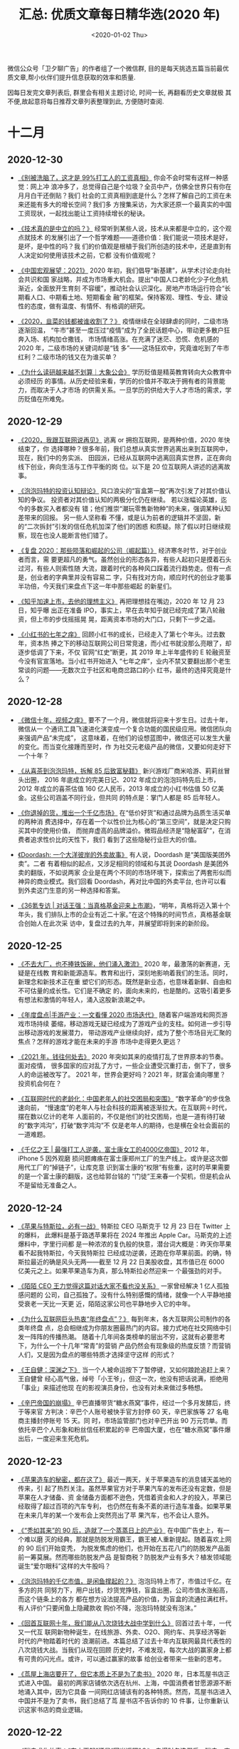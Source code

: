 #+TITLE: 汇总: 优质文章每日精华选(2020 年)
#+DATE: <2020-01-02 Thu>
#+OPTIONS: toc:nil num:nil
#+URI:         /blog/%y/%m/%d/2020-year-articles

微信公众号「卫夕聊广告」的作者组了一个微信群, 目的是每天挑选五篇当前最优
质文章,帮小伙伴们提升信息获取的效率和质量.

因每日发完文章列表后, 群里会有相关主题讨论, 时间一长, 再翻看历史文章就极
其不便,故起意将每日推荐文章列表整理到此, 方便随时查阅.

* 十二月
** 2020-12-30
- [[https://mp.weixin.qq.com/s/FpB-CACp0XEBeoXgmUYwaQ][《别被洗脑了，这才是 99%打工人的工资真相》]] 你会不会时常有这样一种感觉：网上冲
  浪冲多了，总觉得自己是个垃圾？全员中产，仿佛全世界只有你在月月白干还倒贴？我们
  社会的工资真相到底是什么？怎样了解自己的工资在未来还能有多大的增长空间？我们多
  方搜集采访，为大家还原一个最真实的中国工资现状，一起找出能让工资持续增长的秘诀。


- [[https://mp.weixin.qq.com/s/X6RsEqoHLPctzDQyYH-UAg][《技术真的是中立的吗？》]] 经常听到某些人说，技术从来都是中立的，这个观点就技术
  的发展引出了一个哲学难题——道德价值：我们能说一项技术是好，是坏，是中性的吗？我
  们的价值观是根植于我们所创造的技术中，还是直到有人决定如何使用该技术之前，它都
  没有价值观呢？


- [[https://mp.weixin.qq.com/s/eaj3LoNZYCKFgGbu8HvA9g][《中国宏观展望：2021》]] 2020 年初，我们倡导“新基建”，从学术讨论走向社会共识和国
  家战略，并成为市场重大机会。提出“中国人口老龄化少子化危机渐近，全面放开生育刻
  不容缓”，推动社会认识深化。房地产市场运行符合“长期看人口、中期看土地、短期看金
  融”的框架。保持客观、理性、专业、建设性的态度，做有温度、有情怀、有格调的研究。


- [[https://mp.weixin.qq.com/s/lz10Y_DQoNbGEq8EfgqLhA][《2020，韭菜的钱都被谁收割了？》]] 疫情继续在全球肆虐的同时，二级市场逐渐回温，
  “牛市”甚至一度压过“疫情”成为了全民话题中心，带动更多散户狂奔入场、机构加仓撒钱，
  市场情绪高涨。在充满了迷茫、恐慌、危机感的 2020 年，二级市场的关键词却是“钱
  多”——这场狂欢中，究竟谁吃到了牛市红利？二级市场的钱又在为谁买单？


- [[https://mp.weixin.qq.com/s/OKLNMYwbGQzqoO1Mbe9Dyg][《为什么读研越来越不划算｜大象公会》]] 学历贬值是精英教育转向大众教育中必须经历
  的事情。从历史经验来看，学历的价值并不取决于拥有者的背景能力，而取决于人才市场
  的供需关系。一旦学历的供给大于人才市场的需求，学历贬值在所难免。

** 2020-12-29
- [[https://mp.weixin.qq.com/s/NwI9neDuF510WEOX4gGusA][《2020，我跟互联网说再见》]] 逃离 or 拥抱互联网，是两种价值，2020 年快结束了，你
  选择哪种？很多年前，我们总想从真实世界逃离出来到互联网中，现在，我们中的务实派、
  田园派，已经从互联网中逃离回真实世界，正在奔向线下创业，奔向生活与工作平衡的岗
  位。以下是 20 位互联网人讲述的逃离故事。


- [[https://mp.weixin.qq.com/s/JUcLqdeOWy3mMXhNEV-YQg][《泡泡玛特的投资认知辩论》]] 风口浪尖的“盲盒第一股”再次引发了对其价值认知的争议。
  投资者对其价值认知的两极分化仍在继续。 若以涨幅论英雄，迄今的多数买入者都没有
  错；他们推崇“潮玩零售新物种”的未来，强调某种认知差带来的回报。 另一些人坚称看
  不懂，或是认为前者的逻辑并不坚固，新的“二次拆封”引发的信任危机加深了他们的困惑
  和质疑。除了假以时日继续观察，现在也没人能断言他们错了。


- [[https://mp.weixin.qq.com/s/ePXJjqUDR31wXjbuIJsBXg][《复盘 2020：那些陨落和崛起的公司（崛起篇）》]] 经济寒冬时节，对于创业者而言，需
  要更超凡的勇气。虽然创业的形态各异，有些人起初只是摸着石头过河，有些人则索性随
  大流，跟着时代的各种风口踩着流行趋势走。但有一点是，创业者的字典里并没有容易二
  字，只有找对方向，顺应时代的创业才能事半功倍，今天我们来盘点下这一年中那些崛起
  的新星们。


- [[https://mp.weixin.qq.com/s/jpuXKB1C4eqg5XhAGbmrMA][《知乎加速上市，去他的理想主义》]] 再把理想挂在嘴边，2020 年 12 月 23 日，知乎曝
  出正在准备 IPO，事实上，早在去年知乎就已经完成了第八轮融资，但上市的步伐摇摇晃
  晃，距离资本市场的大门口，只剩下一步之遥。


- [[https://mp.weixin.qq.com/s/RFgQVjwQFO3molLWYt1SSg][《小红书的七年之痒》]] 回顾小红书的成长，已经走入了第七个年头。过去数年，资本热
  捧之下的移动互联网公司日常竞速，而小红书就没那么亮眼了，却逐步低调了下来，不仅
  官网“红史”断更，其 2019 年上半年盛传的 E 轮融资至今没有官宣落地。当小红书开始进入
  “七年之痒”，业内不禁又要翻出那个老生常谈的问题——无数次立于社区和电商岔路口的小
  红书，最终的选择究竟是什么？

** 2020-12-28
- [[https://mp.weixin.qq.com/s/x9Jafg1fZGGdOF2puOq7WQ][《微信十年，视频之痒》]] 要不了一个月，微信就将迎来十岁生日。过去十年，微信从一
  个通讯工具飞速进化演变成一个复合功能的国民级应用。微信团队向来强调产品“未完成”，
  这意味着，在他们的设想蓝图中，微信还可以发生大量的变化。而当变化接踵而至时，作
  为社交元老级产品的微信，又要如何走好下一个十年？


- [[https://mp.weixin.qq.com/s/aaTVpBvTXjvnycO0UykNvg][《从喜茶到泡泡玛特，拆解 85 后致富秘籍》]] 新兴游戏厂商米哈游、莉莉丝冒头出圈，
  2016 年底成立的完美日记、2012 年成立的泡泡玛特先后上市，2012 年成立的喜茶估值
  160 亿人民币，2013 年成立的小红书估值 50 亿美金。这些公司涵盖不同行业，但共同
  的特点是：掌门人都是 85 后年轻人。


- [[https://mp.weixin.qq.com/s/PM_MrL2J93wfQUwocYsZeA][《你退掉的货，堆出一个千亿市场》]] 在“低价好货”和通过品牌为品质生活买单的两种消
  费选择中，存在着一个以性价比为核心的“第三空间”，就是决定只购买其中的使用价值，
  而抛弃虚高的品牌溢价。微瑕品经济是“隐秘富矿”，在消费者追求性价比的天性下，我们
  看到了这些隐秘行业巨大的价值。


- [[https://mp.weixin.qq.com/s/N0mFX0W0XE_TW1MlFZcgYg][《Doordash: 一个大洋彼岸的外卖故事》]] 有人说，Doordash 是“美国版美团外卖”。二者
  有着相似的起点，又涉足相同的领域和与其说 Doordash 是美团外卖的翻版，不如说两家
  企业是在两个不同的市场环境下，探索出了两套形似而神异的商业模式。我们回看
  Doordash，再对比中国的外卖平台, 也许可以看到外卖这门生意的另一种选择和答案。


- [[https://mp.weixin.qq.com/s/Ca2w0_t90GeXNLRuVpji0Q][《36氪专访 | 对话王强：当真格基金迎来上市潮》]]，“明年，真格将迈入第十个年头，我
  们排队上市的企业有近二十家。”在这个特殊的时间节点，真格基金联合创始人在此次采
  访中，复盘过去的九年，并展望即将到来的新阶段。

** 2020-12-25
- [[https://mp.weixin.qq.com/s/9hbGgwjFqSItTukhFFNEig][《不去大厂，也不捧铁饭碗，他们涌入激流》]] 2020 年，最激荡的新赛道，无疑是在线教
  育和新能源造车。教育和出行，深刻地影响着我们的生活。同时，新理念和新技术正在重
  塑它们的形态。既然是新业态，也意味着新鲜、自由和不可估量的成长性。它们是不确定
  的，面向未来的，也是酷的。这吸引着更多有想法和激情的年轻人，涌入这股新浪潮之中。


- [[https://mp.weixin.qq.com/s/1mBVxXh-qB51AmR5yRX0Wg][《年度盘点|手游产业：一文看懂 2020 市场迭代》]] 随着客户端游戏和网页游戏市场持续
  萎缩，移动游戏无疑已经成为了游戏产业的支柱。如何进一步引导出移动游戏的发展潜力，
  带动游戏产业继续向好，成为了整个市场目光汇聚的焦点？怎样的游戏才能在未来的手游
  市场中走得更久更远？


- [[https://mp.weixin.qq.com/s/PNJXMJKs12Vx70rqoGizTA][《2021 年，钱往何处去》]] 2020 年突如其来的疫情打乱了世界原本的节奏。面对疫情，
  很多国家的应对乱了方寸，一些企业遭受沉重打击，倒下了，很多人的命运被改写了。
  2021 年，世界会更好吗？2021 年，财富会涌向哪里？投资机会何在？


- [[https://mp.weixin.qq.com/s/h-nj_Q6z-Q6DSrgKif7Kzw][《互联网时代的老龄化：中国老年人的社交困局和突围》]] “数字革命”的步伐急速向前，
  “慢速度”的老年人与社会科技的距离被逐渐拉大。在互联网＋时代，摆在数以亿计的老年
  人面前的，不仅是他们的社交困局，也是一道有待打破的“数字鸿沟”，打破“数字鸿沟”不
  仅是老年人的期待，也是横在全社会面前的一道难题。


- [[https://mp.weixin.qq.com/s/s2pmuImkw_0kLaeEfjGu-w][《千亿之王 | 最强打工人逆袭，富士康女工的4000亿帝国》]] 2012 年，iPhone 5 因外观磨
  损问题瘫痪在富士康郑州工厂的生产线上。或许是这次御用代工厂的“掉链子”，让库克意
  识到富士康的“权限”有些重，这时的苹果需要的是一个富士康的翻版，这也给郭台铭的
  “门徒”王来春一个契机，但是机会从不是留给无准备之人。

** 2020-12-24
- [[https://mp.weixin.qq.com/s/Ow_rwacr9lNv_MKYQyEd9Q][《苹果与特斯拉，必有一战》]] 特斯拉 CEO 马斯克于 12 月 23 日在 Twitter 上的爆料，
  此爆料是基于路透苹果将在 2024 年推出 Apple Car。马斯克的上述爆料中，字里行间都
  是一种浓浓的复仇般的快意，潜台词大概是：昨天你苹果看不起我特斯拉，今天我特斯拉
  已经成功逆袭，还跑在你苹果前面。的确，特斯拉最近的确是风头无两——截至 12 月 22
  日美股收盘，其市值已在 6000 亿美元之上。如果苹果造车为真，那么特斯拉必然迎来一
  个最强劲的对手。


- [[https://mp.weixin.qq.com/s/MriPLtxv0ZXl-0541DQGiw][《陌陌 CEO 王力觉得这篇对话大家不看也没关系》]] 一家曾经解决 1 亿人孤独感问题的
  公司，自己孤独了。没有什么特别感慨的情绪，就像一个人平静地接受衰老一天比一天更
  近，陌陌这家公司也平静地步入它的中年。


- [[https://mp.weixin.qq.com/s/ItoOjL8FR20zE0QJ7Y3_wA][《为什么互联网巨头热衷“年终盘点”？》]] 每到年末，各大互联网公司制作的各类年终盘
  点，总会相继成为你朋友圈最热门的内容。接力式地在社交网络中引发一阵阵的传播热潮。
  随着十几年间各类榜单的层出不穷，这就有必要思考下，为什么一个十几年“常青”的营销
  产品仍然会有现象级的热度反馈？而营销人们，又是因为盘点的哪些特质才选择坚守这样
  的形式？


- [[https://mp.weixin.qq.com/s/087UGqdxf2KZMQQM3hkRqQ][《王自健：深渊之下》]] 当一个人被命运按下了暂停键，又如何踉跄追赶上来？王自健曾
  经心高气傲，绰号「小王爷」，但这一次，他没有把话说满，拒绝用「事业」来描述他现
  在的影视演员身份，也没有对未来做过多畅想。


- [[https://mp.weixin.qq.com/s/0BgDFeISWF5lvuuUQcngSw][《辛巴帝国的崩塌》]] 辛巴直播带货“糖水燕窝”事件，经过一个多月发酵后，终于等来官
  方判决：辛巴个人账号被快手官方封停 60 天，辛巴家族等 27 名电商主播封停账号 15 天。同
  时，市场监管部门也对辛巴开出 90 万元罚单。而依托辛巴个人形象和粉丝信任积累起的辛
  巴帝国大厦，也在“糖水燕窝”事件爆出后，一度迎来生死危机。

** 2020-12-23
- [[https://mp.weixin.qq.com/s/eujQcfs2tdTuqeDDc4OP9g][《苹果造车的秘密，都在这了》]] 最近一两天，关于苹果造车的消息铺天盖地的传来，引
  起了热烈关注。虽然苹果官方对于苹果汽车的发布还没有定数，但是苹果在人才储备、资
  金储备方面都不逊色，凭借着资金和人才的投入，苹果已经取得了超过百项的汽车专利，
  也仍然在有条不紊的进行造车准备。如果苹果在未来几年的某一个发布会上突然亮出了苹
  果汽车，也不会让人意外。


- [[https://mp.weixin.qq.com/s/LJYFHat2dAUDnoxMxmAL6Q][《“秃如其来”的 90 后，造就了一个蒸蒸日上的产业》]] 在中国广告史上，有一个难以磨
  灭的经典，那就是防脱发用霸王，霸王被人重新提起。随着喜欢上网的 90 后们开始变秃，
  为脱发焦虑的他们，也开始在五花八门的防脱发产品面前一筹莫展。然而哪些防脱发产品
  是智商税？防脱发产业有多大？植发领域能诞生“爱尔眼科”这样的大牛股吗？


- [[https://mp.weixin.qq.com/s/YjbC9TZXb6gSVPLO9ps_Pg][《泡泡玛特的千亿市值，是闲鱼撑起的？》]] 泡泡玛特上市了，市值过千亿。在多方的共
  同努力下，用户出钱，炒货党挣钱，盲盒出圈，公司市值水涨船高，而这个链条上的各方
  都在想方设法提高产品的价值，为盲盒的流通拉满杠杆。有人评价“只要闲鱼上隐藏款收
  购价不降，泡泡玛特就没有泡沫。”


- [[https://mp.weixin.qq.com/s/IlNuNKGDLaas6WTNcb2f4w][《回首互联网十年，我们能从八次烧钱大战中学到什么》]] 回首过去十年，一代又一代互
  联网新物种诞生，在线旅游、外卖、O2O、网约车、共享经济等新时代的产物踏着时代的
  浪潮前进。本篇总结了过去十年内互联网最具代表性的八次烧钱大战。当我们从现在回顾
  历史时，不难发现，每次大战的赢家身上都有可贵的闪光点。或许，可以通过赢家的故事
  给创业者带来一些新的思考。


- [[https://mp.weixin.qq.com/s/H9hZh-ZjOo0fU5zZ_3_cQw][《茑屋上海店要开了，但它本质上不是为了卖书》]] 2020 年，日本茑屋书店正式进入中国。
  最初的两家店铺依次选在杭州、上海，中国消费者甘愿源源不断地涌入其中，因为它具备
  一间网红店铺该有的各种特质。然而，茑屋书店进入中国并不是为了卖书，我们总结了茑
  屋书店不告诉你的 10 件事，让你重新认识这家书店的商业逻辑。

** 2020-12-22
- [[https://mp.weixin.qq.com/s/iswQgKX8m-KP1FWAgiDqfw][《瑞幸求生故事：“东山再起”还是“回光返照”？》]] 自爆财务造假后，瑞幸一度被认为难
  以全身而退，等待着它的结局可能无外乎两种：破产，或是被收购。但就目前来看，它最
  终可能将活下来。 一方面瑞幸用天价赔款与美国证监会的和解，另一方面在全国各地的
  门店至今未停止运营，产品也在更新，瑞幸努力自救的措施，最终能让它“东山再起”吗？


- [[https://mp.weixin.qq.com/s/TocMYcUkSQ4v8c5mNv2wOw][《学会计为什么不吃香了？》]] 随着经济发展速度的放缓，经济结构的转型，增量市场变
  成存量市场，许多所谓王牌专业都开始迅速祛魅。而会计学更是其中的典型：技术含量弱、
  天花板低。但却身负商科光环，外加各路培训机构推波助澜，岗位竞争极其激烈。此时的
  入局者们，不少都感到了理想与现实的落差感。


- [[https://mp.weixin.qq.com/s/h-Cpa1sv6jxVCX2BOPTbgA][《马赛克简史》]] 在如今的互联网上，恐怕再也没有第二个符号能够像“马赛克”一样，拥
  有如此复杂的象征意味，很多时候，欲盖弥彰的马赛克所营造的神秘感，是我们真正的兴
  趣所在，从一种广为应用的艺术形式，到带有鲜明时代特色的文化符号，“马赛克”这个概
  念，究竟是如何一步步蜕变成今天的意象？


- [[https://mp.weixin.qq.com/s/PM3Dh1wYRnrp9Xr1iOFHFw][《中国出租车的新战争 | 钛媒体深度》]] 这是一次新的、且漫长的竞争。这次战争，互联
  网平台主要面对的不是用户的争夺，而是在上次大战中一度被抛弃的传统出租车公司。这
  是网约车市场增长进入瓶颈后，平台能够找到的为数不多的、新的增量市场。


- [[https://mp.weixin.qq.com/s/1f30UwnR9mDC6y7ZQZJBow][《软银逆转：不变的孙正义》]] 软银在 2019 年最后三个月里扭亏，盈利 2400 万美元。
  但事情很快发生变化，新冠疫情全球大爆发，到 2020 年 3 月 19 日，软银股价屡破近
  三年新低，市值两周跌去 700 亿美元，手中现金已经不足以偿还债务。9 个月后，形势
  再逆转，12 月 21 日，软银股价相比三月低点上涨超过 200%，达到 2000 年互联网泡沫
  以来最高点。

** 2020-12-21
- [[https://mp.weixin.qq.com/s/w6pAo9GHgfXrpwhEwJEsvg][《为什么富可敌国的苹果并不热衷于大规模收购？》]] 和其他热衷并购的科技巨头不同，
  苹果在并购方面的表现和它巨额的现金储备形成了鲜明的对比，富可敌国的苹果并没有大
  规模买买买。它的收购策略在全球科技公司中都显得非常另类——出手的次数并不少，但金
  额和规模非常小。


- [[https://mp.weixin.qq.com/s/QJQIxrzopYp7YEJf8wWuVw][《京东金融借贷的荒诞广告，不过是行业的冰山一角》]] 日前，一则京东金融的贷款短视
  频广告因为价值观导向问题被骂上热搜。然而对于产出这类广告的行业来说，京东金融广
  告招致的批评并不会毁灭这个行业，很多批评者并不知道，短视频用户确实爱看这些广告，
  大众就是喜欢一夜暴富、喜欢古道热肠、喜欢离谱和刺激。


- [[https://mp.weixin.qq.com/s/uIK7KfeBbPTS82KNnTH-5Q][《美团字节滴滴重启支付大战，王兴张一鸣不甘心》]] 腾讯与阿里巴巴两大巨头之间的支
  付战争，将几乎所有消费者、商户、交易型平台席卷其中，经历了约五年的火拼后终于达
  成平静。但这个平静在近半年新玩家的密集布局、支付市场的诸多变量中，似乎已被打破。
  越来越多的征兆，预示着支付市场似乎又要变天了。


- [[https://mp.weixin.qq.com/s/ifcjBMS_2rcyB1oG-b1UGQ][《透视巨头业务方向：谁离垄断更近？》]] 在国内，科技垄断问题正得到越来越多的关注。
  尤其是近期，强化反垄断工作、防止资本无序扩张的声音由上至下，不绝于耳。阿里、腾
  讯们也有被拆分的风险吗？巨头们在各自的领域占山为王，谁离红线更近？在行业洗牌里，
  会有新势力借机崛起吗？


- [[https://mp.weixin.qq.com/s/HL9lj8YajQiLGwChHB3dXg][《直播「拯救」互联网？》]] 如果问最近互联网巨头都在做什么，显而易见的“卖菜”其实
  是个错误答案，正确答案其实是都在做“直播”。直播与社区团购都在 2020 年迎来新的发
  展浪潮，而且是互联网巨头全面杀入战场。


- [[https://mp.weixin.qq.com/s/cinprU5nDb19z1aQTwnsFA][《辛巴和他的「危险家族」》]] 对粉丝而言，辛巴这种底层人「成龙成王」的成功学叙事，
  是极其具有吸引力的。辛巴会强化自己普通人的身份，强化他对公平的追逐，还会灌输鸡
  汤给粉丝。他上演的，是一套中国社会里最传统的剧本：夫妻恩爱，兄弟和睦，互相帮助，
  对父母孝顺，对粉丝感恩。「他天生是个演说家。」

** 2020-12-19
- [[https://mp.weixin.qq.com/s/3shrKgZ-yHLSa3mvdpCWhw][《从两张图看成为发达国家有多难》]] 在 IMF（国际货币基金组织）的网站上有 2015 年
  和 2020 年两张地图，IMF 是按照各国人均 GDP 标颜色，人均一万美元以上标冷色，人
  均一万美元以下国家标暖色。从地图上看，2020 年冷色土地面积基本是发达国家+中国为
  主，人均一万美元到两万美元的发达国家及格线还是非常空旷，全球国家和国家之间贫富
  差距大，穷的穷，富的富。


- [[https://mp.weixin.qq.com/s/ajsO_qo4cr-Yvwdkjqoiag][《字节跳动，收割海外大厂员工》]] 字节跳动正在加紧扩大欧洲团队。在过去的 12 个月
  中，不少互联网经精英纷纷加入了 TikTok 的伦敦办公室。对于字节跳动来说，欧洲市场
  正变得越来越重要。字节跳动正在收割全球互联网人才，以便达成其年初定下的目标：全
  球员工数量达到 10 万。


- [[https://mp.weixin.qq.com/s/frljA7GY5aRSlOdQE2K2nA][《垄断和“杀熟”：美团要迈两道坎》]] 大数据时代，一切消费数据都是透明的，氪金的美
  团会员用户没有享受优惠，反而成为被搜刮的韭菜。不仅如此，所有平台经济企业都无法
  与大数据杀熟脱开联系，在差异化定价主导的市场中，保持平衡至关重要。


- [[https://mp.weixin.qq.com/s/iwuNgwWvS8GHXqJJKGTMNQ][《你赌上一生的考研，只是别人的生意》]] 2021 年考研即将拉开帷幕，各大考研机构开始
  “抢夺生源”，而你的考研辅导老师可能是教育机构在朋友圈临时找的学生。由于教育部明
  文禁止任课老师举办或参与举办考研辅导活动等，所以考研机构能找到的专业课老师，基
  本都是在读研究生。在此过程中，教育机构起到的只是一个中介的作用。也就是说，你赌
  上一生的考研，只是别人的生意。


- [[https://mp.weixin.qq.com/s/KhkYz0qumRDJWgFGXsj9Qg][《从湖南卫视到茶颜悦色，长沙爆红“蓄谋已久”》]] 从咫尺到远方、从个体到群像，这是
  一个万物皆可网红的时代，如今，轮到城市了，每座网红城市，都必定拥有属于自己的鲜
  活面孔。2020 年末，我们走到那些东南西北、大大小小的新网红城市，试图感受他们各自
  不同的城市脉搏、发现他们本同末离的网红基因。

** 2020-12-17
- [[https://mp.weixin.qq.com/s/p_yRdRjoUR534VsU2XFMNA][《北上广没有靳东，四五线没有李诞》]] 众所周知，北上广深和三四五线长久接受不同的
  信息内容和文化符号，由此形成迥异的审美趣味与消费习惯。在移动互联网进入下半场后，
  技术进步加速铺平传播渠道，在同一种媒介的覆盖下，城乡二元的文化割裂只会更加云泥
  两判。互联网上显露出来的文化割裂，可曰“北上广没有靳东，四五线没有李诞”。所以问
  题来了：我们的物质生活在折叠，精神生活是不是也在折叠？


- [[https://mp.weixin.qq.com/s/QDWSQYuTl03OPhhibO7oBQ][《股市不欢迎网红》]] 直播带货风生水起，网红成了众人追捧的香饽饽。上市公司也跃跃
  欲试地想要通过和网红进行股权上的合作，拉动股价疯狂涨停。资本市场拥抱网红已不是
  偶然，反而还形成了固定剧本：高溢价牵手网红—股价涨停再涨停—引发质疑—热潮退去—股
  价大幅回落。在这出资本大戏中，谁是导演？谁是撑起这场戏的群演？他们在打什么算盘？
  他们会以什么方式出场并落幕？


- [[https://mp.weixin.qq.com/s/So6sL3ostVhX-A6mxezOwA][《被精准“跟踪”的年轻人：借贷数十万后，90 后女生想捐卵还债》]] 穿越 2020 疫情黑天
  鹅，中国科技互联网经历了大开大合的魔幻一年，深网推出《闯关》系列报道，记录这一
  年里那些经历了命运巨变的公司与人的故事。本篇是记录深陷网贷泥潭的年轻人的挣扎与
  自救。


- [[https://mp.weixin.qq.com/s/zQeK5YXiCz4ZoqklB6LWcw][《网贷“Low”广告背后是获客焦虑》]] 京东金融凭借着一系列 Low 到不像官方的广告，成
  功被送上各大平台的热搜，在明知这类从价值观、金融常识、生活常识等都有明显缺陷和
  误导的广告，将影响品牌力以及挑起大众、用户情绪的前提下，京东金融还是选择在危险
  的边缘疯狂试探，背后的原因又是什么？


- [[https://mp.weixin.qq.com/s/NdV_rsvxJddsSuT1MCGnpw][《互联网的“退变”》]] 20 年前，互联网是那个屠龙少年。他，开放，自由，平等，共享，
  协作，杀伐决断，所向披靡，试图斩杀一切“恶龙”，终结精英主义的旧世纪。然而，新世
  纪不过 20 年，屠龙少年似乎成为了人们口中的那条“恶龙”。互联网（巨头），到底是屠龙
  少年，还是恶龙？中国企业家的征途为何是菜篮子，而不是星辰大海？互联网对中国来说
  意味着什么？

** 2020-12-16
- [[https://mp.weixin.qq.com/s/SQE2FMIZ5Jl5l7SXUEE4zg][《没有巨头投资的世界会更好吗？》]] 当我们意识到巨头带来的垄断威胁时，也要意识到，
  并不是所有的投资行为，都是在碾压创新，消灭竞争。反垄断是好事，但反垄断反的是
  “内卷化”，并非让大公司对投资噤若寒蝉。


- [[https://mp.weixin.qq.com/s/m-0Ht7QSQ0mN7p2j6yNpZQ][《告别花钱：那些与消费背道而驰的人》]] 看着堆积成山的衣服，她开始反思自己的消费
  习惯。她买了很多不实际的衣服、鞋，还有化妆品。每次购物节都会网购很多东西，其实
  都是很冲动的消费。她决定转变生活方式，过一种近乎“零消费”的生活，从拒绝使用塑料
  袋到自备餐盒与帆布袋外食，减少塑料垃圾与浪费。


- [[https://mp.weixin.qq.com/s/PYDn4WU5Z2N8wF_B1r04sw][《2020 年终盘点，我们都在 B 站看了些啥？》]] 2020 年到了尾声，B站年终盘点虽迟但
  到。今年的年终盘点，包含了比往年更多的社会热点和国际视野：武汉疫情、澳洲大火、
  非洲蝗灾……在这尤为特殊的一年，B站上网友爱看的视频发生了什么变化？


- [[https://mp.weixin.qq.com/s/6NjCSCm4kwNHWv_pADH09A][《崛起的百万「团长」：到底是一份好工作，还是当炮灰？》]] 过去两年，在社区团购创
  业公司的推动下，大批的宝妈、退休职工、保险等各行业人士开始尝试做「团长」，足不
  出户做团长、每个月一万元左右的收入，在二三线城市、甚至农村，已经相当不错。最近
  几个月互联网巨头入场后，这个新兴职业的演变、分化开始急剧加速，「团长」这个职业，
  瞬间在全中国铺开了。但开始分化的「社区团长」，会是一个好职业吗？


- [[https://mp.weixin.qq.com/s/gT_eXWDA782-GtXZikwIOA][《互联网人必须要懂的“梅特卡夫定律”》]] 你一定知道“摩尔定理”，对许多 IT 人而言是这
  个行业最基础法则，然而，另一个和摩尔定理齐名的“梅特卡夫定律”被严重地低估了。
  “梅特卡夫定律”在业务业务层面对互联网时代的发展规律进行了高度概括的总结，这个一
  抽象总结在过去、现在和未来都会继续指引互联网的发展方向。

** 2020-12-15
- [[https://mp.weixin.qq.com/s/9PqvBy3PURE2dscSzK_UcA][《一边打工，一边消失》]] 高科技，低生活。最可怕的不是被系统束缚，而是无法逃离。
  社交媒体、在线订单、资料搜索……难以想象没有这些 APP 提供的加速与便利，我们每天
  的生活会是什么样子。所有平台都能神奇地对我们的需求、我们的愿望、我们的欲望做出
  即时的回应，以至于我们忘记了在这些 APP 的背后，每天都有成千上万的男性和女性在
  为其运行而工作……


- [[https://mp.weixin.qq.com/s/dsKC_dFOtV2V1j6NiTHxcQ][《一线城市打拼，二线城市买房，这事靠谱吗？》]] 对你来说，房子是必需品吗？买不起，
  但又不得不买，该怎么办？在一线城市工作的年轻人开始把目光投向房价较低、有发展潜
  力、更容易落户的非一线城市。但这真的是一个完美选择吗？那些已经在非一线城市上车
  的年轻人，如今是庆幸还是后悔呢？


- [[https://mp.weixin.qq.com/s/790ZVAW0HxKGazbM1qO2OA][《抖音之后，互联网失去创造力》]] 近几年，互联网的创新能力弱到了什么程度？2020 年
  10 月移动互联网全行业排行榜，按月活跃用户数排名，前 20 名的 APP 中，全都是老面
  孔，抖音之后，再也没有诞生过一个国民级应用。现在，人们期待互联网巨头们不仅能在
  商业模式上进行创新，更能承担起推进科技创新的责任。那么，互联网能找到新的事物、
  新的变量和新的要素吗？


- [[https://mp.weixin.qq.com/s/FUzjdcSsjPudw0z6pqgCHg][《短视频战争：2021》]] 毫无疑问短视频是 2020 年互联网行业的第一大用户时长、流量
  和内容的来源。短视频在 2020 年的火热，也预告着它在 2021 年仍是互联网公司们竞争
  的主舞台，各大互联网公司继续加码对于短视频的投入，在相对固定的格局之下，也将只
  有巨头才有机会讲出新的故事。但对于内容创作者来说，短视频的故事永远讲不完。巨人
  们的战争已见尾声，普通人的号角正在吹响。在 2021 年入局视频行业，依然为时不晚。


- [[https://mp.weixin.qq.com/s/p-XFwb-TZPlx92EgeXKD1Q][《互联网巨头为何非要抢夺地图生意》]] 巨头们围绕高精度地图的竞赛逐渐“从上升期到白
  热期过渡”。高德、百度、腾讯之外，京东、滴滴、美团、华为、小米也纷纷加入新的战
  局。高精度地图的入口之争背后，则被认为是争夺自动驾驶的未来，以及构建各自业务生
  态壁垒的“生命线”。

** 2020-12-11
- [[https://mp.weixin.qq.com/s/PbQjgjeSdgg6Fuv92lDkBQ][《腾讯游戏错过「原神」》]] “以前只要主航道稳健，错过一个小爆款也可以安慰自己，但
  现在这种机会也要抓住。”，当做一款好产品不只是为了情怀和梦想，而是有现实的收益，
  企业才会真正对产品的品质产生敬畏。手机游戏业可能终于到了这样的时刻。


- [[https://mp.weixin.qq.com/s/01yhBKIReBTSnxEHsD0jEQ][《泡泡玛特市值破 1000 亿背后，是一场中国大基金的集体失手》]] 2019 年底，极少有人
  意识到，泡泡玛特向一级市场融资的大门将永远关闭。泡泡玛特是一个非典型的、甚至截
  然相反的中国商业故事。过去一二十年，伴随着 VCPE 行业的发展，中国一级市场形成了
  一个多少有些封闭的局面，但王宁始终是个“局外人”，在很长一段时间里，泡泡玛特和创
  投圈似乎有缘无份，但他却造就了 2020 年最夸张的 IPO 故事。一位泡泡玛特的关键投
  资人感慨：“这是一场中国（大）基金的集体 miss。”


- [[https://mp.weixin.qq.com/s/JHRzXP6PFnsIJloyeb40CQ][《打压中国企业一年，印度赢了吗？》]] 印度政府 2020 年一系列打压中国企业的举措绝
  非仅是经济民族主义的情绪化行为，而是折射出更深层次含义，那就是印度经济已经走上
  “去中国化”道路，可谓印度版“脱钩”。


- [[https://mp.weixin.qq.com/s/Qm9TCQojmu5MmcSPnQXttA][《别多想，去行动》]] 优秀的人大多都有一个特征，就是行动力非常强。但现实中，许多
  人往往会有一种心态：我不是不愿意行动，但我觉得还没有准备好，我想等一切都准备好
  了，再去行动。那会导致什么结果呢？我们又该怎么做？


- [[https://mp.weixin.qq.com/s/-mvUMDdwSflrEshe_mW6nQ][《我们遗留在网上的“黑历史”能否彻底消失？》]] 这是一个人人都会“考古”的时代，计算
  机的储存力和记忆力比任何人脑或典籍都强大。但问题是，很少有人会乐见自己的“黑历
  史”被扒出，这也正是目前风行于欧洲的“被遗忘权”屡屡拨动人们神经的原因。本期将从
  第一例与“被遗忘权”相关的案件出发，与大家共同探讨“被遗忘权”的困境和可行性。

** 2020-12-10
- [[https://mp.weixin.qq.com/s/Gw_aChNV0u1RwyZg1l0Z0A][《DoorDash 上市：3个华人美国送外卖 公司市值 390 亿美元》]] 在美团市值突破 2000
  亿美元之际，大洋彼岸，三个华人创办的外卖公司——DoorDash 也在美国纽交所上市，成
  为美股 2020 年最大的 IPO 之一。


- [[https://mp.weixin.qq.com/s/atDwX-S4kLJmxjJhtUCnLg][《那些被网贷拖垮的年轻人》]] 现在，除去每月的房租和伙食费，他剩下的所有收入都用
  来还贷。他的生活被精简到只剩下吃饭、睡觉、工作，玩一会儿手机游戏都会有“深深的
  罪恶感”。


- [[https://mp.weixin.qq.com/s/NrW5hzT96euERORMiZE7Hw][《长视频之战，BAT 还得打下去》]] 很难预判长视频的这场十年战争会走向何种结局。在
  有限的排列组合中，光是优酷、爱奇艺、腾讯视频、芒果 TV 之间，就已经产生过多种可
  能。在 2020 年，这一切的变动和变化，长视频平台的新战争不过才初现端倪，参与战争
  的所有巨头，在市场还不足够抵达垄断时，都不会停止投入。


- [[https://mp.weixin.qq.com/s/iEjGXjlVsOpaOSpuxFeRBg][《中国网恋 20 年，从“轻舞飞扬”到“探探右滑”》]] “你只能接受，接受事实，爱情是稀有
  的，也许它永远不会发生在你身上。”这句话源自《百年酒馆》，或许确实如此，可依旧
  有人在找寻，通过传统的方式，或者不那么传统的方式，然而不得不承认，生活在现代社
  会，网络、算法，大大增加了人们找到爱情的概率。


- [[https://mp.weixin.qq.com/s/84k8c6aGHde9m8v_dZSuLw][《公司研报 | 写在完美日记IPO狂欢之后》]] 完美日记不可能仅仅通过创新性的市场营销
  和重构产业链就能成为中国的“欧莱雅集团”。

** 2020-12-09
- [[https://mp.weixin.qq.com/s/r1icsszL8Itt9eWc6nRBJQ][《张一鸣无圈胜破圈？》]] 任何高速增长、备受推崇的公司，都会不可避免地踢到某一块
  铁板，社区和社交就是字节跳动踢到的那一块。互联网竞争唯一的法则是，符合规律就增
  长，不符合就衰退，字节现有的段位在社区上依然欠缺火候，流量优势+算法优势对于打
  造社区与社交产品上的助力并不如想象中美好。


- [[https://mp.weixin.qq.com/s/B0gCGTr-zq4if6s_lWtyUg][《反垄断开启全球科技产业数十年未有大变局》]] 科技巨头的垄断地位来源于对数据，特
  别是消费者数据的垄断。这种垄断已经损害了公平竞争，阻碍了创新，损害了消费者利益。
  政府应该有所作为，促成科技巨头开放共享数据，保护竞争与创新，实现人工智能产业的
  持久繁荣。


- [[https://mp.weixin.qq.com/s/eTCZ0lxtUeIZr7rZrCgIGA][《李佳琦：成为顶流的第二年》]] 李佳琦的 2020 年称不上顺利，一件不太时髦的羽绒服、
  一个新的场地……直播间的一举一动都会发酵成网络新闻。身处一条急速狂奔的快车道上，
  28 岁的男生必须面对每天的新情况，而名气和收入并不能解决一切问题。


- [[https://mp.weixin.qq.com/s/D4Uv7wZt53eOjMNuhSMtgw][《潜望｜苹果代工转移越南真相：库克的意志，郭台铭的纠结》]] 中国是苹果最重要的市
  场，但已不再是唯一重要的生产基地了。苹果主要代工企业富士康已做好逐步将苹果产能
  移出中国的准备。


- [[https://mp.weixin.qq.com/s/IbHHMUQ2aDN_2iOBaeCSKg][《谁还看电视？》]] 年轻人早就不看电视了，现在，连中老年人也不看了。随着智能手机
  的普及，各种缴费、出行、支付等，都可以用手机实现，中老年人网民群体是高速增长，
  短视频更是成为仅次于即时通信的第二大网络应用，而作为传统娱乐方式的有线电视就遭
  遇了降维打击。

** 2020-12-08
- [[https://mp.weixin.qq.com/s/0a7RVvu0ULTyomEJXcbjLQ][《对话投资人刘芹：认知不够，才不敢做疯狂的事》]] “VC 对这个世界最重要的意义是创
  造流动性，让一些有梦想有能力，但是没有背景的人成功。”


- [[https://mp.weixin.qq.com/s/zIWWht3EUeWzHRN6CTE-TA][《英特尔：硅谷文化的最后传承者 | 钛媒体深度》]] 52 年始终站在硅谷的风口浪尖，英
  特尔在传承着硅谷的文化，也是硅谷文化最大的受益者。


- [[https://mp.weixin.qq.com/s/WEeBElWC8nntdDyJ-gIA_A][《万字访谈，讲透数字经济巨头的赚钱逻辑》]] 科技龙头们如苹果、谷歌、脸书、亚马逊、
  特斯拉、阿里、腾讯、美团、拼多多以及小米等，在今年以来的表现大超市场预期。不过，
  尽管都是身处不同赛道的龙头，但这些公司依然有“天才”和“平庸”的差别。那么这种差别
  是什么样的？请看专访高瓴资本前董事总经理赵小兵。


- [[https://mp.weixin.qq.com/s/a7wfaal2YuO-jUJ2mJsuRA][《疫情如何影响欧美色情行业？》]] 新冠这只黑天鹅无疑在今年给每一个行业都带来了不
  同程度的冲击，色情行业也不例外，在疫情的影响下，这个既古老又现代的行业正在悄然
  发生非常显著的变化。


- [[https://mp.weixin.qq.com/s/9tVb9ozMzqR9b6BOUporZg][《原来退款人才是网购的终极BOSS》]] 我原来也接受不了这种排版的文章，但近一年我发
  现这类文字和动图结合的方式其实特别受年轻人的欢迎，大家可以感受一下这篇聊运费险
  的文章：

** 2020-12-07
- [[https://mp.weixin.qq.com/s/ZagukUH7sXwq5pszKrysww][《新造车穿越生死线》]] 一年以来，蔚来、小鹏、理想从濒临破产到销量、股市和市值的
  暴涨，这是他们的坚信和坚持的力量。全球汽车行业正处在一个百年未有的大变局下。在
  传统燃油车向智能电动车转换赛道的过程中，这三家中国新造车企业在一些方面已经取得
  了领先。已经被德国和日本企业主导了数十年的全球汽车产业，正在一点点被一家美国品
  牌和三家中国品牌所改写。一个全新的历史，正朝我们走来。


- [[https://mp.weixin.qq.com/s/rDHKuknDA8L_YqVbBqLnKg][《警报再度拉响！我们已经跌入“低生育率陷阱”了吗？》]] 人口警报再度拉响！近日，民
  政部部长李纪恒撰文指出：“目前，受多方影响，我国适龄人口生育意愿偏低，总和生育
  率已跌破警戒线，人口发展进入关键转折期。”消息一出，立即引爆网络。然而，当舆论
  热议“总和生育率已跌破警戒线意味着什么”之时，却鲜有人意识到，我们有可能已经一只
  脚迈进了“低生育率陷阱”。


- [[https://mp.weixin.qq.com/s/H2rXtxqSprJOJaQxcuUUJA][《“消失”的抖音神曲》]] 抖音“神曲”我想大家都应该听过，然而今年却给大家产生的一个
  感知变化是：来自抖音的爆款“神曲”似乎越来越少了。而这并不意味着抖音停止生产“神
  曲”，而是背后行业在逐渐发生着变化。无论是歌曲基数的增加，还是爆红周期的缩短，
  亦或是整体水平的提升，其背后都指向同一个原因：随着入局者的增多，抖音歌曲的生产
  过程开始脱离低级的复刻模式，迈向新的阶段。


- [[https://mp.weixin.qq.com/s/QDuEfsVVNPiQFCfnVNf70Q][《我是如何把近百亿资产谭鱼头做垮的》]] “曾经，谭鱼头有近百亿的庞大帝国，却在短短
  几年时间内轰然倒塌。”，8月中旬，谭鱼头关闭了在大本营成都的最后一家店。至此，这
  家曾经员工上万、资产近百亿、门店遍布大江南北，“当年比海底捞更牛”的连锁火锅——谭
  鱼头，正式结束了自己的时代。


- [[https://mp.weixin.qq.com/s/hxZEKW9Cc_NZm2ndaotVvQ][《新冠疫苗大竞赛：我们离全球重启还有多远？》]] 2020 年在新冠疫情中逐渐走向尾声，
  笼罩在没有特效药阴云中、始终未能全然回归疫情前生活的人们，终于看到了黑暗隧道尽
  头的一线曙光——新冠疫苗。这场始于今年 1 月份的全球竞赛，在研发成果上，似乎正在进
  入终局。

** 2020-12-04
- [[https://mp.weixin.qq.com/s/vOw-cFL6Ntiz_V7JSCKiZg][《P2P 消亡史》]] 红极一时的 P2P，在大众眼中，就这样平淡且安静得画上了句号。就在
  2020 年终于跨入了最后一个月的前两天，银保监会首席律师刘福寿在《财经》杂志 2021
  年会上宣布，全国此前运营的所有的 P2P 平台已经在 11 月中旬完全清零。这个在大众
  眼中风光了十年的领域，终于落下了帷幕。


- [[https://mp.weixin.qq.com/s/zVEgHePsel_46qB1rnTLHA][《长视频战争：十年 1000 亿人民币，烧出了三家电视台》]] 长视频砸了超过 1000 亿人
  民币，中国互联网历史上没有任何一场战争像今天的视频之战一样，跨度超过十年、砸下
  资金无数，到头来却仍然是一地鸡毛——看不到任何可盈利的预期，无边际的投入也牵制住
  了他们做出大的创新。


- [[https://mp.weixin.qq.com/s/dlMIQSKkDYw1jP-PWJjhPw][《视频的另一种革命：关于“竖屏时代”，我们该知道些什么？》]] 无聊时打开短视频 App，
  手指开始习惯性地上下滑动；走在路上遇到新鲜事，举起手机随手录一段小视频；购物平
  台上，带货主播们坐在直播间，仿佛就像坐在你对面喊着“买它买它”……仔细想想，竖屏视
  频已经在不知不觉中占据了许多人的大部分碎片时间。


- [[https://mp.weixin.qq.com/s/_sqjCSJcKIiAhG3ol1QKnQ][《中金：2021，美国消费“大变局”》]] 今年欧美货币财政宽松力度前所未有，明年将产生
  哪些宏观后果？我们基于欧美家庭部门的资金流量（Flow of funds）分析，探寻疫情期
  间欧美家庭收入、储蓄、消费行为的变化，并展望 2021 年美国消费新格局。


- [[https://mp.weixin.qq.com/s/ot1R5XSqFT7Jd_BhE0r6dw][《华为为什么不造车？》]] 华为不造车，而是通过自身强势的技术研发能力入局。这样做
  的好处是，要专注于价值更高的产业链上游，在国际业务面临经营困境的情况下，回避了
  造车的资金门槛。

** 2020-12-01
- [[https://mp.weixin.qq.com/s/sPFuFkqGjIT-6-jnwhjq_g][《携程四君子——中国最美创业故事》]] 青春激荡，拍马相聚，商场当歌，所向披靡！


- [[https://mp.weixin.qq.com/s/hlX8ahUB20w9KLLDAup_3Q][《2008—2020，中国汽车改变命运的三次浪潮》]] 全球车市巨变的 12 年，也是中国品牌翻
  天覆地的 12 年。


- [[https://mp.weixin.qq.com/s/oPwEr5gELyt8Zt5LE][《吴军：投资科技股需要懂得一些科学常识》]] 投资科技股或者科技公司，你得对科学基
  本原理有所了解，否则可能就会追逐一些从根本上就是错误的方向。


- [[https://mp.weixin.qq.com/s/rWBxIuBtkIG0cPcfVJLBxQ][《工业物联网，前世今生，万物 升腾》]] 从工业化体系到人工智能，从传统制造到万物互
  联，这个国家一步一步的产业升级，筚路蓝缕，终于走向了世界的前列。纵使各国围追堵
  截，纵使克服千难万险，也不能阻挡这个国家走向未来的决心。


- [[https://mp.weixin.qq.com/s/eXK51Q8P6Zduts6mQyUobg][《被阿里耽误的虾米的一生》]] 用户、音乐人自发对虾米的哀悼，似乎都让人忘了这其实
  是一款失败的 APP。

* 十一月
** 2020-11-30
- [[https://mp.weixin.qq.com/s/tbIu-G1_aOd1A7vNH5J-2Q][《阿里电商的关键人物和组织设计》]]“ 一切商业竞争，到最后都会变成组织的竞争。” 今
  天阿里也不得不面对的一点是，即使在阿里，真正的大将也是有限的。


- [[https://mp.weixin.qq.com/s/n9B0LwR7rfvPNji2-7p8jQ][《网红不努力，三年就过气》]] 距离张大奕大红大紫其实也就过了四年左右的时间。如今
  她旗下的公司如涵控股，长期亏损，市值相比一年多以前上市时候已经缩水超过七成，正
  准备从美股退市。


- [[https://mp.weixin.qq.com/s/wHpjUJ_AAcApUbE1ju3NFw][《雷军撕不掉小米标签》]] 曾几何时，“屌丝”成为草根网民们的自嘲，但这并不意味着一
  家品牌可以用之来称呼消费者。更何况，这个名词背后隐藏的含义，直接指向了低端用户。
  而“中低端”和性价比，也是小米身上最鲜明的标签之一。


- [[https://mp.weixin.qq.com/s/1pJSuOSrNIj4KPB0F8O54A][《复利的谎言》]] 最近，有人问我：一个人可以做到持续地每天进步百分之 0.1 或者说百
  分之 0.05 吗？如果可以或者说有可能达成的话，关键点在哪里呢？难点在哪里呢？我回
  答：不可能。


- [[https://mp.weixin.qq.com/s/BErozdYyZkcKUinf2Q3xUw][《陷在《三国志》里的打工人》]] 大军压境，每一支移动部队对应的图标，在手机屏幕里
  几乎叠在了一起。屏幕的画面里，每支移动的部队身上都会引出一条指向目的地的线，此
  时，无数条蓝色线条正从各个方向射向同一点，看起来像一个简陋的巨大蛛网

** 2020-11-25
- [[https://mp.weixin.qq.com/s/RkR_yV51hgxzqANTFt78Ew][《好学生宿华，坏学生张一鸣》]] 江湖会有下一个张一鸣，也会有下一个宿华。创业者依
  然离不开三种结局——生、死和 BAT，变化只是那个 B 从 Baidu 变成了 Bytedance。


- [[https://mp.weixin.qq.com/s/7BG8SRqWb_huU6qdLZqR_A][《电动车暴涨之后，如何做估值的朋友？》]] 最近电动车和科技股暴涨，低利率时代逼迫
  投资者追逐有限的优质标的，使得拥挤的交易变得更加拥挤。市场对公司价值的判断正在
  非常夸张地前置，传统的估值思路在一定程度上失效，这都让我们要用新眼光来看待估值
  方法，不能刻舟求剑。


- [[https://mp.weixin.qq.com/s/rSPE4jbXHUld4DovnIBo5g][《从乐视到 ofo，从瑞幸到蛋壳，一个时代该落幕了》]] 乐视、ofo、瑞幸和蛋壳们的陆续
  倒掉，是虚拟经济霸凌实体经济力不从心，金融杠杆逐渐失灵，资本意志呼风唤雨能力不
  再的开始，也拉开了一个时代落下的帷幕。一切该结束了。新的世界该开始了。


- [[https://mp.weixin.qq.com/s/ZwOV8CChGv9nWE9kcH49tA][《任正非在荣耀送别会上的讲话》]] 2020 年 11 月 25 日，任正非在荣耀送别会上表示，
  一旦“离婚”就不要再藕断丝连，我们是成年人了，理智地处理分开，严格按照合规管理，
  严格遵守国际规则，各自实现各自的奋斗目标。


- [[https://mp.weixin.qq.com/s/KXgnblXn9xJrMws-YygDNg][《美团滴滴拼多多杀进了最难啃的生意》]] 即使这次用社区团购模式做“电商买菜”能成，
  但类比外卖市场，从美团 2013 年底上线外卖业务，到外卖市场去年打出阶段性结果，中
  间也打了 6 年时间。可以预判，社区团购这场战争很难短期结束，现在看似打得热闹，
  但还尚在战争的早期。

** 2020-11-24
- [[https://mp.weixin.qq.com/s/w-tqQ0gXRnoLqSNApGdQ1g][《如何用小概率赚大钱？》]] 本文将向你揭示一个秘密：有些小概率事件可以叠加成大概
  率事件，而该事件因为“小概率”而拥有的特别选择权，会带来赚大钱的机遇。光有这个秘
  密还不够，还需要“二阶”使用指南：好的赌注需要一条凸性曲线的庇护。


- [[https://mp.weixin.qq.com/s/A7sNMWqCjtJlUU8KfeLdgg][《阿里不懂优酷？》]] “当时有个男生看了一下手机，樊路远指着那人说，你把手机放下，
  或者出去。这是 100 多人的大会，决定你命运的人都在这里坐着，有什么重要的信息要
  看手机？”樊路远语气严肃，那一刻，张元感受到阿里体系与老优酷的明显不同。


- [[https://mp.weixin.qq.com/s/gBDXbAL5fh_HMDA50ykQpA][《这对湖南兄弟，靠小小辣条冲击 IPO：一年卖 49 亿》]] 又一家“国民零食”要敲开 IPO
  的大门。路透社 IFR 最新报道，卫龙食品正与中金公司、摩根士丹利和瑞银合作，计划
  2021 年在香港 IPO，拟募资 10 亿美元。不过，卫龙对此事并未置评。


- [[https://mp.weixin.qq.com/s/qTVKVby0cfScJ81Eq2WY9A][《为什么说人类下一个重大技术突破可能是量子计算？》]] 莫尔斯电报编码是如何被发明？
  柯达胶卷为什么命名为柯达？计算机的存储单元英文为什么是“store”（货仓）？这些看
  似没有联系的冷知识，实则与信息产业发展中的每一个受益者紧密相关。


- [[https://mp.weixin.qq.com/s/y0nCUDDOy-eBIlXkQQy6uQ][《资本和巨头的新战场：收割半亿家长的焦虑》]] 英语、艺术、体能是最能引发焦虑感的
  三个方向，焦虑的家长背后，聪明的创业者们早已闻风而动，宝宝玩英语的出现和快速发
  展，即是中国启蒙教育赛道飞速发展的一个切面。

** 2020-11-23
- [[https://mp.weixin.qq.com/s/XJQ1u6Uw3y5s4oVcwkDFGQ][《为什么 Burberry、卡地亚等奢侈品牌要经常销毁大量的商品？》]] 咱们来思考几个稍微
  深度一点的问题——1.为什么他们不卖给唯品会这样的折扣店？多少能赚点不好吗？2.为什
  么他们不选择做公益，比如捐赠到非洲等需要这些衣服的地方？这难道不会提升形象吗？
  3.奢侈品销毁行为和当年资本家把牛奶倒进密西西比河是一回事吗？


- [[https://mp.weixin.qq.com/s/uxxgj87ob7hmKDc8UUcF0Q][《打工人的胃，又撑起了一个百亿市场》]] 因为临近保质期，一些零食以不到平时一半的
  价格售卖，背后孕育了一个庞大的市场。有些人专门做起了临期食品生意，零售端利润可
  观。不过临期食品的钱也并不好赚，临期既是这个行业能够低价高利的原因，也是它的痛
  点。


- [[https://mp.weixin.qq.com/s/vy5dUZRr1Fr7t8ekPEQ4cg][《字节跳动的模仿游戏》]] 一方面，教育广告每年给字节跳动贡献数百亿的营收；另一方
  面，张一鸣把在线教育列为新的战略方向，字节跳动要亲自下场竞争。


- [[https://mp.weixin.qq.com/s/8eVF8IOOg2eJ37FztP8IRQ][《从数据看越南制造对中国的威胁到底有多大？》]] 以代工制造为典型的低端产业转移是
  大势所趋，但是中国是可以有所作为的。从以上代工制造转移的例子可以看出，代工制造
  转移的主导方，是下游的强势品牌（耐克，阿迪，三星，苹果），而不是代工厂本身，品
  牌厂家的态度决定了工厂是否要迁移。


- [[https://mp.weixin.qq.com/s/6fyR9EU0hSP6Xh7b2rAcqg][《恒大造车的荒诞故事》]] 倒序造车的问题显而易见：已经建好的生产线，要根据车型的
  变化做出调整；产品开发，也可能反过来受制于工厂设备的兼容性。走到这一步是因为恒
  大汽车车型研发屡屡延迟，工厂开工两年还不能确认生产车型。但同时恒大拿地盖厂却没
  有停下。

** 2020-11-19
- [[https://mp.weixin.qq.com/s/-Nu5tAf2OAHr28Zuh3pwsA][《为什么巨头要死拼社区团购？》]] 如果说微信小程序功能在电商场景的不断完善，补齐
  了社区团购基础设施的最后一块短板的话。那么，社区团购背后所代表的那个互联网渗透
  率不足 10% 的几十万亿市场，由于技术迭代产生的机会，正有可能孕育出下一个阿里巴
  巴、腾讯和拼多多，并且极有可能是同时诞生——没人敢错过这个风口。


- [[https://mp.weixin.qq.com/s/828IiPJeOWOZgBkgmgGW5Q][《拜登当选中美关系能否回暖？基辛格、李显龙、方星海、李开复等这么说… 》]] 在“2020
  年创新经济论坛”前两天的讨论中，拜登政府外交策略、中美关系走向、大国关系平衡成
  为会议焦点。新加坡总理李显龙明确表示，现在已经不是冷战时代，没有国家会加入一个
  反对中国的联盟。


- [[https://mp.weixin.qq.com/s/3zy0h0fcYwxDFqD9W9KLBg][《一颗芯片引发的投资狂潮》]] 在热钱的簇拥下，芯片行业的创业者显著增加。芯片设计
  公司展讯创始人陈大同曾提到，2000 年代初展讯刚成立时，中国只有个位数的芯片设计
  公司，2005 年后变成了五六百家，如今有 2000 多家，而硅谷从未超过 100 家。


- [[https://mp.weixin.qq.com/s/lLjZRQ4zxIuyvKTmIfS0cg][《微信加速内循环》]] 视频号直播一度置顶朋友圈，意味着腾讯建构和完善内容生态体系
  进一步围绕微信进行。之前腾讯曾有过摇摆，试图在微信之外开发内容产品，自 2018 年起
  连续推出十几款以微视为代表的短视频应用，但微视们错过了重要的时间窗口，没能完成
  历史使命。

** 2020-11-18
- [[https://mp.weixin.qq.com/s/9u0aLiEvBrtzTHnKGx4TIw][《我在抖音制造流量垃圾》]] 采访了一位秀场直播局内人“天才刀小刀”，他在某知名 MCN
  机构待了短短数月，却见识了这个线上世界里不同寻常的浮光掠影，也许这些碎片是有他
  个人视角的，但也能为我们揭开直播业态的一角。


- [[https://mp.weixin.qq.com/s/2x5y7jMvsZmL5AwvLGlwkw][《时间没这么多朋友》]] 关于反垄断，有三点看法：1.科技巨头不是洪水猛兽，并非真的
  高枕无忧，反垄断不是“均贫富”，依然要保护企业家精神。2.企业的欲望与监管的审慎，
  垄断与反垄断从来都是商业世界进化中的一体两面，不可偏废。3.对科技霸权的反思，已
  是全球风潮，巨头更需要自省能力，在自律和他律中找到平衡。


- [[https://mp.weixin.qq.com/s/_FqpwwL6Urc4clFj3MnIeA][《Vlog 与 YouTube 的相互成就，能够被复制吗？》]] 国内 Vlog 源于对欧美 Vlog 的亦
  步亦趋最初火起来的一批 Vlogger 几乎都是从模仿 YouTube 上的同类视频起家的。不同
  于国内视频平台的百花齐放，YouTube 是国外 Vlog 的核心重镇。作为最早的 Vlog 汇聚
  平台，YouTube 发展至今，每一分钟都有超过几十个小时时长的视频被上传。可以说，
  YouTube 的平台特性和运营举措促成了良好的 Vlog 生态。


- [[https://mp.weixin.qq.com/s/kme-ucqgQXKli4-UZBRkbQ][《任泽平独家万字长文：2020，中国的大趋势》]] 今年的经济形势有三个热点：一是疫情，
  二是中美贸易摩擦，三是“两新一重”代表的财政政策和货币政策的宽松。


- [[https://mp.weixin.qq.com/s/lBGMJBVwxJTbelQOpRtbqA][《深度调查：被“蛋壳”困住的人们》]] 对比疫情期间的风波，这次的情况更为升级，已牵
  扯到租客、业主、管家和相关第三方供应商四个群体。正因为这样，除了蛋壳杭州公司之
  外，据 AI 财经社、第一财经等媒体报道，在北京、武汉和广州等城市的蛋壳公寓办公地同
  样有很多人进行维权。

** 2020-11-17
- [[https://mp.weixin.qq.com/s/l6ICLuiScfPiueLjx20W9A][《为什么滴滴、顺丰、钉钉、闲鱼并不是一个好名字？》]] 先说结论：我并不是针对滴滴、
  闲鱼、钉钉和顺丰，我是说——所有带谐音或者多音的名字都不是好名字。谐音取名是取名
  届一个重要流派，很多品牌还为这种“独特”、“双关”的名字沾沾自喜，但从传播和转化效
  率的角度，这个极其低效的取名方法。最核心的原因就是会增加传播成本。


- [[https://mp.weixin.qq.com/s/d7xIB7LdOmUMOFcmDRnFgg][《一年 800 万大学毕业生意味着什么？》]] 在东亚怪物房里，做个考霸几乎是人生最可预
  期的选择。教育是东亚人的刚需，从小到大，从生到死。万般皆下品，惟有读书高。这十
  个字，真是东亚人数千年的血泪史。


- [[https://mp.weixin.qq.com/s/AsDaFegScfcIWrOom8_i7Q][《荣耀简史：起于抗击小米、止于拯救华为》]] 深圳市智信新信息技术有限公司已与华为
  投资控股有限公司签署了收购协议，完成对荣耀品牌相关业务资产的全面收购。出售后，
  华为不再持有新荣耀公司的任何股份。


- [[https://mp.weixin.qq.com/s/Z0y41_aAZNsQGCYfgwxqmw][《互联网流量，让天下充满难做的生意》]] 自 2016 年以来，原本在电商平台发家的企业，
  逐渐转向赔本赚吆喝的无利繁荣。作为数字经济推手的互联网流量，披着大数据、人工智
  能等科技概念的外衣，为什么让天下的生意越来越难做了呢？


- [[https://mp.weixin.qq.com/s/lOaauN9dvV2EiG3GHe1a8Q][《请让亚洲主导亚洲》]] 东亚和东南亚这片广袤而富饶的沃土，孕育了世界上最勤劳的人
  民，勾勒了人类文明史上灿烂的荣光。但这片土地在近代的一百多年里，被野心家、军国
  主义和外部势力不断搅动，始终没能摆脱相互角力、对峙甚至撕杀的阴霾。这是一个属于
  22 亿亚洲人的遗憾。

** 2020-11-13
- [[https://mp.weixin.qq.com/s/YJTX6tkj5BrsNjBMLFPs_Q][《AI 李佳琦》]] 他不止一次对网络另一端的观众强调，当天的直播是在中国第一高楼，上
  海中心大厦。但从手机端看，他坐在一块背景墙前，和平时没有分别。赛博世界和现实世
  界，在这一刻就像两个平行时空，手机里的李佳琦，和面前的他，是两个人。


- [[https://mp.weixin.qq.com/s/QeQr3ZJg9c3239EOkaUvTQ][《小品牌过不起双 11》]] 以“双 11”为切点，本文将讨论 3 个问题：1、为什么服装“淘品
  牌”多数只能一时风光？2、为什么零食新品牌可以活下来？3、为什么国产美妆护肤新品
  牌在近年大批涌现？


- [[https://mp.weixin.qq.com/s/itzt8R5MgnvTRDm-Fwa-Dw][《字节三大“印钞机”齐开，2020 年营收或将达 2400 亿》]] “（这种报告）都是通过公司
  高管和外部合作伙伴多方访谈得来，一般可信度比较高。”某企业战略分析师告诉 Tech
  星球，关于字节跳动这份解读报告比较翔实。


- [[https://mp.weixin.qq.com/s/ev6troxuikmejl9XR-mDHw][《一份忧伤的大厂生存百科》]] 在大厂，到了一定年龄，有些人会自动消失，至于去了哪
  里，我们无从知晓，也不敢打听。大厂有很多不为人知的事情，有些是在这里生活了多年
  才会发现的，而有些可能至今还没被发现。算你走运，我们整理了一些条目，编辑了这份
  生存百科。


- [[https://mp.weixin.qq.com/s/8AY4k4xFLeq-wWoE_tzk1w][《中金：奢侈品行业投资入门》]] 相信将会由新兴市场消费升级，数字化转型和行业效率
  提升所驱动。基于产品创新度、分销渠道控制力、营业收入构成和战略方向等选股逻辑，
  我们首次覆盖三家奢侈品公司。

** 2020-11-12
- [[https://www.huxiu.com/article/392908.html][《收割者：腾讯阿里的 20 万亿生态圈》]] 通过近年 5000 亿~6000 亿元规模的投资并购，
  腾讯与阿里巴巴分别构筑了 10 万亿市值的生态圈，5年间膨胀了 10 倍。相比之下，上
  海市地方政府控制的上市公司总市值为 2.8 万亿元；深圳 300 余家上市公司总市值 11
  万亿元；A股总市值 10 万亿美元。腾讯与阿里的资本能量，甚至已能与一座一线城市比
  肩。


- [[https://mp.weixin.qq.com/s/mDPNqIu38mpK3kdj2OgOKQ][《金融科技大变局：花呗、借呗和白条们的创伤与出路》]] 国内几乎所有从事联合贷款的
  金融科技公司诸如京东数科、度小满以及美团、滴滴、字节跳动等的信贷业务都会有不小
  的影响。甚至有人担心，与网贷紧密结合的电商行业也会受到连带冲击。


- [[https://mp.weixin.qq.com/s/C7nmnAnIseYPearkCcF2UA][《4982 亿，蒋凡赢了》]] 阿里这几年一直在有意弱化双 11 的 GMV 数据，尝试着将投资
  人和业内的目标从这个数字上转移开，今年 10 月 21 号的天猫双 11 发布会上，蒋凡还
  特地提到“我们内部没有盯着数字”。但当今年的总成交额出现以后，上台发言的蒋凡一开
  始就忍不住重点强调，“今年这个数字相较去年同周期、同口径，增长了 1032 亿，同比
  增速 26%


- [[https://mp.weixin.qq.com/s/NnK_mDm40taNsKOl69E1FQ][《拜登：最具哥特色彩的美国政客》]] 除了“民主党建制派大佬”、“多边主义旗手”、“奥巴
  马的好伙伴”这些标签外，《纽约书评》关于拜登的这篇长文展现了其鲜少为人关注的另
  外两个关键词：哥特式人物 and 爱尔兰白人。


- [[https://mp.weixin.qq.com/s/qdpsq_L-NrWE2t_k_ZbC0g][《苹果换芯简史：芯片如何改变苹果的电脑产品线？》]] Mac 走入了一个新的纪元。今天
  凌晨，苹果发布了第一款用于 Mac 的自研 ARM 架构 CPU，M1。苹果不再满足于其他厂商
  设计的芯片，开始自己为 Mac 打造 CPU。过去十几年苹果自研芯片的技术积累，终于在
  Mac 上开花结果。

** 2020-11-10
- [[https://mp.weixin.qq.com/s/-GPMlHJLr7UWlQVeTUbRpw][《和历史赛跑：科技强国的百年求索》]] 科学界最著名的两大期刊，一个是 1869 年创刊
  的《Nature》（自然），一个是 1880 年创刊的《Science》（科学），能在这两个杂志
  上发表论文，基本上就等于叩开了国际顶级学术圈的大门。但少有人知道的是，中国人第
  一次在顶级刊物上发表文章的时间，是 1881 年。


- [[https://mp.weixin.qq.com/s/udRrF7ZcJQSQwhKLLoP8bw][《李靖：越想增长，越难增长的怪圈》]] 本文来自于李靖（李叫兽）在混沌有系消费营的
  一次关于增长的内部分享，特意整理成文章分享出来，中间李叫兽自己做了删改，推荐每
  个在思考增长问题的朋友都看看。


- [[https://mp.weixin.qq.com/s/9WrfBCdboOiCGj5ISvZjKw][《沉默的二本学生，才是基数最大的打工人》]] 985 废物、小镇做题家、绩点为王、内卷
  化竞争……最近互联网上兴起的各式教育话题，很容易让人产生一种错觉：人均 985，遍地
  211，如今的天下，早已是优等生的天下。哪怕是焦虑，也只有名校生焦虑的份。


- [[https://mp.weixin.qq.com/s/X6ngUQwGv2aedHD4z4p0XA][《新能源车的资本盛宴还能持续多久？》]] 造车新势力，在今年来的市值就累计增加了超
  过 5 千亿美金，等于其他主流传统车企加起来的总市值的大半还多。在资本的狂推下，
  现时的全球汽车股正在呈现一边倒的格局，新势力秒杀传统车，不费吹灰之力。


- [[https://mp.weixin.qq.com/s/poBWNJhclxs8WNSVkAYCgg][《三体》后传：中国最伟大科幻 IP 十年的商业流浪》]] 如果你负责宣传一部平常的影视
  剧，为了制造讨论热度，你需要做很多事情。如果你负责宣传的是《三体》，你可能什么
  都不用做。

** 2020-11-04
- [[https://mp.weixin.qq.com/s/W72-PkAlyphePtjy7OQrHQ][《蚂蚁上市“暂停”，各方表情不一》]] 上市前夜，蚂蚁集团紧急踩刹车，在上海科创板和
  港股的 IPO 计划暂停。11 月 3 日晚，上交所发布关于暂缓蚂蚁科技集团股份有限公司
  科创板上市的决定。


- [[https://mp.weixin.qq.com/s/8o3svh45S3Ev3_tIPLAc1w][《变革前奏：燃油车的“诺基亚时刻”》]] 仔细研究中国新能源车行业，会发现一个有趣的
  现象：“四小天王”每家背后都站着一家互联网巨头：蔚来身后是腾讯、小鹏身后是阿里、
  理想身后是美团、威马身后是百度。


- [[https://mp.weixin.qq.com/s/RZ_PTlQ8xEYmnakLaOgf5A][《茶颜悦色为什么蜗居长沙？》]] 茶颜悦色，在长沙开了 7 年的奶茶店，成功突破二线城
  市的限制，在网络引起一轮又一轮的话题，想尝个鲜只能去长沙一趟。即使粉丝一催再催，
  “怂”老板吕良还是不敢把店开到外地，在长沙活得很好，走出去则是另一番天地。


- [[https://mp.weixin.qq.com/s/3C2V4mJaaE24oFKkyRwM2A][《王兴、程维和黄铮，奔赴同一战场》]] 11 月 3 日上午的滴滴内部全员会上，CEO 程维
  首次公开谈及橙心优选，称：“滴滴对橙心优选的投入不设上限，全力拿下市场第一名。”


- [[https://mp.weixin.qq.com/s/YNZPuWCFWZYdTAGf_W3vTA][《滴滴为什么要重新做一个打车软件？》]] 滴滴今年一整年的动作，绝大多数围绕着新业
  务进行，就在外界以为滴滴将全部资源押宝在新业务上时，滴滴借助花小猪公开了其网约
  车的最新打法。
** 2020-11-03
- [[https://mp.weixin.qq.com/s/cEx_VYs57HYPmvmncRO2IQ][《不要神化字节跳动》]] 所以，或许我们更愿意将字节跳动看成是一个孵化器或者投资机
  构，一个能输出人才、技术、流量、资源和钱的综合孵化器和投资机构。


- [[https://mp.weixin.qq.com/s/THgs0NJ_GFLzkvWGDZhWfQ][《要不要换 5G 套餐？这里有份超全的 5G 套餐对比》]] 5G 手机套餐在推出之初，也有很
  多不足之处。例如，5G 手机套餐费用较 4G 有明显上涨，高速网络暂时也找不到颠覆性
  的应用场景，实际延迟稳定数据理论上无法突破真光纤物理极限等。


- [[https://mp.weixin.qq.com/s/jLFySr0YU1ZdEE_04QQLgQ][《疯狂的芯片培训班：「上 4 个月课，拿 30 万年薪」》]] 芯片行业持续升温，芯片人才
  稀缺，培训机构趁机补位，为行业输送实用型人才。艳羡芯片高薪的人，开始疯狂涌入培
  训班，只为拿到一张芯片行业的“入场券”。


- [[https://mp.weixin.qq.com/s/Yrs7kHXRdtTzPrca5Zrqjw][《老年人社交在抖音》]] 在抖音“40+姐妹也是一枝花”的群聊上，这条语音出现不到 5 秒，
  一支真人自拍的短视频就分享到了群聊里。接下来，一场密集的群聊互动就会开启，并且
  这支短视频将被群聊里的阿姨们转发扩散。


- [[https://mp.weixin.qq.com/s/We9ce55wh3xg9-4Q6RKSww][《投什么怎么投，腾讯投资部到底咋想的？》]] 据品玩了解，腾讯投资部 2008 年正式对外
  成立，但最早应该要追溯到现任腾讯总裁刘炽平加入腾讯的 2005 年——在此之前，腾讯惯以
  内部研发的方式驱动产品，2005 年刘炽平加入腾讯后开始了一系列的对外投资。

** 2020-11-02
- [[https://mp.weixin.qq.com/s/8rj_SZCfl9zujALXHi-A2A][《同样是在烧钱，为什么没人说完美日记像瑞幸？》]] 完美日记，一名优秀的流量型选手。
  作为新国货美妆黑马，三年估值 40 亿美元，背后逸仙电商也迅速登陆美股。上一个快速
  上市、受资本热捧，且营销打法、烧钱模式差不多的消费品牌，是瑞幸咖啡。新国货美妆
  内卷，完美日记还能完美多久？


- [[https://mp.weixin.qq.com/s/B3PDbK-n-97HEQTMmGSA7w][《社区团购的羊毛还能薅多久？》]] 这一年，社区团购死灰复燃后，火越烧越旺，不仅上
  一轮混战中的幸存者们都拿到了大笔投资，市值排名前几的互联网巨头更是悉数进场。


- [[https://mp.weixin.qq.com/s/580o3Jj9ZF44LPD-KFRy8A][《字节医疗新版图「小荷」亮相，百度系原高管操盘》]] 继飞书、懂车帝、大力教育等几
  个重要业务品牌之后，医疗健康正逐渐成为张一鸣所看重的新兴业务。


- [[https://mp.weixin.qq.com/s/5aqyTDnAAMo9ZxPyE9xrcQ][《下一个“BAT”，将在产业互联网中诞生》]] 我认为要想在福建本地发展互联网，一定得依
  托产业，依托本地化的优势去发展产业互联网。未来的互联网巨头，一定是在产业互联网
  中诞生的。


- [[https://mp.weixin.qq.com/s/uF-Eqc0C2dJGou31i03pMQ][《《原神》们要革华为小米的命》]] 一个多月前，游戏制作人老 K 听到热门游戏《原神》和
  《万国觉醒》将放弃在华为、小米、OPPO、vivo 等主流安卓手机的应用商店上架时，他在
  办公室拍桌而起，兴奋地对其他同事说。
* 十月
** 2020-10-29
- [[https://mp.weixin.qq.com/s/kem21Ewcjy8aqae9RSUMMA][《拼多多为何死磕买菜？》]]农产品上行的趋势之下，用户线上消费与商户线上销售的习惯
  也逐步养成。至 2019 年底，拼多多 6.28 亿活跃用户里有 2.4 亿的人常年购买农产品。
  这些活跃买家，同时也是精准的社区买菜用户。


- [[https://mp.weixin.qq.com/s/dgL8CgeCW0v9HW2VAIbckg][《美团的头号创业项目：王兴发话“这场仗一定要打赢”》]] 美团重新调整生鲜零售业务网，
  以组合拳的形式从三个维度出击，分别是以面向一线城市的美团买菜、面向下沉市场的美
  团优选以及面向商家的美团闪购。


- [[https://mp.weixin.qq.com/s/X0tmWoz_Gc3LFZfepOqkiw][《蚂蚁上市，为何腾讯大涨 ？》]] 蚂蚁招股书的披露，让腾讯金融有了可比标的，腾讯金
  融科技业务的价值重估，就直接体现在了腾讯股价的涨幅上——突破了 600 大关。


- [[https://mp.weixin.qq.com/s/QelF7QmBNc9IjPj6tjUGqw][《王煜全最新演讲：2020，魔幻之年，冲突之年，重启之年》]] 一重意义，疫情无形当中
  推动了技术进步的加快。另一重意义，技术带来的阵痛也出现了，也就是文化滞后，文化
  的冲突和矛盾也出来了。


- [[https://mp.weixin.qq.com/s/YgSZKSC0kya15r0JR-U7og][《思维之熵》]] 对你而言，每一个知识点，无非都是这张网里面的一个局部。面对任何一
  个知识点，你都可以知道「它在哪儿」，然后循着路径去找到它，并牵引出它的来龙去脉、
  前因后果。

** 2020-10-26
- [[https://mp.weixin.qq.com/s/VN3FT3VwfNIxYN2jrDtqxg][《《世界是平的》为什么错了？》]] 英国脱欧、美国奉行强烈的贸易保护主义、启动和中
  国的科技冷战........和作者当时的预测相去甚远。为什么这本书错了？


- [[https://mp.weixin.qq.com/s/syz_0WO1QwPUFJqa3SiDjQ][《抖音内幕：时间熔炉的诞生》]] 张一鸣之前不玩游戏，但当公司对游戏业务表现饥渴时，
  他马上做出一个决定：每个星期五，逼迫自己打两小时游戏，并把时间精确到晚餐后的八
  点至十点。


- [[https://mp.weixin.qq.com/s/LrHD9e-arzz73HPu_9IuRg][《苹果公司的组织架构是怎样的》]] 文中写道，苹果以其在硬件、软件和服务方面的创新
  而闻名。然而，不为人所知的是，在引领苹果创新并取得成功过程中，起到关键作用的组
  织设计和相关的领导模式。


- [[https://mp.weixin.qq.com/s/ZW9ijhIXrRGzvckatYRvRQ][《为什么名创优品的净利率比无印良品、优衣库还高？》]] 在全世界到处开名创优品“十元
  店”的叶国富，人狠话也多，一开口就是“马云不懂新零售”、“实体店如果输了，我替王健
  林出 1 个亿”，“中国只有 10%的人看得懂名创优品”。只不过当时根本没人把他的话当回
  事。


- [[https://mp.weixin.qq.com/s/Mjl4S8cOsTxI7P9zbTJEIQ][《互联网接班人正走上舞台》]] 一年前，王力一则关于“霸道总裁”真实形象的微博冲上热
  搜。一年之后，王力再度登上热搜榜，带来的是陌陌 CEO 履新的消息，霸道总裁王力成为
  了货真价实的陌陌掌舵人。

** 2020-10-23
- [[https://mp.weixin.qq.com/s/1g04c-AyYOXr_G6rfvEWjA][《那个辞职去拍视频的，后来怎么样了？》]] 相比于短视频，1～30 分钟的视频为这些创
  作人提供了更丰富的信息承载、更广阔的表达空间。而来自各个专业领域、拥有不同人生
  背景的专业内容创作人们，也希望通过视频创作分享知识、传播快乐、让热爱的价值变得
  更大。


- [[https://mp.weixin.qq.com/s/CrFjlQByZz6Px3Yh59iotQ][《做局者沈南鹏》]] 京东、美团、拼多多、字节跳动、快手等市值（估值）千亿美金的巨
  头背后，都有红杉的身影，持股比例可观，作为掌舵人沈南鹏如何建立红杉中国的传奇地
  位？


- [[https://mp.weixin.qq.com/s/7rk8ZKXvbFp5168g2RQj5A][《腾讯再洗牌》]] 同为互联网电影公司代表，阿里影业早已完成和淘票票的合并。同为腾
  讯系的猫眼，即便有着很强的发行水平，但很长一段时间并不把腾讯当自己人。


- [[https://mp.weixin.qq.com/s/2ObC7BA3oni22VUzt1v3tg][《当拼多多在五环外遇到美团》]] 5 月，滴滴内部成立橙心优选，在成都试运营社区团购；
  7 月，美团官宣成立优选事业部，入局社区团购；8月，拼多多社区团购产品多多买菜上线
  试运营。


- [[https://mp.weixin.qq.com/s/WLsx-yw6JFLTkHBdryJ9zg][《流感疫苗为何一针难求？》]] 事实上，根据批签发数据，截至国庆前，今年流感疫苗批
  签发总量是去年同期的一倍，而且首批产品上市早过往年，但为何依然一针难求？

** 2020-10-22
- [[https://mp.weixin.qq.com/s/zcj4cFT_IZjgUgxah-W0vg][《名创优品上市，别想复制模式》]] 36 氪-未来消费团队，根据从各方综合的消息，得知
  大概率还是在估值和定价方面。而且在过去两年期间，名创优品还经历了各种纠纷或波折。
  能走到上市，其实挺不易的。


- [[https://mp.weixin.qq.com/s/0WF9FIkTJXi_n2B4Z7yOeg][《月入 15 万，在线算命师如何给年轻人做心灵大保健》]] 时代快速变化，超过了多数人
  的认知水平，普通人很难在身边找到一个洞悉世事的指导者帮自己做决策。于是，占卜算
  命这种古老的方式在互联网上生生不息，孕育出了一个巨大的市场。


- [[https://mp.weixin.qq.com/s/pRR9uLh9VFkE59_fQg2TJw][《张一鸣的投资帝国》]] 在字节跳动敏锐而发达的触角背后，一个隐秘而庞大的投资体系，
  正在逐渐浮出水面。很多时候，张一鸣把投资当做招聘人才和整合业务的手段。


- [[https://mp.weixin.qq.com/s/F0Hpc-3Z2CrwvNrikxXmIQ][《烧掉 10 亿难挽败局，一家明星创业公司的意外死亡》]] 从天生光环、高调亮相、众星
  捧月，到开局失利、寻求变卖、最终挂掉，Quibi 可能是今年夏天最亮的一颗流星，对有
  心人来说，这一段大起大落也将是创业或投资路上值得铭记的一课。


- [[https://mp.weixin.qq.com/s/NGWHQsYWGMfmoqnUsxMtiw][《李佳琦郭德纲朱一旦，都逃不了分家的宿命》]] 直播、短视频、脱口秀的流行，创造出
  一批又一批网红，爆火之后却往往闹出分家的丑闻，背后是艺人 IP 和 MCN 机构之间的利益
  分歧，艺人想要出圈做顶流，机构则想发展矩阵抗风险，二者难以调和，分家就成了必然。

** 2020-10-21
- [[https://mp.weixin.qq.com/s/vgDjdGkqhuoIdm-puCNitA][《百度元老被刑拘背后：权力的深渊》]] 缺乏能力支撑的变革，不仅无法解决危机，反而
  会引发另一场危机。把史有才送入迷雾中的，是百度，也是史本人。


- [[https://mp.weixin.qq.com/s/KLANp5IDNa82A3JBBZlVCw][《B 站 UP 主简史》]] UP 主群体变迁，从搬运到自制，从无偿到盈利，从二次元到年轻人
  社区，他们不断变化的过程，合在一起也就是一部 B 站的历史。


- [[https://mp.weixin.qq.com/s/6mb2zta6jGr5UjCAdVOhVQ][《4.9%！三季度中国经济稳增长，人均可支配收入不降反升》]] 预计中国疫后的经济回升
  至少能持续到明年上半年，即便政策不加码，明年上半年在基数效应下经济增速也会向上


- [[https://mp.weixin.qq.com/s/4RGr-z3a_vJpxx7IB21y1Q][《中介简史：与“黑中介”“吃差价”蛮荒年代的漫长告别》]] 从 1998 年房改算起，作为房
  地产行业重要一环的房屋居间服务行业，中国房地产经纪行业已走过 20 余年，不仅成为
  国民经济重要支撑，更和老百姓日常生活休戚相关。


- [[https://mp.weixin.qq.com/s/IKorspHR8NoH1HbM3aMGlw][《张一鸣摘坚果近两年，培育着怎样的扩张野心》]] 虽然此次发布会并未提及字节的更多
  战略，但是我们仍然能从此次发布会中侧面看到字节在有了硬件加持之后的产品生态想象
  力与勃勃野心。

** 2020-10-20
- [[https://mp.weixin.qq.com/s/Y-BJ-MAI2g0ZQzvkSSNyxQ][《关于移动广告平台，你不知道的那些事》]] 在应对精细化运营的要求下，什么样的平台
  获客转化更好，什么样的平台更适合当前发展阶段，营销人员必须了如指掌。


- [[https://mp.weixin.qq.com/s/PiNE0hZL-X3IbdA3XtlU-w][《奶茶这么火， 香飘飘为什么不香了？》]] 2020 年 10 月，消费升级的年代里，当香飘
  飘与网红奶茶们相遇，香飘飘意料之中的，早不再是王晶、杜梦们“秋天里的第一杯奶茶”
  了。


- [[https://mp.weixin.qq.com/s/olrPLmg0oB2L59MOjz61Ow][《产品与算法：抖音、快手的生态成因》]] 为了把握流量趋势的新变化，我们将对快手和
  字节跳动两家公司展开深度研究，将从两家公司的组织架构、发展策略、产品特点和商业
  化变现路径等多个维度展开分析。


- [[https://mp.weixin.qq.com/s/cA1T2b8riV_vbiLg94YQZw][《莱特希泽本人到底怎么看贸易问题？》]] 贸易问题是影响过去四年全球局势的最重要议
  题之一，管窥这位美国贸易政策主理人的贸易观点，或许可以为理解未来的全球贸易动态
  提供借鉴。


- [[https://mp.weixin.qq.com/s/APAIOOQmRfYViI54nxUZ5g][《快手抖音抢食B站》]] 这次事件只是二次元与三次元世界发生冲突的个案，但值得注意的
  是，这两个“次元”的摩擦、碰撞与融合，正在越来越多。

** 2020-10-15
- [[https://mp.weixin.qq.com/s/qMvam4G6eI00Uabby1IdTA][《拼多多在下沉市场遇到了新敌人》]] 可能很多人还没意识到，中国最大的生鲜电商，不
  是经常在电梯里卖广告的每日优鲜叮咚买菜，也不是开在小区底商的盒马鲜生，而是拼多
  多。


- [[https://mp.weixin.qq.com/s/cA1T2b8riV_vbiLg94YQZw][《莱特希泽本人到底怎么看贸易问题？》]] 莱特希泽首先提出一个问题：贸易政策归根结
  底的目标是什么？是服务于地缘政治？是提高一国最大产出？还是让国民安居乐业？


- [[https://mp.weixin.qq.com/s/j-vSWLPJAYPUfioiE5GXcQ][《直播战争的终局和变局》]] 在这轮由短视频平台主导的”全民直播”形势下，直播行业内
  部产生了显著变化，一是平台的话语权更强了，二是平台政策、流水提成方面更加向主播
  个人倾斜。


- [[https://mp.weixin.qq.com/s/hGIFyGSfZf0oklDC1yJ87g][《3Q 大战始末：3亿网民被绑架，垄断之王争夺战》]] 这起被称为“互联网反不正当竞争第
  一案”的案件，是迄今为止互联网行业诉讼标的额最大、在全国有重大影响的不正当竞争
  纠纷案件。


- [[https://mp.weixin.qq.com/s/hs-aCqBr-obyxpTBSKFTEw][《微信打通任督二脉》]] 可以预见的是，微信的互通互联将进一步加快，即将迎来的不仅
  是微信商业化的第二春，也是微信真正成为互联网底层操作系统的时刻。

** 2020-10-14
- [[https://mp.weixin.qq.com/s/PHZOWeKNN_0C16TPuK1niw][《简评 iPhone 12 发布》]] 5G 终于来了，尽管这在 5G 概念早已热潮席卷的中文互联网
  已经算不上新鲜了，而我也做好了心理准备，但是看到「中国为什么授权苹果使用 5G 技
  术」的诘问弹幕时还是有点尴尬；


- [[https://mp.weixin.qq.com/s/CHhntlx8gdoHF5WbNv1tHQ][《自由职业里没有你要的自由》]] 与上班族担心考勤、绩效不同，他们担心的都是赤裸裸
  的生存问题：怎么接到下一单、这个创意能不能火、写了这么多字什么时候才能变
  现......时刻处在“未雨绸缪”的状态中。


- [[https://mp.weixin.qq.com/s/yeeAAbiEMT3Gdgi673RYLA][《抖音崛起前，头条和美拍都觉得快手才是对的》]] 比拼分发效率之外，剩下 1%的内容，
  是这个平台生态+算法+产品下独有的。当然问题是，这 1%的供给消费占比是多少，如果
  对应消费盘子越大产品护城河越宽。


- [[https://mp.weixin.qq.com/s/-V_IzeRZQa2Rj4hANak6Dg][《深圳，为什么是深圳？》]]无论是当年，还是现在，深圳的很多改革与创新，都是在无数
  张面孔的注视下，一点一点推敲出来的。


- [[https://mp.weixin.qq.com/s/0K-SM7nTBnQITMhOBl2CvQ][《我在互联网大厂做产品》]] 字节的产品设计指导思想是否都是“大力出奇迹”？算法测试
  是核心法则？百度做产品设计是否如工业流水线，一切数据说话？

** 2020-10-13
- [[https://mp.weixin.qq.com/s/TVWdlOFfJJM7NjzNCY1sMw][《罗永浩 最后一个倔强的人》]] 锤子科技的故事结束了。无论你嘲笑或者叹惋，一切已是
  过去式。过程就是这样。罗永浩出现在手机屏幕里，开始卖货了。


- [[https://mp.weixin.qq.com/s/XJ4HNzuPP7Ss_Uz0cOrwMw][《抖音小店还没“抖”起来》]] 从断链开始，抖音电商已踏出这一步。在国际化战略受到挤
  压时，急切推进的抖音小店若想要给予字节跳动新的信心，还有很长的路要走。


- [[https://mp.weixin.qq.com/s/xQtU4dajcPdVrf248xcjGw][《虚假的万亿咖啡市场》]] 从零售业整体来看，疫情是加速器，让许多潜在问题迅速暴露。
  咖啡这个大类之所以难以从疫情中恢复，是因为中国咖啡市场的光明前景，可能根本就不
  存在。


- [[https://mp.weixin.qq.com/s/0Rgxf8e3sooWfNfjpRB-XQ][《我知道的迅雷诉前 CEO 的台前幕后》]] 这个事情充分说明迅雷的公司治理烂到大街了。
  过去十年，迅雷拥有一个超级豪华阵容的董事会，但却成就了一个超级败局。


- [[https://mp.weixin.qq.com/s/rYuUtgrar5QJAEpv_xeVLA][《BAT没做好的事，谷歌行吗？》]] YouTube 上的海量视频也将由此转化成一个巨大的商品
  目录，可供消费者了解和直接购买。甚至有进一步的消息称，谷歌正在和 shopify 洽谈合
  作，准备直接把 YouTube 改造成一家电商平台。

** 2020-10-12
- [[https://mp.weixin.qq.com/s/6oAIAZADJyi5UJ8NTZMKeQ][《被绑在美国网课上的中国留学生》]] 刚刚到来的开学季，对于这些无法出国的留学生来
  说，是由一个个疲惫的夜晚和一个个混乱的白天组成的。在网课上，“我带着晚上九点的
  疲惫，屏幕那边是早上九点刚醒的疲惫，大家都托着下巴，很少人发言”。


- [[https://mp.weixin.qq.com/s/6eQ3HlYNuyXb1MB1xIDbzw][《被吹爆的「长期主义」到底是什么原理？》]] 但如果你认真地问一个人：什么才是长期
  主义？如何做事才算是长期主义？大部分人只会哈哈一笑。今天，我想帮大家消化这个商
  业热词——「长期主义」


- [[https://mp.weixin.qq.com/s/7qT3T_whvsaJyXjdv-gdSw][《故事大王张一鸣》]] 论对快速和规模的重视，中国企业家里，可能无出张一鸣之右。
  2016 年底，TMD 三小巨头在乌镇开了个闭门会。席间张一鸣非常直接地说了一句话：“我
  觉得之前的公司错了。”


- [[https://mp.weixin.qq.com/s/rVrp-NdSHJEct_LcqUbMVg][《被扫码支配的中老年人，没有「不会」的权利？》]] 当我们日益向数字化世界迈进时，
  会有一群人的权利被剥夺，或者说，他们感到自己的权利被剥夺了。


- [[https://mp.weixin.qq.com/s/7LVq1RrT0SKIpVQVXosdgw][《少动手机，多动手》]] 于是，2012 年中，根据 CNNIC 第 30 次报告：中国移动端网民
  首次超越电脑端网民。随后，这一趋势如同烈火烹油，一发不可收。到了 2019 年，这个
  数据变成了什么呢？

* 九月
** 2020-09-24
- [[https://mp.weixin.qq.com/s/Qj4XWLC4pwLpV8ycIco7vw][《抖音断外链，淘宝为中小主播「开闸」》]] 据行业人士透露，在淘宝直播上，转化率能
  高达 60%。为了更多中小主播不再恐惧流量问题，淘宝直播也在近期提出“为优质中小主
  播开放 6 项支持计划”。


- [[https://mp.weixin.qq.com/s/qBa__hFhNH0-GQ5y_2L_bg][《为什么中国不会屈服于特朗普对 TikTok 的国家式敲诈勒索？》]] 北京宁愿 TikTok 在
  美被禁，也不愿美国通过特朗普式胁迫将其攘为己有。（作者汤姆·福迪是英国作家、政
  治和国际事务分析家，陈俊安译）


- [[https://mp.weixin.qq.com/s/kc9a4C22dDI7RYXr54sGHQ][《中国最尴尬的饮料寡头：打败可口可乐，却输掉 37 亿官司，痛失 30%市场》]] 如果一
  个中国红牛倒下，这里有超过一半的市场空白需要填补。国内外功能饮料就像一群鬣狗，
  正尾随在这头受伤的野牛身后，坐等它倒地不起。


- [[https://mp.weixin.qq.com/s/G0-sAxu3wMcTMsf_R_EYYw][《从机器生产到稻盛和夫，中国企业缺少了什么？》]] 2008 年的秋天，已经成为商业报纸
  追逐对象的马云，在京都日本京瓷公司总部会议室，见到了 76 岁的稻盛和夫。
** 2020-09-23
- [[https://mp.weixin.qq.com/s/v3hUa9uN3DToSA-4Bxewwg][《经纬张颖：头部的时代，求变或死》]] 虽然只有短短一年半的时间，世界变化很大，既
  然要重发，就借这个机会略微延展一下，通过经纬和我个人观察到的新现象，陈述一些新
  思考与建议，仅供参考：


- [[https://mp.weixin.qq.com/s/m2GHwx6rMuGVDWsMyogQkw][《北京互联网内容产业地图》]] 作为“活力北京”的代表，北京互联网产业“傲冠全国”。
  2019 年，北京该行业营收过 100 亿的相关企业 18 家，数量占全国同行业百强榜的 3
  成。软件和信息服务业实现营收 13464.2 亿元，占全国比重 23%。


- [[https://mp.weixin.qq.com/s/xBe2xlpoq9Wbov1zPCFhpw][《单列双列，内容生态》]] 从单列双列和内容生态入手，把抖音和快手最近的变化放进来
  一起讲。核心结论是用户增长主要靠消费规模驱动，所以要做大最强内容生态。


- [[https://mp.weixin.qq.com/s/qzXzQfaKztO9KCmJpkVAEQ][《互联网一半的骗局都在这个 App 上》]] 说到 58 同城，相信不少人对它的第一印象还是
  10 年前杨幂拍的广告：“ 58 同城，一个神奇的网站”。不过，仔细扒了扒之后，我们发
  现，现在的 58 同城，早已经成了一个神奇的“贼窝”。


- [[https://mp.weixin.qq.com/s/CNWRzn4SMYkeXatgIZ0tTg][《华米OV已成往事，蓝绿兄弟大撤退》]] 随着红利耗尽，存量市场取代增量市场后，OV 两
  大厂商不仅在核心竞争力上逐渐乏力，在市场份额上也受到华为和小米的挤压，开始日益
  萎缩起来。

** 2020-09-22
- [[https://mp.weixin.qq.com/s/RFSOQ0eQCiNkODhYwCpEbQ][《网盘，为何成了巨头的坟场？》]] 殊不知网盘的门槛并没有想象中那么低，光有技术和
  资金，并不能做好，关键还得会运营。


- [[https://mp.weixin.qq.com/s/fvVfVPnmCEhwTWfHNvePdg][《腾讯（0700.HK）126 页专题深度之微信的生态与野望：大音希声，大象无形》]] 微信直
  接承载腾讯的业务体量有多大？中长期空间？微信在腾讯生态体系中处于怎样的地位？微
  信广告业务、支付业务、游戏业务各自体量有多大，未来还有多少空间……

- [[https://mp.weixin.qq.com/s/cRBLavWT7k8NiSFHJzca3A][《 美团王慧文清华演讲：社会最稀缺的是「π型人才」》]] 美团联合创始人、高级副总裁
  王慧文回到清华发表演讲，主题是“不设限的人生”。他讲了三个故事，回顾美团创始团队
  的做事方法、文化和人才理念。


- [[https://mp.weixin.qq.com/s/imK3GhkVhOG19E6d6sOV-A][《广告优化是一门玄学么？》]] 未来，不论你涉足什么生意（黑市除外），首先要考虑的
  既非搭销售队伍，也非找线下渠道，而是在广告平台开户，找优化师线上获客。所以，就
  算你暂时不关心本文内容，也可以先收藏一下，迟早用得上。


- [[https://mp.weixin.qq.com/s/EzjiErFca3_zzULxAwMnZQ][《拆解蚂蚁集团的三大风险因子》]] 从 2019 年开始，蚂蚁集团覆盖花呗、借呗等借贷业务
  的“数字金融科技平台”收入占比超过支付业务，成为收入大头。

** 2020-09-21
- [[https://mp.weixin.qq.com/s/CW5TKR0Ne_Uls5_qDVKdCA][《TikTok 尘埃落定！美国员工：我是爱国者，但特朗普的命令在侮辱我》]] “我不是在为
  中国政府提供支持依据，以此来勒索联邦官员。但行政令中的指控完全没有根据，说辞仅
  是‘据说’”。帕特里克说，“我身在这个岗位上，我知道自己是否作出过这些行为。”


- [[https://mp.weixin.qq.com/s/eK01H-41bXowHtPDDIiA4A][《前 50 号员工内网开火，佛系宿华诊断狼性快手》]] “信息不透明”、“公司上下人心浮动”、
  “喜欢空降管理者”、“业务暗中较劲”、“部门派系林立”……朱蓝天在快手内网罗列了上述自
  己总结的问题。


- [[https://mp.weixin.qq.com/s/sdEGgY9S8V9-Z1BpXeR7tg][《观察者网是如何广受年轻人“心疼”的？》]] 584 万年轻人是他们坚定的支持者。无论是
  国际新闻的视频片段，还是观网编辑们的专栏节目，粉丝用堆满屏幕的弹幕来表达对他们
  的喜爱，点赞投币收藏动辄几万十几万。


- [[https://mp.weixin.qq.com/s/zbaZYb_kTZ4LuTMfBup-Og][《5G帮忙、影片获奖，VR电影时代要来了吗？》]] 因为现阶段 VR 电影这种“前卫艺术”、“先
  锋作品”开始被戛纳、威尼斯等电影节设为固定单元，“VR 电影是否会将颠覆行业”的探讨，
  又一次出现在了大众视野中。

** 2020-09-18
- [[https://mp.weixin.qq.com/s/1acbxzgnuiTgu381IRsBWA][《一条探店视频成老字号关店导火索，微博大 V 谷岳经历了什么？》]] 他表示“本意并非
  想砸别人饭碗”，也已经拒绝了包括央视在内的多家媒体采访，但置顶的红色标记仿佛在
  骄傲地述说着，这位自媒体人，刚刚打赢了众望所归又莫名其妙的一仗。


- [[https://mp.weixin.qq.com/s/AvDIxGUgrB88HOFaIkqWaw][《台积电等三巨头投资 ASML 的真相》]] 今天 ASML 市值超过飞利浦+空客+宝马的总和，
  肯定是没有人能够预料到的。事实上，很少有公司的成功可以复制，而失败总是可以复制
  的。


- [[https://mp.weixin.qq.com/s/yNhuGji3HYYZiD9RudlT5w][《快手估值越高，越像抖音》]] 要知道，上下滑功能是区分抖音和快手 APP 的一大标志；
  而如今，打开快手和抖音的界面，除了上传视频的入口，几乎已经无法迅速区分它们。


- [[https://mp.weixin.qq.com/s/QIj8F4icnFhaxtnJI9LQ8Q][《寻找消失的暴风》]] 伴随暴风在股市、在互联网企业中脱离中心位，逐渐衰败，暴风员
  工完成了一次又一次的迁徙，团队人数也越来越少。


- [[https://mp.weixin.qq.com/s/DpqHgQhxF1nKNHkK0snL_g][《为什么技术公司应该迁往二线城市？| 专栏》]] 一线城市的确人才充沛，很多老板都拿
  这个当借口。但这些老板也应该扪心自问：你的企业真的到了离开了一线就招不到人的地
  步了吗？


- [[https://mp.weixin.qq.com/s/MOcR9SVUFDzbyff7tPJ6hw][《为什么中国500强企业里，有200多位领导者都“当过兵”？》]] 众所周知，商场如战场，
  竞争即战争。相比尸横遍野的战场，商战要温柔得多。战争是一种强竞争环境，军人每天
  都在直面生死。如果用兵法来指导商战，不失为一种降维打击。

** 2020-09-17
- [[https://mp.weixin.qq.com/s/IKDOHVTMmdCaatM4YEr2_g][《抓住那个妈妈，她们的焦虑值 8000 亿》]] 早教进入中国的二十年里，经历过全盘追逐
  国外品牌的狂热，迎合过资本疯狂扩张，如今下沉市场、线上的战争也开始打响。


- [[https://mp.weixin.qq.com/s/uyuds_uzxMXS1lRV4C4gPw][《滴滴下沉之战：为了增长，为了生存》]] 花小猪总经理孙枢在接受《晚点 LatePost》专
  访时称，一开始希望保持低调，没有跟主管部门沟通好，这是之前没做好的。“但花小猪
  的挑战就是滴滴的挑战”。


- [[https://mp.weixin.qq.com/s/Ab7mGnVWo7xU_Z0dg8shlg][《用经济学分析相亲的本质》]] 虽然没有确切的数据佐证，但进入相亲市场的大部分青年
  的确都在“撩汉”“撩妹”方面较为弱势。但是从经济学的角度来说，一旦你锁定了合适的目
  标，发挥先动优势并不是什么坏事。


- [[https://mp.weixin.qq.com/s/1r9lQQYTeECFW_aP14yNuw][《诺兰离奥斯卡，还差半个斯皮尔伯格》]] 本文将从诺兰电影的娱乐性（商业价值）、作
  者性（风格特点）和主题性（内核表达）来入手，给大家分析一下：诺兰离奥斯卡到底还
  有多远。


- [[https://mp.weixin.qq.com/s/2USpms6HcTjmAumCChzBig][《耳朵经济“声意”难做》]] 未来的在线音频行业，垂直企业中会留下的会是包含 PGC、UGC、
  版权内容等大而全的音频平台，因为这样的音频平台更容易实现各个业务之间的生态协同，
  生态价值是其核心竞争力。

** 2020-09-16
- [[https://mp.weixin.qq.com/s/xxGgg5-oTXrQ-9eeW6BI3w][《我，22 岁，想做 VC》]] 除了早期 VC，几乎所有投资阶段靠后的机构都不会把应届生作
  为第一选择，而 PE 的入门通道，只会比 VC 更严格。


- [[https://mp.weixin.qq.com/s/sdh40nZAKPtWwY-yu3dB8w][《社交媒体抢滩“姐姐们”新玩法，谁才是大赢家？》]] 这些女星们在流量经营上，已经打
  破了单平台模式（微博），向双平台（“微博+抖音”或者“微博+小红手”）甚至三平台（微
  博+抖音+小红书）进发。


- [[https://mp.weixin.qq.com/s/cjH6lxdIi9b4l7UzMgoQwQ][《B 站想破圈 UP 主想恰饭》]] “你无需用爱发电，我们给你真金白银。”这一次头条系派
  出的说客是个妹子，无论是对方的微信头像，还是文字间透露的豪气，都让宋小熊颇为心
  动。


- [[https://mp.weixin.qq.com/s/1e-vImoZk5QKHDTwuU8IMA][《在抖音听到梦碎的声音》]] 我崩溃的点，不是没有人气和播放量，而是我使出浑身解数，
  却发现余额的数字没有多到让我心跳。我终日想的是，怎么还没赚到 10 万块。


- [[https://mp.weixin.qq.com/s/CDJkQtLTOH5VNTjdXHE6pg][《百度前员工：我们的人不是在字节，就是在去字节的路上》]] 每一次高管的出走，势必
  都伴随着管理体系、组织架构的被迫调整。如今，疲于应对人事地震的百度，又被字节跳
  动猛地吸了一口血。

** 2020-09-15
- [[https://mp.weixin.qq.com/s/Q5IHIeFBJOKHwsp1navxUg][《BAT 与 TMD 的投资较量：疯狂下注，多方对垒》]] 通过投资，BAT 在各个领域占据着重
  要位置，但 TMD 也不甘示弱。它们也拿出了钱和资源，在多个领域与 BAT 展开了投资较
  量。


- [[https://mp.weixin.qq.com/s/p4bW2y0iyGYYThAG3NfiDg][《TikTok 在美国的第三条路浮现》]] 甲骨文作为数据合规伙伴，类似苹果在中国由云上贵
  州进行数据合规的方案，并不涉及之前特朗普提到的要求 TikTok 出售，也不涉及
  TikTok 的核心技术转让


- [[https://mp.weixin.qq.com/s/lOiLmIJNku3YtKMVhLaiDQ][《中国 VC 流派的前浪、后浪和破浪》]] 中创没给业界留下什么遗产，但为这个行业写下
  了一条铁律：风险投资，必定是一个平民子弟英雄主义的大型实践场。


- [[https://mp.weixin.qq.com/s/O1gDBCtJknndHmYWliOPew][《张磊和张勇的长期主义脱口秀》]] 2020——在这样不同寻常的一年里，他们都做了哪些“不
  得不”的决定？为什么“一群没做过投资的乌合之众”成长为今天的高瓴？长期主义只是对
  创业者有意义吗？


- [[https://mp.weixin.qq.com/s/o5xsrXq9Hc7wHWJNDLBWiQ][《中国YouTube的三年争夺战》]] 这是西瓜视频做出的改变。近日，西瓜视频宣布产品和品
  牌升级，发布了 5.0 版本产品，启用新 Slogan，并官宣新代言人邓超，担任西瓜视频“首席
  好奇官”。

** 2020-09-11
- [[https://mp.weixin.qq.com/s/dRUjVIZZkGDQIOUavt9IrA][《复盘巨头网飞大崛起：简单到让对手震惊，进取到让自己毛骨悚然》]] 这样一个庞然大
  物、一个教科书级别的增长故事究竟是怎样开始并发展下来的？在网飞联合创始人、首任
  首席执行官马克·伦道夫的新书《复盘网飞》中，亲自讲述了网飞的创业史和创新历程。


- [[https://mp.weixin.qq.com/s/EqvGhNOqhE8IU57z8LImiQ][《老板朱一旦和他三线小城的员工们》]] 创作《朱一旦》的过程，是朱亘、王星越、张策，
  三种截然不同的人生“命运交汇的时刻”，他们有着全然不同的资质和出身，最终一定还会
  奔赴各自的方向。


- [[https://mp.weixin.qq.com/s/dPfVLxX4keZ3jfdEDLfViw][《摆脱压力，看这篇文章就够了》]] 「我这一辈子是不是就这样了？」「我还有出头的机
  会吗？」「我能不能买得起房？」「我能不能在大城市里扎下根？」


- [[https://mp.weixin.qq.com/s/z30IrEShZcZanZIs2O9IDw][《为什么手机支付在日本很难普及？》]] 为什么手机支付在日本很难普及？在消费者个性
  化、多元化的选择性消费时代，企业如何赢得客户，如何赢得市场，重回增长的轨道？


- [[https://mp.weixin.qq.com/s/no0tMo_gYI_wWKGx0j1agw][《土味短视频大火背后：90%的写手一年挣不到1000元》]] 百分之九十的写手一年挣不到
  1000 元。即使是有名气的短视频编剧，也会接受几百元一条的报价。

** 2020-09-10
- [[https://mp.weixin.qq.com/s/ipHBaqktLgKHq-UcZO7TCQ][《张磊的投资心法，和我的媒体实践》]] 如果就事论事，那农民跟裁缝很难说到一块儿去，
  如果抽象出事情表象背后的哲学，那么 360 行都可以相互印证。


- [[https://mp.weixin.qq.com/s/i55NUcjqi_9HS2dLPeo_Kw][《一文读懂华为开发者大会：鸿蒙 2.0、EMUI 11、HMS 5.0 全部亮相》]] 显然，华为发布
  鸿蒙 OS 2.0，把所有人关心的生态问题用一种技术向的手段来展示，并通过独有的分布
  式技术实现应用一站式的快速适配多终端设备。


- [[https://mp.weixin.qq.com/s/XstV0UtTs2Q7H1UKGvq6Mg][《15 万人在豆瓣讨论消费降级，总结出了 3 条行动纲领》]] 答主用一句话精辟总结了
  6500 块的月工资在这个超级城市的状态：“大概你刚进入了白领，就是交了房租水电、伙
  食发现工资白领了的白领。”


- [[https://mp.weixin.qq.com/s/xgvieNyHO7K4iIOj8RMd-g][《我在硅谷失业了》]] 在时代环境剧烈变动中，硅谷公司也开始裁员，华人工程师们经历
  了脆弱时刻。一些人遭遇失业、身份困扰，生活轨迹因此变更。


- [[https://mp.weixin.qq.com/s/pUJhQvoj90zJvEyFvSs8-w][《歪嘴战神、龙王赘婿：起底沙雕网文暴富生意经》]] 这短短几十秒内容，却充分吊起了
  用户的胃口。而此类广告的转化率和用户被引流至小说 APP 后的付费率都相当高。
** 2020-09-08
- [[https://mp.weixin.qq.com/s/dUHqdaeBqpvVruZObEHKMg][《李丰：存量经济下，好人赚钱的 18 条法则》]] 增量的时候靠市场，看谁先触达用户，
  谁先占领心智；存量的时候靠重度垂直、精耕细作、深挖价值。


- [[https://mp.weixin.qq.com/s/BQxiooHXbwpjjrtAff9Gug][《谁杀死了腾讯微博？》]] 腾讯微博在 2011 年年底注册帐户数达 3.73 亿，打败新浪微
  博、网易微博、搜狐微博，成为中国最大的微博。然而不到三年，腾讯微博事业部便面临
  解散。


- [[https://mp.weixin.qq.com/s/g_3RNcVWtNaHyyFpwzGOvQ][《从流量到留量——存量博弈下的巨头增长新策略》]] 稳定的、精细化的广告投放才是增长
  的西瓜，而各种一波流的奇招则是增长的芝麻，粗放的野蛮增长已经不适合存量博弈竞争
  环境，精细化才是王道。


- [[https://mp.weixin.qq.com/s/p9Vt1THtr4f_hmqiZicDow][《2020 之后，未来的趋势是什么？》]] 分享人冯卫东，曾荣获清科集团 2019 投资界
  TOP100 投资人、福布斯 2018 中国最佳创业投资人 TOP100、2016 年胡润中国最佳创业
  投资人 TOP100 等称号


- [[https://mp.weixin.qq.com/s/q0MJrrZdAXXGJHNo0kJhzw][《王兴的无限游戏：很多人误认为干掉对手，就胜利结束》]] 为什么美团的创始人王兴，
  能和游戏联系在一起？什么是无限的游戏，什么又是有限的游戏呢？

** 2020-09-03
- [[https://mp.weixin.qq.com/s/V4uCnjcsXY5qMsC3_lEaAA][《2020，中国手机大变天》]] 从 2010 年到 2020 年，国产手机的发展状态或许可以用“痛
  并快乐着”来形容，但这种状态在 2020 年戛然而止。在这一年，中国手机行业彻底变天
  了。


- [[https://mp.weixin.qq.com/s/_Ga6pMKa2SNIWTB73TqHeg][《中国互联网企业的竞争，一直都是阿里巴巴和腾讯》]] 两家企业看似互不侵犯的错位发
  展了这么多年，其实暗中较量一直在进行。中国现在的互联网战争，寻根究底，都是阿里
  和腾讯两家公司的比拼。


- [[https://mp.weixin.qq.com/s/If_EJTglqgZb6ek1DzQhJA][《2020，互联网大变天》]] 多年后回首 2020 年，你一定会发现这是互联网历史上标志性
  的一年。这一年，超级巨头不断巩固自己的地位，准巨头正式成为巨头，以往的格局、趋
  势、玩法，都在被颠覆。


- [[https://mp.weixin.qq.com/s/SMPTC50un9463zjSEyggzA][《B 站不再反叛》]] B 站越来越大，董事长陈睿的表态也开始改变，从最初的“如果 B 站
  变大众了，也就平庸了”，到现在“小而美与发展壮大无法共存”。


- [[https://mp.weixin.qq.com/s/YYrFDA10qnLKRkJB3nbsuA][《诺兰新片《信条》能否给市场再添一把火？》]] 某种意义上来说，他就像是一位逆流而
  上的“电影骑士”，早已是影迷眼里一道特殊的文化图景。

** 2020-09-02
- [[https://mp.weixin.qq.com/s/_JJ8y8vTZt4lj5ntegtq2A][《唐岩终于明白，抖音才是陌陌最大敌人》]] 抖音也开始将短视频社交化，以及开启直播
  功能，抖音已经形成以“社交+直播”的运营模式，而这正复制了陌陌现有的模式，抖音正
  不声不响的侵入陌陌的腹地。


- [[https://mp.weixin.qq.com/s/-B3kgDdROLApUJawbIcokw][《国际机场空荡荡，免税店冲出机场 》]] 相对于机场免税店，市内免税店优势在于面积更
  大、时间更充裕、体验会更好。若市内免税店在购物次数、购物额度、提货等方面有更大
  程度的放宽，能吸引中国居民免税消费回流。


- [[https://mp.weixin.qq.com/s/4pOui4Z9BiD-sJ83H5T_ww][《抖音带货的核心逻辑》]] 内容电商已经进入很明显的爆发阶段，各类明星、千万粉丝达
  人都开始入局直播带货。除此之外，也有千万商家开始入局内容电商。


- [[https://mp.weixin.qq.com/s/UXbEujgvLsukp-71KL_Y6Q][《B 站破圈为何“高开低走”？》]] 但认知度提升只是破圈的第一步，后面的用户转化和留
  存才是结果层面的反馈。遗憾的是，结果可能并不如预期。


- [[https://mp.weixin.qq.com/s/nUu2mWITRUfiXaDvi5Eo9Q][《微信“群直播”内测一周，我们发现了 N 种新玩法！》]] 从实践来看，“群直播”只能内测
  到群，不能内测到个人，已经被灰度的微信群内的所有成员，只需要点击聊天框最右侧的
  “＋”，翻到第二页，便可直接发起“群直播”，也支持多人同时发起多场直播。


- [[https://mp.weixin.qq.com/s/w2jfrwmfQNNjvQanspXCaw][《直播江湖里的高手过招》]]「 直播电商是一个趋势，未来一定是专业化的趋势。门槛越
  来越低，但专业度会越来越高。」淘宝直播负责人玄德感觉直播行业可能会有一些沉淀了。

** 2020-09-01
- [[https://mp.weixin.qq.com/s/Hob3FU_ZkctXQ6Pg_tyLKw][《雷军，一个“狠角色”》]] “刘芹，我觉得咱俩可以聊一聊手机了”刘芹的内心一点儿也不
  觉得意外，他知道，那个百亿美元的大生意，雷军终于想好了。这一通电话竟然持续了
  12 个小时。


- [[https://mp.weixin.qq.com/s/xzrgsGRRotVvzSij0l2EjQ][《甜的革命》]] 新的代糖概念的过程，以及品牌营销与公共政策的缠斗——你甚至很难厘清
  二者究竟是谁影响了谁，很多时候，商业的有趣之处也正是体现在这些故事里。


- [[https://mp.weixin.qq.com/s/FUMM0eXGRX60P_YBh7w8qg][《解构 Trump 政策及“贸易战”——将使美国经济社会问题更加严重 ——只有社主义才能救美
  国》]] 出现在我们视野里的政客能否解决这些问题呢？现在快速来看一看几个政客。


- [[https://mp.weixin.qq.com/s/oggdSqz3QPZI0kuQzoZa3Q][《中国人的收入到底有多高》]] 从咖啡、口红到轿车，舆论鼓吹的生活方式并非不接地气，
  只不过那仅限于一二线城市市区的地气。


- [[https://mp.weixin.qq.com/s/6IBnibmgQpvlI-RMFP6Tqg][《快手官方4000字解读：什么是快手电商生态？》]] 快手电商营销中心负责人张一鹏发表
  了题为《快手电商生态进化论》的演讲，详述了快手电商的逻辑与玩法。

* 八月
** 2020-08-31
- [[https://mp.weixin.qq.com/s/twxz6ETMGYiv57Cy-laVew][《二线网约车集体反攻滴滴：蚂蚁真的能啃噬大象吗？》]] 对于二线网约车品牌们而言，
  更底层的驱动力源于市场竞争逻辑的变化。滴滴的起落已经展示出，要做好网约车生意，
  最终还是要回归到服务、商业本质上来。


- [[https://mp.weixin.qq.com/s/8JPMEmsJgu16BWuUmet0lA][《对标腾讯“新文创”，字节瞄上了“泛娱乐”》]] 如果再加上此前字节跳动投资的影视制作
  及经纪公司，一个基于网文 IP 衍生到多个方向的超大型泛娱乐产业的雏形，已经跃然而
  出。


- [[https://mp.weixin.qq.com/s/_6utfYOUcasihsM8mnqz0Q][《微软三杰》]] 在 2013 年，印奇刚起步，张一鸣也找到了方向，而林斌参与打造的小米，
  已经异军突起，成为了当时互联网圈的热门话题。


- [[https://mp.weixin.qq.com/s/M1p2gQtSRwQeA3cLKA6hhQ][《微信小游戏越来越「重」，但它能赚钱么？》]] 在经历了两年基础功能的补齐后，这个
  平台当下发展的重点，一是在游戏品质和游戏深度上做延展，让小游戏不只是轻度游戏；
  二是完善小游戏的商业化体系，让小游戏变成可长线经营的生态和生意。


- [[https://mp.weixin.qq.com/s/hImstoMDBLrsXmukwsr4sg][《终于，连字节、腾讯都烧不起钱了》]] 站在风口上，猪都能飞起来。那等风停了，空中
  的“猪”该怎么办？摆在他们面前的只有一个选择：To B or Not to B。

** 2020-08-26
- [[https://mp.weixin.qq.com/s/ucwaq3zGbtnXcVDP-ViuCw][《新片场马睿：短视频生态正在发生的三大变化！》]] 标准 MCN 公司其实是个内容经济公
  司，签约的都是创作人，只需要做服务，不需要自己做内容，而国内则发展出了具有中国
  特色的 MCN 模式。


- [[https://mp.weixin.qq.com/s/8Lxx9tP7Y4WkcmEzm9inyQ][《市值 2 万亿美金：苹果值不值？》]] 一个很有可能的解释是，我们在 2016 年看到的苹
  果市值，并不是水果公司的真正价值。这也就是巴菲特为什么在当时出手的原因。


- [[https://mp.weixin.qq.com/s/DBXu1dNTE02jmBFH0DOb8g][《TikTok 被盯上原来是扎克伯格背后搞的鬼？》]] 所谓包裹在「爱国主义」下的慷慨之词，
  恐怕只不过是他作为商人，为自己逐利的目标打的一个幌子罢了。


- [[https://mp.weixin.qq.com/s/bCwXQeQ1ymQHFrpLqObwQg][《最重要的事，永远只有一件》]] 你必须自己找到它。事事都有轻重缓急，你必须从中找
  出最重要的那件事，这样你的目标和行动之间就有了更紧密的联系。


- [[https://mp.weixin.qq.com/s/udhPxlj0oulf5XSP-Ts3Sg][《每晚有上百万人在云相亲，认真的那种 》]] 一场直播下来，有两位嘉宾成功约⻅，尽管
  这场直播观看人数仅在 200 多人上下，但贵在精准。可惜“岁月静好”这次并没有等来属于
  她的缘分……
** 2020-08-25
- [[https://mp.weixin.qq.com/s/NI8bh-Cx9VA-2v0n07M1hg][《丰田为什么干不过特斯拉？》]] 媒体爆料，丰田火冒三丈，转身买了一辆特斯拉回去，
  一边拆一边吐槽，电阻是歪的，焊锡水平又不行，凭什么他卖得好？


- [[https://mp.weixin.qq.com/s/LYPS4lK855kQ9keR1kVf-g][《广告业务它不香吗，干嘛非得说腾讯想卖货？》]] 要知道，电商是赚钱，可游戏也不差，
  虽说游戏增长总会见顶，难道电商就是潜能无限的“定海神针”？


- [[https://mp.weixin.qq.com/s/FsMGvE88FVw0DAOMZEW5Rg][《人人都想成为「何同学」那样的数码大 V，但最后有人泡面也吃不起》]] 时间自由，工
  作随性，数据光鲜，收入可观，时常能免费玩到最新的硬件，这是普通人对数码自媒体的
  认知。实际并非如此。


- [[https://mp.weixin.qq.com/s/SMz3nt3Lm1PvEayPVYg_pw][《摇不中的车牌，等不到的 HPV 疫苗》]] 询问上海多个疫苗接种点得到的答复都是，四价
  苗和九价苗排队时间半年至两年不等。国内其他地区情况类似。

- [[https://mp.weixin.qq.com/s/QrPAzzIB1wSs6aoXn3OxlA][《印度创业大逃杀》]] 当个体判断无法左右当前局势，每个人开始陷入“无序波动”中，事
  实也开始逐渐明晰：印度已然不是过去心驰神往之处，接下来如果不想出路，就只有死路
  一条。

** 2020-08-21
- [[https://mp.weixin.qq.com/s/zAiFiEqV0IrcfRKN6OQPVA][《苹果 2 万亿市值多少靠“操纵”股市》]] 这是来自经济学家的忠告：“是时候让像苹果这
  样的美国公司停止沉迷于操纵股市，并开始考虑投资下一代创新产品了。”


- [[https://mp.weixin.qq.com/s/MaDdc1yyuDiH5nl9nRLaqA][《斗鱼虎牙合并后，最大的对手是 B 站？》]] 4 月，斗鱼、虎牙、B站、快手的礼物收入
  分别为 7.19 亿元、8.03 亿、8.92 亿元和 19.05 亿元。快手的直播收入比斗鱼和虎牙
  加起来还多，B站的直播收入也高于虎牙和斗鱼。


- [[https://mp.weixin.qq.com/s/6pwWRGuxTrDPNAIrRPWWew][《雷军的小米十年：真心话、笑话，Are you OK？》]] 风口中的“小米”以一路高速运转而
  著称。我们和雷军聊了聊过去十年的经历、新形势下面临的挑战，也聊了聊他作为程序员
  的经历，金山对他的影响。


- [[https://mp.weixin.qq.com/s/mjtHOYrCJa88J1FqnMGYCQ][《阿里与美团打响正面战争》]] 阿里内网，已经有 1000 多个帖子在讨论饿了么的危机。
  “真正应该感到危机的是集团的所有人。”有人发出警醒，在这个一小时的战场，没有任何
  BU（事业群）是局外人。


- [[https://mp.weixin.qq.com/s/OHttWk0RPFDob4Sg5iOVwA][《百度和滴滴必有一战》]] 无人驾驶的漫漫征途需要资金、资源，也需要战略定力，滴滴
  和百度终将会进入对方的腹地，而战火随时会燃起。

** 2020-08-20
- [[https://mp.weixin.qq.com/s/GhoNwrDByGFz9B7vfEqgFA][《梁宁：真正驱动你变强的，是痛苦》]] 分析比较中，她发现了一个很有意思的区别：成
  就最高的那批人，有一种特别重要的天分——拥有强烈的成功欲望。


- [[https://mp.weixin.qq.com/s/4337FwBLNqqGFy0FkMMjiQ][《全球第一家两万亿市值公司，苹果逆势增长做对了什么？》]] 乔布斯在智能硬件平台上
  建立的软件生态，配合库克精准的商业进攻，用户被拿的死死的，对手无人能及。


- [[https://mp.weixin.qq.com/s/BnugQ-xYl0QOoFjTO5lbUg][《怕你不行，又怕你太行：小扎收购 Instagram 后的矛盾反复》]] Facebook 和
  Instagram 的产品体验是两种气质，这背后是两位创始人扎克伯格和 Kevin Systrom 的
  价值观差异折射。


- [[https://mp.weixin.qq.com/s/nemoUJirsuQvhZxKU1NFwg][《蔚来理想全对比：通往千亿美元的分岔路》]] 从七个维度全方位对比造车新势力中的头
  部两家公司。在路线、组织、资源等很多方面，理想和蔚来都截然不同。但相同的是，这
  些拥有大量资源、雄心勃勃的，出身互联网的企业家，终于有机会，亲手改变一个行业。


- [[https://mp.weixin.qq.com/s/lV0piFeAh9cE_FTK32CiPA][《穷就算了，为啥我们还越来越忙？》]] 凯恩斯看来，10 年之后，我们这一代人每周只要
  工作 5 天，每天工作 3 小时。但这个预言显然站不住脚。

** 2020-08-18
- [[https://mp.weixin.qq.com/s/hI_hlTV3D0ZIGoWZvBtxfQ][《微信禁令阴影下的华人：从惊慌无奈，到起诉硬杠》]] 一个模棱两可的总统禁令，在美
  国 500 万华人以及微信北美 1900 万用户中，掀起了轩然大波——从惊慌失措转换平台，
  到平静下来寻求理性讨论、再到联合美国知名律师发起诉讼，禁令阴影下，华人们发出了
  越来越大的反对声音。

- [[https://mp.weixin.qq.com/s/bGBzbSCRXMY4w5SYNTElmA][《王兴大战梁建章，刘强东插了一手》]] 今年 6 月，梁建章接受新浪财经《至少一个小时》
  栏目专访时，谈携程美团大战：创业需要聚焦，什么都想插一手的公司不会成功。


- [[https://mp.weixin.qq.com/s/t0czuw1Rdw7A3SaOHEEjVQ][《QuestMobile 互联网广告市场 2020 半年大报告：广告品牌加速数字化营销，KOL 内容
  建设由植入向带货升级》]] 疫情加速了广告主品牌数字化建设的步伐，全域流量的多触点
  模式，让品牌商的广告更聚焦于目标用户，带货模式则推动品牌商寻找更多与用户联系的
  方式，比如社交媒体……


- [[https://mp.weixin.qq.com/s/q_mfflB1GLeZAJ_uA26sCg][《腾讯的三次巨变》]] 腾讯从成立到今天，使命不断变迁，追寻意义，一次次突破边界，
  成为了今天互联网界的一方霸主。其间有很多地方值得我们学习。


- [[https://mp.weixin.qq.com/s/_L15vGJre7EsNI01W1qPOQ][《微信、支付宝和今日头条都在做搜索，你还用百度和 Google吗？》]] 搜索产品在近两年
  获得了极高的关注度。这个曾经由一个巨无霸和一群小虾米瓜分的市场，随着诸多巨头的
  入局变得不一样了。

** 2020-08-17
- [[https://mp.weixin.qq.com/s/UBdQRjQyxefBoGHKLOQEiQ][《穿洛丽塔装的人，背后有一个怎样的世界？》]] 中国 Lo 娘的表现出相当强的消费能力
  与消费黏性，67%的受访者月均消费在 500 元以上，且有 41.42%在一半以上的时间都穿
  着洛丽塔服饰。


- [[https://mp.weixin.qq.com/s/SrQSO3xiJi34Dc1N1Dq--A][《有人黯然离场，有人逆势掘金，重压之下，互联网出海到底行不行？》]] 仍在发酵的疫
  情、印度政府的强硬手段、美国政府的无理要求，是中国互联网产品出海面临的三座大山。
  2020，出海路上风大雨大，中国出海者还能乘风破浪吗？


- [[https://mp.weixin.qq.com/s/_VJUVI-0F_arztP_1GULtw][《赢了续航、智能、性价比，为何还是卖不过特斯拉？》]] 当前，造车新势力的确拼不过
  特斯拉，但往后造车新势力在技术、品牌等方面逐渐稳固后，或许将打破如今特斯拉销量
  “霸主”的地位。


- [[https://mp.weixin.qq.com/s/5uF9JtxwxlDyz4QA98I4hg][《为什么元气森林能火，曾经辉煌的国产汽水厂却只能玩回忆杀？》]] 如今你能看到元气
  森林乃至身后更多国产汽水崛起，势头压过国外汽水，但未必知道——40 年前，国产品牌
  才是汽水江湖的王。


- [[https://mp.weixin.qq.com/s/-43BL_1xVDZQuaPPDgcbMA][《放心，你有钱也不会有自由》]] 空气中一样是金钱的味道，阶级尚在流动之中，但这种
  流动却也正变得越来越缓慢而浓稠，不过身处其中的人们依旧壮志凌云。

** 2020-08-13
- [[https://mp.weixin.qq.com/s/W1K7XKctY473qjCPBXnEWQ][《当越来越多的年轻人得了糖尿病》]] 在中国，每年有约 83.4 万人死于糖尿病引发的各
  类并发症，这一数字比排名恶性肿瘤发病及死亡第一位的肺癌，多了整整 20 万。


- [[https://mp.weixin.qq.com/s/C7J2OV9fzOOMmXVyoHx2KQ][《从抖音火到 B 站的「沙雕爽文」广告，暗藏暴利产业》]] 经过一番深扒之后，我发现这
  类沙雕广告不仅有套路，而且靠着这些广告割用户韭菜，背后作者和平台更是“数钱数到
  手抽筋”......


- [[https://mp.weixin.qq.com/s/FCgb0sacq336D16ddaaAtg][《“杀死”那个中国 APP》]] 无论是印度今年颁布的外商投资新政或是封禁中国 APP 的举动，
  都明显传递出印度挤压中国企业、给本土企业和欧美资本注入腾挪空间的信号。


- [[https://mp.weixin.qq.com/s/1F45q1bPzeaezugDxbTdBw][《为什么社交圈子 150 人刚刚好？》]] 根据实际观察，发现人类及猿猴的社交网络，一般
  来说，大小为 150 左右，这就是所谓的邓巴数。


- [[https://mp.weixin.qq.com/s/5v2rF-8cNprUKOglPV1I7Q][《库克重塑苹果：接任掌门人九年，终于摆脱乔布斯的阴影》]] 九年时间过去了，苹果成
  为世界上最大的公司，市值已经接近 2 万亿美元，并在向智能家居、电视、汽车等行业扩
  张。

** 2020-08-12
- [[https://mp.weixin.qq.com/s/VSZZg6jeW8lr2FUYCXPFXw][《专访罗奇：中国最好的策略就是以静制动》]] 面对特朗普政府不断施加的压力，中国最
  好静待三个月。中国要做的是管理好自己的经济，处理好贸易关系。从长远来看，这将是
  中国最大的利益


- [[https://mp.weixin.qq.com/s/F0R3WQYWQDP12wBVRRnJHQ][《我所亲历的小米 10 年]]》 不过，当下的小米也不仅仅是手机厂商，其早已将自己的业
  务拓展到了 IoT、互联网服务等板块。


- [[https://mp.weixin.qq.com/s/0luDBW1j35BweYGmVFy5_Q][《短视频时代的青少年群像：集体的社交狂欢与个体的成长迷思》]] 如病毒般疯狂传播的
  短视频为何如此令人上瘾？被围观和加速的青少年时期，到底是福是祸？聚焦短视频时代
  的后浪群体，与你聊聊那些看得见的狂欢，以及狂欢背后看不见的忧虑。


- [[https://mp.weixin.qq.com/s/FXme1VmS7vPkTxty0Bp16A][《字节跳动的野心，都藏在招聘启事里了》]] 对内扩张招人、对外推进“买买买”，字节跳
  动日益壮大的野心已经跃然纸上。本期，我们就从招聘和投资两个不同的视角，来看看这
  个“话题明星”在奔向大厂标配的路上，到底走到哪一步了？


- [[https://mp.weixin.qq.com/s/fwqXtDnf9w2KFqzBqt7rog][《腾讯的组织能力是什么？》]] 因专注在组织能力咨询，浸泡鹅厂 5 年的我，经常思考「腾
  讯的组织能力是什么」。在「腾讯咨询」的身份也让我有相对抽离的位置，去观察腾讯和
  其他优秀大厂相比下的组织能力特色。
** 2020-08-11
- [[https://mp.weixin.qq.com/s/6H557df915fmbsbZPtDQmA][《张一鸣的投资版图：TikTok 外，7年已布局 17 个赛道 》]] 据 IT 桔子数据及《深网》
  不完全统计，从 2014 年底至 2020 年 6 月 30 日，字节跳动投资、并购了共 100 多个
  项目，涉及 17 个细分领域。


- [[https://mp.weixin.qq.com/s/KLANp5IDNa82A3JBBZlVCw][《B 站 UP 主简史》]] 纵观 UP 主群体变迁，从搬运到自制，从无偿到盈利，从二次元到
  年轻人社区，他们不断变化的过程，合在一起也就是一部 B 站的历史。


- [[https://mp.weixin.qq.com/s/8FmZLBLrLe1pzASxmhxqnA][《黄奇帆：丢掉幻想，准备斗争》]] 黄奇帆认为，如今要做的，是打破各级领导干部及企
  业家几十年间形成的外循环工作惯性，重新审视创新、投资、消费对国民经济的意义。


- [[https://mp.weixin.qq.com/s/1l9QpHtVQc97HM1EL5mmeA][《中国经济增长的底层逻辑》]] 虽然像独山县那样累计欠下 400 亿债务的地方比较少见，
  但过度投资的问题可不仅是独山县乃至贵州省的问题，它存在于全国很多地方。


- [[https://mp.weixin.qq.com/s/RlCoaknzZQnkrgRPgfzwuw][《钱追人容易，人追钱很难》]] 回到现实中，我身边有不少朋友，手上有点儿钱，想追求
  5-8%的稳定回报，也并不容易。难怪当年麦道夫，骗了各路精英 600 亿美金，承诺的不过
  是 8%-12%“稳定”回报。
** 2020-08-10
- [[https://mp.weixin.qq.com/s/MePgOxd5jL5ytj6bXYF3UA][《历史转折中的任正非和张一鸣》]] 美国是中国企业出海绕不过去的关卡，那儿互联网公
  司林立，通信巨头扎根，华尔街之狼遍地，是骡子是马，企业乐意去那儿遛遛。


- [[https://mp.weixin.qq.com/s/zzjwqO-4k3JYNxEWTKlNAA][《Google 也忍不住了，在海外试起了短视频带货》]] Shoploop 对 Google 来说意味着什
  么？为什么在国内吵得火热的短视频、直播带货在国外还如新生事物一般？


- [[https://mp.weixin.qq.com/s/All5j0XxEljknPfDdZh4Ag][《一个粉丝两百万的抖音账号，从走红到消失只用了 180 天》]] 到底是工具人，还是个创
  作者？25 岁的女孩李毛毛在短短半年内，体会了短视频行业的大起大落，也许生活教会
  她的，就是不要在这里寻找意义。


- [[https://mp.weixin.qq.com/s/uG6yinpKeSZiiH3jPbJSfQ][《脱不花：终身学习就是迎接挑战》]] 我想和大家分享和数字化稍微有一点点“反动”，我
  想和大家说的是如何去关注那些“无法数字化的部分”。


- [[https://mp.weixin.qq.com/s/4ILbbmz5I6m0a3HdwmNpZQ][《视频博主的收益是咋算的？YouTube终于公开了》]] 带你看 YouTube 的创作者收益新指标
  比起旧有指标有何不同，当前 YouTube 做出改革背后的深层原因又是什么？这一指标的公
  布又可能产生什么深远的影响？

** 2020-08-07
- [[https://mp.weixin.qq.com/s/gQgoSGB87fR4M0hTqDuiDw][《美国两道封杀令真实目的是什么？》]] 这两份“国家安全理由”的行政封杀令，背后是美
  国政府对中国企业层层升级的施压手段，而最终目的都是打压中国互联网公司的国际化进
  程。


- [[https://mp.weixin.qq.com/s/08oHabGR4IfgHsecMHyMmQ][《黄峥抽身》]] 拼多多创始人黄峥正在逐步抽身。黄峥说，对自己商业教育影响最大的人，
  是段永平，那么，黄峥会是下一个段永平吗？


- [[https://mp.weixin.qq.com/s/u322CEaf3PLJj0Da4Q3_VQ][《哈利·波特，一个有点闹心的 40 岁生日》]] 只是如今，这些受益于这个世界的人，因为
  罗琳的异见，给她贴上标签，将其驱逐——这不是我期待的世界，这也与哈利·波特曾带给
  我们的成长教育完全相悖。


- [[https://mp.weixin.qq.com/s/L89IUaGbxFAqWYdySieCSg][《越南到底行不行》]] 越南会不会成为世界工厂，是否会对中国产业形成巨大冲击，甚至
  取代中国地位？


- [[https://mp.weixin.qq.com/s/fUPV9Qe7pLEtcDqFyEgiSA][《农村青年离婚调查》]] 外在舆论压力减弱，离婚拉力弱化。离婚的推力强化，而离婚的
  拉力弱化构成个体化进程中农村青年离婚的形成机制。

** 2020-08-05
- [[https://mp.weixin.qq.com/s/ERLDqwm4QQcX5CZ1-Z5otw][《美国四大科技巨头的听证会：直击灵魂的“拷问”还是“政治秀”？有五大问题值得所有中
  国企业思考……》]] 苹果、亚马逊、谷歌、脸书这四大科技巨头的 CEO 罕见地亮相于同一场
  会议。


- [[https://mp.weixin.qq.com/s/8MRyH_un0pLRZwGCqC_QPQ][《携程和美团：互联网两条路线之争终于打到了上甘岭》]] 一晃三年过去了，那场梁建章、
  王兴、程维、张旭豪等互联网企业家的隔空激辩，至今仍在影响中国互联网产业的前进方
  向。


- [[https://mp.weixin.qq.com/s/n2lUqwGacCHXr3CbwiBUaw][《牛市的陷阱和宿命》]] 这让我们对两个问题产生了好奇：第一是 80 年代初的美国到底
  发生了什么？第二是美国的问题，会不会也变成我们的问题？


- [[https://mp.weixin.qq.com/s/AbKJUFjz9vzI_hrTLYdkhQ][《新冠来了，艾滋病、疟疾、结核、埃博拉怎么办？》]] 就算再怎么「生命优先」，对新
  发传染病的防控本身也会造成额外的死亡：「耽误死」。如果突然新增了一种传染病，那
  么它就势必要挤占旧有传染病和其他疾病的资源。


- [[https://mp.weixin.qq.com/s/7ZeOf8bVv2TPsI8ari_VEg][《错过了抖音快手，普通人如何抓住微信视频号翻盘机会？》]] 那视频号是不是真的值得
  入局？普通人有机会吗？如何开通视频号？视频号账号设置有哪些注意事项？视频号内容
  推荐机制是怎样的？

** 2020-08-04
- [[https://mp.weixin.qq.com/s/M-IneTxhIazqnLVazgWXvg][《为什么在微信的阴影下 QQ 依然是中国第二大 APP？》]] 为什么我和我身边的人都不用
  了但 QQ 依然如此强大？为什么强者恒强的马太效应没有出现在这两个同类应用之间呢？


- [[https://mp.weixin.qq.com/s/1klPR4w6Av-tNP9RK1pn4Q][《掘金视频号：有人已经吃到第一波红利》]] 这是一个被视为可以创造财富的新机遇，无
  数 All in 视频号的创作者期待未来微信能在视频号、公众号、小程序直播之间打通，形
  成完美商业闭环，实现交易转化。


- [[https://mp.weixin.qq.com/s/p2uYwY-TmV7F3dB6ht9DmQ][《为什么全世界只有中国人和日本人在玩弹幕？》]] 可如果说弹幕是当代人一种普遍的心
  理需求，那么为什么除了中国和日本，世界其他国家却都没有成熟的弹幕文化呢？


- [[https://mp.weixin.qq.com/s/d1684Wbqe_y4VeCQLEP_nQ][《蚂蚁上市，巨头转身：金融科技重装上阵 》]] 发端于一个产品，进而生成为基础设施，
  并被赋予新金融服务模式的憧憬，中国金融科技的演进之路虽经历颠簸，却不改蓬勃之势。
  如今，经历祛魅之后，市场重新划归理性赛道


- [[https://mp.weixin.qq.com/s/fBfGBjmzGy9CxB7VsoYjEA][《揭秘 SheIn：中国最神秘百亿美元公司的崛起》]] 在 SheIn 的第一大市场美国，Google
  上搜索它的用户已经是 Zara 的三倍以上，但没有一家媒体机构报道过这个中国公司的突
  然崛起。

* 七月
** 2020-07-30
- [[https://mp.weixin.qq.com/s/RCvZQRGJgD5gDbKs-TOAoA][《我想用这段无脑血泪史来还原一下国内 MCN 并购第一股失败经过》]] 在当时国内资本市
  场大暴跌的大趋势下，且三五互联业绩巨亏下，这支股票却能连续八个涨停。


- [[https://mp.weixin.qq.com/s/X4O88LohnthWAs2obqWJjw][《单个试听用户成本破千元，「启蒙教育」成巨头「斗兽场」》]] 在千元线索的前提下，
  按照行业最高水平 15% 的「低转正」比例，一个用户的获客成本在 6000 元以上，而大
  多数启蒙的实付客单价只有 2600 元。这意味着，获客越多、亏损越大。


- [[https://mp.weixin.qq.com/s/bmbF9FS0F0obxL0ZSu2pOg][《王兴和程维的新战场》]] 相比在网约车和外卖领域交火时的剑拔弩张，美团和滴滴在新
  战场的相逢，显得更为谨慎和理性，但两家不断在新的领域交火却在所难免。


- [[https://mp.weixin.qq.com/s/oMd5YSazpqsFdCTt4C7irg][《靠美国政府“神助攻”，扎克伯格想用 Reels“杀死”TikTok》]] 对于这些“红人”来说，除
  了 Facebook 抛来的橄榄枝外，TikTok 未来可能被“封杀”的风险，也是他们不得不考虑
  转投其他平台的重要因素。


- [[https://mp.weixin.qq.com/s/9BUIWtgdqu_JY0WM0CbTHA][《关于一门生意的深度思考》]] 今天分享的主题是“新零售下连锁企业的成长路径”，主要
  分为三个部分：流量的本质、新零售的本质以及连锁企业的成长路径。
** 2020-07-29
- [[https://mp.weixin.qq.com/s/U8pM4Q983yxlTLm8C_436w][《微信大号能在 B 站乘风破浪吗？》]] 今日头条、抖音、快手、B站等多个内容平台用户
  数据攀升，越来越多新媒体人不再“把鸡蛋放在同一个篮子里”，开始尝试在其他内容平台
  创作。


- [[https://mp.weixin.qq.com/s/BQxxbBCqnVhjE22iYliPWg][《“秘乐短视频”：悬崖边的生意》]] “很难将他们判定是传销，经过这么长时间的发展，这
  个模式已经规避了传销的风险。但他们又吸收了传销、资金盘以及币圈的玩法，自成套路，
  很难定义，也很难被监管。”


- [[https://mp.weixin.qq.com/s/UFJfdYbZxkz9iOKHwKVHtA][《管清友：形势出现了转折性变化，做好至少 3 年的准备》]] 未来几年，中国将面临怎样
  的挑战与经济形势？一场轰轰烈烈的牛市，会来吗？企业、普通老百姓又该如何自处？


- [[https://mp.weixin.qq.com/s/F2iRh2WeA4D5FIqQnuo7ZA][《我内容创业 6 年，遭遇了六个大坑》]] 我就是一个不断从坑中爬出的人，虽然我的创业
  不算很成功，但该掉的坑一个都没少，所以，今天给大家讲一下我的血泪史，希望能帮助
  大家少走弯路。


- [[https://mp.weixin.qq.com/s/wjgUP-Rxtjlbg8E1jbVRTg][《ZARA失宠》]] 不管如何定义快时尚，一个令人难以回避的问题是：为什么优衣库能逆势
  增长，ZARA 却做不好中国市场？
** 2020-07-27
- [[https://mp.weixin.qq.com/s/-QXCMGT7rf8iP1UZqL7a_g][《频繁更新背后，微信究竟在思考什么？》]] 一旦其他快速崛起的产品重构用户获取信息、
  社交娱乐的使用习惯后，社交关系链带来的迁移成本便存在被削薄的可能，微信看似稳固
  的护城河也有隐忧。


- [[https://mp.weixin.qq.com/s/2J_iojT2NKKh_6-zUTBMgQ][《互联网巨头的“搜索”暗战》]] 搜索转向台面之下，成为移动互联网的一股潜流，巨头们
  没有在搜索上直接对垒，但仍然需要用搜索来服务自己的生态，这是一场没有硝烟的战争。


- [[https://mp.weixin.qq.com/s/RaESV2AnArhAtDDTFo1KoQ][《当 00 后开始炒股》]] 股龄最小的 00 后，在 2020 上半年股市风暴中经受锤炼：美股
  4 次熔断，7月又见证了 A 股龙卷风般骤涨骤跌。00 后已经进入股市两年，他们过早品
  尝了风险与财富的滋味，却不甘成为“鲜嫩韭菜”。


- [[https://mp.weixin.qq.com/s/nFLYChDckj-kmEXpIZ4RFg][《抖音快手一只脚踏进美团、携程腹地》]] 如今，抖音和快手不甘做流量嫁衣的趋势越来
  越明显，开始在本地生活服务领域相继发力，并推出了新的产品功能。


- [[https://mp.weixin.qq.com/s/k8vlhbcF1ka8f8NtYLssvA][《迪士尼CEO启示录：我这一辈子》]] 在艾格讲话之前，有人送了他一盏跳跳灯，作为纪念
  这一时刻的礼物。艾格说，我将会用这盏台灯来照亮迪士尼城堡。这盏明灯，一直闪耀至
  今。

** 2020-07-24
- [[https://mp.weixin.qq.com/s/GtIgy3EZs0EyvUcAmlDP4A][《小蓝车反围剿：下沉、联姻、阿里味》]] 从支付宝到高德，哈啰在阿里系产品中拥有了
  两个入口。一边是拓展新流量入口透露的增长需求，另一边哈啰单车刚经历的一场用户的
  集体讨伐，也显示出精细化运营的理论在实践中出现偏差。


- [[https://mp.weixin.qq.com/s/Z13R5_qMiHQXVHEfyVLULw][《比特大陆夺权始末：门内的野蛮人》]] 比门口的野蛮人更可怕的，是门内的野蛮人。他
  们有钱、有“枪”，或许还有打开公司保险柜的那把钥匙。


- [[https://mp.weixin.qq.com/s/4adURVem-9SlCOTIo1kpxA][《网贷平台员工：我的财务自由梦，惊醒于上市前夜》]] 我们近期对话了多名网贷行业中
  高层从业者、地方监管机构人士、投资人、律师等行业参与方，试图还原网贷行业这两年
  的梦碎之路以及清退进展。


- [[https://mp.weixin.qq.com/s/A0X3tg5JwyIENSvaYqST3A][《表情包简史：“一图胜千言”的背后》]] 仔细观察表情包发展的历程，其实是与硬件介质
  条件牢牢绑定的。由表情符号转向表情包、形态不断丰富的过程，恰恰是技术介质不断发
  展的过程。


- [[https://mp.weixin.qq.com/s/81RpVCof6UeXKk13HauJ8g][《下一波浪潮：谁会崛起，谁会没落？》]] 但如何保证原有重复性劳动者能够稳步过渡到
  新工作，将成为一项挑战，毕竟这次变革的冲击将超过历史上的任何一次变革。
** 2020-07-23
- [[https://mp.weixin.qq.com/s/52DA6HlkvHBARW1Y_D5gnA][《为什么有人开始不相信奋斗了？》]] 从小家长老师教育的“奋斗改变人生”正能量，为啥
  会在当代变成一个值得探讨的社会现象呢？而奋斗的人，怎么又会成为不少人辱骂的奋斗
  逼呢？


- [[https://mp.weixin.qq.com/s/UoeNTpsOqNgNPSTTo_0F5A][《我们与恶的距离：互联网上，人为什么容易变成恶魔》]] 悲观者眼中的网络世界里，充
  斥着水军、键盘侠和网络暴力，而在英文互联网世界，这些通过带有攻击性的言辞引起无
  意义争论的引战者，有一个共同的称呼——Troll。


- [[https://mp.weixin.qq.com/s/X7bFjPbNja5iCGtfBxbB4Q][《高晓松：我在阿里这 5 年》]] 7 月 15 日，夜，北京。 十余位身家千万的阿里在京权
  力最高层人物，在此聚会。本场主角，只有一人，正是高晓松。


- [[https://mp.weixin.qq.com/s/w4Mrz2P3lBSJa3ntZkZnvw][《“拿得起，放不下”的中台？》]] 除了区块链，中台可能是近年来科技圈唯一一个所有人
  都在讨论，但大部分人却说不明白的风口。大趋势还是伪需求，中台的“葫芦”里到底卖的
  什么药？


- [[https://mp.weixin.qq.com/s/5P5tDRJ98JB17L9N7XL1wA][《造车新势力2020生死局》]] 这些造车新势力品牌，此前无一不是风光无限，如今烧光了
  几十亿资产后，只留下了一地鸡毛。

** 2020-07-22
- [[https://mp.weixin.qq.com/s/-sSKgN07nTCQ-jFqSWGcoQ][《字节教育大跃进》]] 几乎都在教育产业遭遇挫折过后，张一鸣对字节教育的热情并没有
  冷却，字节跳动注定要在教育市场掀起“腥风血雨”。


- [[https://mp.weixin.qq.com/s/VcyzA1FoeTzBG3r-82dAFQ][《美国政商围猎 TikTok》]] “现在是在跟时间赛跑”，毕竟对于一国政府来说，封掉一款软
  件的成本实在太低。这个观点和《经济学人》本周的报道基本相同。


- [[https://mp.weixin.qq.com/s/WmfjBFyGI0arTTzoMuQ2vA][《给互联网巨头“搬砖”的人》]] 事实上，当今的互联网，已经无法离开这些基层体力劳动
  者。尤其是对于美团饿了么、滴滴、京东等平台型企业，这个群体已经变成水电一样的存
  在。


- [[https://mp.weixin.qq.com/s/5j10UPcd1CY1t2qbmvcD-g][《【重发】脆弱的“中美国”》]] 自 2018 年中美贸易战以来，中美关系从贸易战、科技战
  快速向政治、经贸、军事等全面对抗演变，加速走向“新冷战时代”。


- [[https://mp.weixin.qq.com/s/1nfUykHGcZSfqfwrTUwM4g][《市值超千亿，85后创始人身价300亿，寒武纪被高估了吗？》]] 中国进入互联网时代以来，
  年轻人的创富传奇并不少见，但他们大多数都在互联网应用领域，硬核科技背景的陈天石
  兄弟算是崭新的另类传奇。

** 2020-07-21
- [[https://mp.weixin.qq.com/s/4XVEO76MtpCdlHxTlHr8Aw][《黄峥：我不是典型意义的 CEO》]] 两年前，大多数人对拼多多的印象还是“五环外”的下
  沉市场。今天，一二线城市的白领精英也会一边买着百亿补贴的商品，一边感慨“拼多多
  真香”。


- [[https://mp.weixin.qq.com/s/15Ph7dzS590wBWY1wN7l4A][《微信里还能长出多少个拼多多？》]] 小程序与公众号、视频号不同，它并不是一个产品，
  而是一种新的技术标准，「小程序互联网」与移动互联网是不同的游戏规则。


- [[https://mp.weixin.qq.com/s/auDejjg8EPhNiBoUKO4r7A][《研究了 500 多个品牌后，我发现消费品投资太难了！》]] 为什么认为消费投资实际上是
  一个非常难投的行业。还是按照我的行文逻辑，用 10 段话来说清楚这个问题。


- [[https://mp.weixin.qq.com/s/6K4Zv6mx_fCsUMz6UdNG8g][《暴风之眼：镜头下的意大利抗疫》]] 摄影师亚历克斯·马约利拍摄了一组照片。当时意大
  利 6000 万人被要求留在家中，城市显得寂静荒凉。
** 2020-07-20
- [[https://mp.weixin.qq.com/s/3o0qAi9nQcjDCrrrHRXSuA][《半年巨亏 700 亿，航空公司靠什么“随心飞”？》]] “随心飞”产品更深远的意义在于，用
  有限的成本去挽回长期的市场信心，同时还附带着品牌营销、拉动旅游消费、培养航空直
  订习惯等作用。


- [[https://mp.weixin.qq.com/s/2jr0hnN8J_xMOL7oM7LZdg][《蚂蚁上市之日，科创见顶之时？》]] 蚂蚁的故事，恰好迎合了疫情后，投资者需要一定
  确定性、又有一定收益率、同时，也有未来空间可讲的故事。


- [[https://mp.weixin.qq.com/s/tiMlBm8E8CxAYxi1F97SPA][《“身边的 VC 一多半都在炒股” 》]] 从凯撒文化到中文在线，我们突然在二级市场里看到
  了很多“头条概念股”，也开始在二级市场的讨论中看到越来越多关于张一鸣的存在。


- [[https://mp.weixin.qq.com/s/CkTI8wlIzyHV4briIvynTA][《隐秘的通途：中国科技公司游说华盛顿》]] 白宫正讨论封禁 TikTok，而几百米外的一间
  办公室里，几位受雇于字节跳动的说客正试图动摇这个决策。


- [[https://mp.weixin.qq.com/s/Udr8umVVkyHxkBfmHel72w][《大国隐痛：做一个操作系统有多难？》]] 自此，自主操作系统这个伤疤，却谁都不愿意
  接，仿佛好死不如赖活着。直到 1998 年法国《费加罗报》的一则消息，打破了沉寂的局面。
** 2020-07-16
- [[https://mp.weixin.qq.com/s/a2kBVusG-cW12jM_X4Q-EQ][《割裂的中国：一列贫富分化的高速快车》]] 我们来看一下当今世界研究贫富分化、资本
  积累、财富分配规律最权威的团队，是怎样看待中国问题的。


- [[https://mp.weixin.qq.com/s/a1D8-GW_2rQRm7N1RcE2nA][《直播带货背后的「贴身肉搏」》]]巨大的流量与变现机会让各个平台围绕着直播带货，贴
  身肉搏；买家徘徊在各个直播间，寻求推荐与优惠；而商家也锚定直播间里的露出位，借
  以销售和宣传。


- [[https://mp.weixin.qq.com/s/Ik4CP-GOWQ4zoYYHIezkgQ][《美国选民会放弃特朗普吗？》]] 特朗普公布连任竞选口号：向伟大过渡（Transition to
  Greatness），希望延续他 2016 年“让美国再次伟大”的竞选愿景，但是他能否说服美国
  选民再给他四年的时间？


- [[https://mp.weixin.qq.com/s/Q08HXz8rf9JjJgD2b0KlvA][《180 天的等待，电影院终于要回来了》]] 由于复工较为突然，所以初期影院还是会以复
  映片、中小成本的文艺和剧情片为主，能在多大程度上调动起观众的积极性还是个未知数。


- [[https://mp.weixin.qq.com/s/QbeTExBv6dD0wYDXexFr_w][《深圳特区的四十不惑》]] 深圳究竟怎么了？接下来的产业发展还能成为全国的榜样吗？
  时值深圳特区成立 40 周年之际，国泰君安宏观团队发布分析报告指出——

** 2020-07-15
- [[https://mp.weixin.qq.com/s/LTrVTtk4pOMSuiRajOVHyQ][《微博的三次短视频冲锋》]] 这一次，带着视频号、星球视频重新进场，誓要从短视频平
  台，夺回最“kill Time”的社交媒体的宝座，微博又将会讲出怎样的新故事？


- [[https://mp.weixin.qq.com/s/ULIGbTbyCvK1yoJGVC7smg][《快手电商负责人余双：不追求 GMV，快手生态没有寡头化》]] 头部化可能是我们给外界
  的一个感觉，但我们主要的流量和转化是集中在拥有 10-100 万粉丝的主播区间里。”


- [[https://mp.weixin.qq.com/s/dOy_ziAQlILrdwVk6GpR2w][《小程序成第四大直播平台，电商 GMV 将超万亿》]] 当然，除去疫情因素影响外，小程序
  互联网本身正迎来两大变化：流量变现手段丰富，以及头部效应凸显。


- [[https://mp.weixin.qq.com/s/C-OWqx2ozx3_JMh1f-UI5g][《996 的产品，「审美缺失部」的锅！》]] 没有对比，就没有伤害。我不是说京东有多好，
  我相信肯定有比京东做得更好的。而是在体验设计的追求上，不应该妥协。


- [[https://mp.weixin.qq.com/s/vp-9kzZKJ4ppJ6A60I3ZFg][《互联网巨头围猎信用卡》]] 如果他们意识到信用卡市场正面临着怎样的变局，再淡定的
  银行家估计也坐不住了。当前，一场多方参与、蓄谋已久的信用卡围猎战，早已拉开大幕！

** 2020-07-14
- [[https://mp.weixin.qq.com/s/uaCGrV8uLzehEF6e9hjTww][《华为还活着》]] 刚刚华为发表了 2020 年上半年的业绩，先不论华为这半年业绩再次刷
  新了近年新高（半年计），最少，华为已经完成了一半的目标，尚能在美国的各种压力下，
  还能暂时活下来。


- [[https://mp.weixin.qq.com/s/r50iGW-PdxfZZsyag1Kseg][《黄奇帆教授最新演讲：数字化时代的全新数字货币》]] 在这样的背景下，数字货币应运
  而生并发展迅速，甚至开始挑战现行的货币发行体系。着眼未来，它有哪些形态，锚定物
  是什么，可能面临哪些问题？


- [[https://mp.weixin.qq.com/s/TT-TC85BNhXgKC_mvees8Q][《谁也成为不了中国的 YouTube》]] 中国所有存在过的视频网站，除了乐视之外，都曾在
  某个阶段里想把自己打造成“中国的 YouTube”。但它们不是失败了，就是正在迈向失败。


- [[https://mp.weixin.qq.com/s/MBQYcb_ryfh2qWPA5ef6zQ][《微信直播，这里的战场“静悄悄” 》]] 今天，微信宣布开放微信小商店的内测并支持直播
  带货。微信会一改往日在直播战场上“静悄悄”的姿态吗？


- [[https://mp.weixin.qq.com/s/sqlGRDJ1PfSreggW_V4l-A][《新冠疫苗和背后的国家队》]] 在美国人拿身体抗疫的情况下，除非新冠病毒退化到感染
  前的水平，否则疫苗就是唯一的希望。新冠疫苗进度到底如何？

** 2020-07-10
- [[https://mp.weixin.qq.com/s/CdxMPan6zlD4Mhj96Mufzg][《保守的豆瓣和求变的知乎》]] 我们将逐一来讨论知乎和豆瓣的共同点和差异，回顾这两
  家有着鲜明特征的中国互联网公司在产品和商业化上的探索历程——


- [[https://mp.weixin.qq.com/s/t82PzF_oyQttzZbHoeOqjQ][《被困的影人，片荒的用户，被误解的视频平台：中国电影等待戈多》]] 周星驰抵押房产、
  王中军卖房又卖画，水面之下更多电影人转行劳动力型工作，送外卖、开专车、便利店收
  银…


- [[https://mp.weixin.qq.com/s/X-YOz-ISZPN_hb5Gcu0sqQ][《李开复世界人工智能大会演讲：从 AI+到+AI，以技术重构中国经济》]] “AI+”到“+AI”的
  区别何在？李开复博士认为，“AI+”是以 AI 为核心，工程师、科学家主导寻找商业机会。
  而“+AI”是以传统公司为主导，AI 赋能传统行业产生价值。


- [[https://mp.weixin.qq.com/s/CoxFCB-lTleCueH64_3eaw][《快手 9 年发展复盘，3亿 DAU 是如何养成的【东方互联网】短视频系列报告之一》]] 我
  们认为，公司产品团队、管理架构的组织能力会决定公司产品力的发展前景，所以我们特
  此花一篇深度去了解快手的组织架构、快手的发展历程。


- [[https://mp.weixin.qq.com/s/KNOs3FaCiJbynl1Z6LVI2w][《地方政府新赛道：争夺直播网红》]] 2020 年 5 月 8 日，在浙江义乌，全国第一批参加电商
  直播专项职业技能培训的学员，正式接受电商直播现场考核……
** 2020-07-09
- [[https://mp.weixin.qq.com/s/s9Uz9M-GfVHf4_hHh2A7KA][《盒马下“神坛”》]] 如今，盒马的目标看起来更清晰了，但同时，一场新的竞速也在盒马
  和传统零售商，还有生鲜电商玩家们之间展开了。


- [[https://mp.weixin.qq.com/s/8aisBKypkj6jvm1j9Weqeg][《连续 5 日成交破万亿，A股狂飙，牛市真的来了吗？》]] 争论之中，部分资金也开始出
  现了博弈。8日上午，沪深指数出现 V 型反弹，场内资金出现博弈，部分资金或恐高卖出，
  但这种情形仅仅持续 5 分钟便再度强势上行。


- [[https://mp.weixin.qq.com/s/JZRHWI6OvtqEkOulOgQk4A][《戳破明星直播泡沫：90 万人观看成交不到 10 单，谁在“裸泳”？》]] “我们和小沈阳合
  作了一场直播，卖一款白酒。当晚下单 20 多单，第二天一看退货 16 单。”7 月 8 日，
  北京某企业负责人耿新华（化名）郁闷地告诉 21Tech，没想到带货效果这么差，好在对
  方退回了 1.5 万元坑位费。


- [[https://mp.weixin.qq.com/s/ahBKfXzmRJwVoHErNt6hZw][《一手交钱，一手交脸，你的脸被卖给了谁？》]] 四天之内，三家主流科技巨头接连叫停
  人脸识别。背后的原因只有一个，在人脸识别越来越具备宽广的使用渠道的今天，尚无立
  法和规则来限制这项技术侵犯人权及被滥用。


- [[https://mp.weixin.qq.com/s/Q9hWi50tvPkE6o0Y1NN7Qg][《在互联网隐秘的角落里，年轻人成为王兴式的话痨》]] 2018 年，饭否又一次暂停了注册，
  悄无声息，这让饭否成为了一个更加封闭的“互联网村落”，除了偶尔有话痨“村长”王兴的
  言论流出外，几乎没什么大众关注度了。
** 2020-07-08
- [[https://mp.weixin.qq.com/s/MKlITFOeFv0cYUzQkSvlew][《TikTok 印度被禁后：小镇青年梦碎，本土团队收割空白市场》]] TikTok 被印度政府封
  杀的第五天，它还静静地躺在巴瓦那（Bhavana Srivastava）的手机里。她舍不得删了它。


- [[https://mp.weixin.qq.com/s/kePCjY53eFjkUJj7R7k0Sg][《激荡 40 年：一种高考，四次创新》]] 在中国，高考从来不是一场普通的考试，而是一
  次政府的管理能力与社会的组织能力的大型演练，从学生、老师、学校，到教育部门、交
  通部门和公安部门，每个城市的每一个部门，都在 48 小时里严阵以待。


- [[https://mp.weixin.qq.com/s/1wAMHme5MvK6XZy5HZq0mg][《手机 App 已经很难背着你干坏事了》]] 这个遗留了多年的问题，直到 Android 10 的到
  来才得以改进。如今，新旧应用都无法再通过电话权限来获取用户的设备识别符，真想强
  行获取，也只能得到一串空白值。


- [[https://mp.weixin.qq.com/s/KJXH7LhTM36iJxP1RSGmFA][《10000 字深度对比中外“私域电商”的发展史》]] 电子商务已经有超过 20 年历史了，几
  乎没有什么新鲜事了。今天我将通过对比中美互联网的现象和数据，来详细解读一下“私
  域电商”的发展史，以及我们从今天开始要做哪些准备。


- [[https://mp.weixin.qq.com/s/Xf_05qWzb6WIWHP-IMb--w][《互联网黑产阻击战：那些可疑评论背后藏着的色情黑产链条》]] 抖音发布公告称 6 月期间
  已经永久封禁了 2.7 万个色情黑产账号。据了解，这些账号就是利用抖音昵称、签名、视
  频评论等功能发布色情内容，并通过社交软件实施诈骗。

** 2020-07-06
- [[https://mp.weixin.qq.com/s/QUAfN_4WUvltyEaDBns2lw][《2020，我不想奋斗了》]] 或许只有穿越疫情、穿越这巨大的不确定，我们才能得到最终
  答案。但首先，这里有八个人的故事，他们的心态，或许能代表那么一小部分人的真实想
  法。


- [[https://mp.weixin.qq.com/s/Pe5-F4ibRu3DV2ugxMmQVg][《抖音动了阿里命门？》]] 一直以来在市场普遍的认知中，进击的头条先扫荡百度，而后
  入侵的是腾讯的泛娱乐腹地，跟阿里一直是合作的关系：（1）抖音到底动了阿里的什么
  奶酪？（2）如何判断对投资阿里的影响？


- [[https://mp.weixin.qq.com/s/hGikhDqlxzrStSHotGaxsQ][《中国有 20-30 个千万级以上流量池，为什么你做不出 10w+？》]] 超过 90%网易的爆款
  内容都是由一个部门做出来的，这个部门就是网易文创。多年来，网易文创一直坚持做深
  度内容和爆款，积累了不少通过内容去做增长的经验。


- [[https://mp.weixin.qq.com/s/BNhqYh3WXYe78PqiouhyhQ][《字节跳动为什么一直在招人？》]]俗话说只要锄头舞得好，没有墙角挖不倒，最近在海外，
  字节跳动甚至成了脸书，谷歌和亚马逊员工跳槽最佳选择，堪称硅谷挖掘机，Offer 试金
  石。


- [[https://mp.weixin.qq.com/s/xtPu5hTl_AVjvRJ1aPnwIQ][《清算扎克伯格》]] 这些久经考验的同志一个个离开司令部，去了疗养院和干休所，人们
  不禁怀疑，扎克伯格还有没有带队伍的能力？

** 2020-07-02
- [[https://mp.weixin.qq.com/s/qlTalDNkXz1lAq5SKzbpSg][《字节跳动电商史：真正的历史刚刚开始》]] 比起突飞猛进的内容业务，电商业务推进得
  较为缓慢。2020 年前的动作都算小打小闹，今年才算是在电商领域真正发力。


- [[https://mp.weixin.qq.com/s/_tNNQ3uzhpwU4c6zUYy16A][《拼多多应该买下趣头条》]] 正如黄峥在全员信中再次强调的，拼多多的未来是成为“迪士
  尼+Costco”，其长期战略必然服务于这一目标。


- [[https://mp.weixin.qq.com/s/Uz1L0WJmP0h7RI_OqIJOAw][《最难的 2020，职场抑郁正在敲响警钟》]] 我们分析了对于职场抑郁要警惕什么、为什么
  每年职场抑郁患者在不断增加、如何才能更好地改善这一情况以及领导如何与年轻下属更
  好地相处等话题。


- [[https://mp.weixin.qq.com/s/3znZMffWMuTb6PfYy6kWEA][《黄峥的“三位一体”算法》]] 研究拼多多的文章，都会提及黄峥并不复杂的经历。但只是
  感慨他年轻，聪明，运气好，有贵人相助，仅此而已。本文将给出拼多多如此厉害的本质
  原因，那就是：黄峥个人的“算法”。


- [[https://mp.weixin.qq.com/s/vECAlJwvVzr_tfxIFYKsmw][《咪蒙不再制造咪蒙》]] 矛盾感交织在这个人身上。站在大风大浪面前，她表现坚硬，却
  在小事上尤其脆弱，动不动哭。杨乐多刚来实习坐在公司大厅，一脸懵地看老板哭着冲出
  去，是员工辞职，咪蒙受不了。


- [[https://mp.weixin.qq.com/s/ThGFjGD6QFVYCuuh6soBPg][《罗永浩讲了一万字！详细说了自己是怎么做直播带货的》]] 老罗在回答这些问题几乎给
  予了十足诚意，包括自己如何做出决策、如何搭建团队、后续如何发展，对直播对互动对
  供应链的理解等等，一口气读下来酣畅淋漓，非常受启发。
** 2020-07-01
- [[https://mp.weixin.qq.com/s/BKIF_pZJbtwW3HeZ_Ey7jQ][《印度禁掉 59 款中国应用背后：一个奇葩的印度互联网市场》]] 其实，“意想不到的骚操
  作”一直是印度政府的一贯的作风，毕竟这是一个曾经一言不合就禁掉可口可乐长达 15
  年的“薛定谔国家”。


- [[https://mp.weixin.qq.com/s/In43yl4BgLjw61Ps6fqdzw][《互联网大厂的女人们》]] 夏明明在大厂常常听见这句话：「在职场，男性女性没有差别。」
  而且可能是出自高级别的女性管理者之口，她觉得这样轻易概述并不利于解决女性在职场
  的困境。


- [[https://mp.weixin.qq.com/s/Q2bz1eDqFUR3hqd5zOzRfw][《透视互联网的灵魂，详解广告新变局》]] 如果说 2019 年“品效合一”的概念是互联网广
  告行至瓶颈期的暗号，那么此时此刻，一切指向销售转化的迹象则是行业焦虑的完全体现。


- [[https://mp.weixin.qq.com/s/_09UXweK21I01jkLsjhgxw][《阿里巴巴究竟在想什么？》]] 这一切似乎很容易得出一个判断：阿里巴巴正在被动摇。
  17 年前它开创的电商帝国版图正在被拼多多、快手和抖音们消解。“后浪”汹涌，前浪有
  点懵了。


- [[https://mp.weixin.qq.com/s/5BaFlk7lMcR0TOecmdzuEA][《82岁《枪炮、病菌与钢铁》作者震撼演讲：和特朗普说话是浪费时间，新冠疫情是让人
  类更好的机会》]] 不管你信不信，这场危机是一个机遇。这场新冠肺炎危机给了一个让我
  们的世界变得更好的机会

* 六月
** 2020-06-28
- [[https://mp.weixin.qq.com/s/Do8Ix6xcfZKVD70Vy8a--A][《这 50 个思维方法，深刻改变了我的人生》]] 这些都是我的指导原则，也是我的知识生
  活之光。这些思维方法能帮助你更好地思考，我希望它们能激发你的好奇心。


- [[https://mp.weixin.qq.com/s/Yxr31OJht4NoVctAtJfQ9A][《微信公众号如何自我革命？》]] 拓宽内容池，是微信公众平台未来一年最重要的任务，
  再通过算法，让更多人看到感兴趣的内容。微信相关负责人表示，“把蛋糕变得更大，才
  能让流量变得更多。”


- [[https://mp.weixin.qq.com/s/ti51hAdVUM8-M-uCOltH5g][《29 岁的“退休程序员”郭宇： 有钱的人不一定自由，自由的人不一定有钱》]] 财富和自
  由，究竟意味着什么？2020 年 6 月 19 日，身在日本的郭宇在电话里向南方周末记者讲
  述了自己的故事。


- [[https://mp.weixin.qq.com/s/vvvlIMkXZnbb6M3ewYzFrg][《关于 B 站的 11 个碎片观察和思考》]] 为庆祝 B 站周年，分析 11 个近期关注 B 站的
  碎片观察和思考。有的还没有结论。希望能跟大家一起交流。


- [[https://mp.weixin.qq.com/s/tB-Q2xiHKaj8nNbP-iYzoQ][《科学家们开始学会赚钱》]] 当一个科学家决定走进大公司、或是成为创业者时——这可不
  是换个名片 title 那么简单。必须重新证明一件事情：你有什么价值？

** 2020-06-24
- [[https://mp.weixin.qq.com/s/dJEZOkfvTb1I5NJVcfP3Tg][《美国贫富差距扩大，如何阻碍复苏、扭曲投资？》]] 日益加剧的不平等现象是各种令人
  担忧的问题的温床，会造成经济的长期停滞，由于关乎利率、股市估值和长期回报等问题，
  因此投资者必须予以重视。


- [[https://mp.weixin.qq.com/s/MfdPbryDFKCSPXCESjVsYA][《黄光裕再传出狱刺激股价，能否带国美追回失去的 12 年？》]] 过去 12 年国美错过了
  移动互联网和新零售等多个浪潮，行业地位下落。但外界对曾经缔造了国美神话的黄光裕
  仍抱有期待，国美多年积累的门店和供应链资源也仍有价值。


- [[https://mp.weixin.qq.com/s/ryd3gz09y-9XDf0VT1AusQ][《端转手大作助攻全球市场，金融科技或为新增长点——腾讯控股》]] 公司游戏业务端转手
  红利持续，旗下《地下城与勇士》、《天涯明月刀》手游上线后预期带来 10 亿月流水以
  上增量；出海多线程发力，预期 3 年内海外贡献流水不低于中国。


- [[https://mp.weixin.qq.com/s/z1gce15sVasQiFdnLX2pqw][《5000 草根主播在义乌：一夜爆红后，90%的人又会逃离 》]] 义乌聚集了价格低廉的商品
  和物流，成为众多草根主播出发创业的第一站。而义乌国际商贸城的商户们，也因为外贸
  受阻转做内销，主动站到镜头前推介自家产品。


- [[https://mp.weixin.qq.com/s/3TVNJLL4CUSbRpiliRLupA][《刘润：一篇文章讲透直播的机会拼图》]] 面对任何一个商业事件，我们的目的，都不是
  拿个小板凳踮起脚看热闹，而是看清热闹背后涌动的变化，然后在变化中，发现属于我们
  自己的机遇。

** 2020-06-23
- [[https://mp.weixin.qq.com/s/iLO5wuRWwda0ayiOBRVj_Q][《微信视频号日活 2 亿之后》]] 张小龙自己发了条朋友圈算是官宣，尽管表示这只是个开
  始而且需要继续迭代，不过从文字里看得出，他还是有点小骄傲和兴奋的。


- [[https://mp.weixin.qq.com/s/Z_cDh1LqjFhSJuCeAJkD0w][《全球经济正加速日本化》]] 所谓“日本化”，可以概括为“三低三高”并存的经济常态：低
  利率、低通胀、低增长、高福利、高货币、高债务。


- [[https://mp.weixin.qq.com/s/UPrS_dXG5wijRP8P4PuDxg][《想不到吧，疫情后 BAT 中股价反弹最大是 B》]] 这多少让人难以理解，有关百度的舆论
  不总是“早就错过了移动时代”、“搜索已死“吗？财务数据也连续四五个季度出现下滑，甚
  至 2019Q1 创下上市 14 年以来的第一次亏损。


- [[https://mp.weixin.qq.com/s/JJiHj06W24LJStH888IDZA][《10 年来最精彩的 WWDC！苹果发起新革命》]] 虽然没有新硬件发布，但今年的 WWDC，绝
  对值得细品。上一次如此精彩的 WWDC，大概还要追溯到 10 年前，2010 年 iPhone 4 发
  布。


- [[https://mp.weixin.qq.com/s/b_aYiLOnug3wQFNEL6rLXw][《选秀回炉：热度靠熬，走红靠命》]] 大批量练习生经过短期训练即被投放市场。节目同
  样扎堆，每档节目都在成团，而后糊掉，迅速失去演出平台和关注。

** 2020-06-22
- [[https://mp.weixin.qq.com/s/xN2ziHP62owpHeFGr0g9jA][《疫情之下，17 万亿之上：中国数字经济如何裂变》]] 有关医疗数字化、城市管理数字化、
  教育数字化，及企业办公数字化等方面的需求巨量爆发，数字化产业急剧增长。


- [[https://mp.weixin.qq.com/s/Q_GIRJUJHcqbZszjiVMZBg][《沈黎晖的无限游戏》]] 细细探究，所有不合逻辑的事儿其实都如命运的齿轮步步耦合向
  前滚动，成为了沈黎晖和最有个性的摩登天空。


- [[https://mp.weixin.qq.com/s/G1fuud91_Y9uUCX6w2g8oQ][《流量可以幼稚，商业必须成熟》]] 吊诡的是，很多互联网从业者，他们正在陷入一种商
  业上的幼稚——把一切问题归因于流量问题，把一切焦虑变成流量焦虑。


- [[https://mp.weixin.qq.com/s/2PIt0hGZXpd8a2hNqvJqKA][《报复性消费 or 报复性存钱？两个维度解读餐饮消费行业》]] 种种新迹象表明，虽然社
  会零售可能反弹较快，但整体经济的最终结果可能不是“V”也不是“U”，而是类似耐克标志
  的勾型。


- [[https://mp.weixin.qq.com/s/9vhHIiKv6OzAFHT6vubdaQ][《鉴宝与鉴婊》]] 那去年直播电商火起来以后，好巧不巧，又有一些垂直的电商平台起来
  了，这其中大多都和“鉴”这件事相关，比如天天“鉴”宝、玩物得志等。这是个巧合吗？

** 2020-06-19
- [[https://mp.weixin.qq.com/s/CyM3z37OPPPQJvkPuFEMsA][《爱腾合并也救不了长视频》]] 视频网站三国杀多年，终于有人坐不住了。在路透社的报
  道中，知情人士表示，合作将提高腾讯和爱奇艺在制作和购买内容时的议价能力，并降低
  营销成本，否则这些成本将用于从对方手中抢夺用户。


- [[https://mp.weixin.qq.com/s/UoYRY4oeJa8UF7AMg5ITRg][《618 大决战：重压之下商家与平台的豪注》]] 如若顺利消耗库存，上半年疫情的影响，
  便有可能降到最低——抱持着这样美好的希望，商家们正与平台方合谋打造这场史上最强
  618。


- [[https://mp.weixin.qq.com/s/PhvZeJvbiE24FdeifsB8JQ][《微博上的广告这么多，一定很赚钱吧？》]] 尽管微博给出了疫情对广告收入产生影响的
  解释，但是这似乎并不能为以下事实开脱：自 2017 年 Q3 以来，微博营收的同比增速就
  一直处于下滑趋势。在竞争日益激烈的中国互联网格局里，微博的“叫好不叫座”，有什么
  更深层次的原因吗？


- [[https://mp.weixin.qq.com/s/zQvnD04mToZRtD0AjipYJQ][《“大象”跳进了长音频赛道》]] 我们可以这样判断：酷我音乐旗下的酷我畅听正在和荔枝
  FM、喜马拉雅以及蜻蜓 FM 形成竞争关系。这种竞争关系可能会牵动更多资本和巨头参与
  其中。


- [[https://mp.weixin.qq.com/s/SX-dxE7a2NSJwbvokGbH8Q][《视频约会，陌生人交友的下一站》]] 我们的数字生活与现实生活之间的界限正在消失，
  这种转变已经在 Z 世代（出生于 1996 年之后）的人群中进行了，而疫情只不过是加速把
  这个趋势扩展到了其他年龄层的人群中。
** 2020-06-17
- [[https://mp.weixin.qq.com/s/bU-U53r170uvqaJCzRRsSg][《马化腾围剿张一鸣》]] 爱奇艺、腾讯视频成为视频行业的双寡头，如果腾讯此番入股成
  功，不仅国内的视频平台发生翻天覆地的变化，也将对整个文娱产业产生巨大的影响。


- [[https://mp.weixin.qq.com/s/gfnj4b-haJmMxUcUUy7NdQ][《抖快淘拼，直播电商的背水一战》]] 如果我们只是把注意力放在一些局部的个案上，并
  不能帮助我们厘清直播电商行业的实际格局。所以我打算切换一下视角，聊一下我观察到
  的直播电商。


- [[https://mp.weixin.qq.com/s/QBA2m4N-xhsS48pm9BuxAA][《傳莹万字长文：新冠疫情后的中美关系》]] 中国的战略界是否也需要行动起来，研究“应
  对美国挑战的大战略”呢？我认为是有必要的。


- [[https://mp.weixin.qq.com/s/svfQz77KxsEcjACtsOth5w][《罗永浩是广告牌，薇娅李佳琦是团购网》]] 到今天，无论任何时候，但凡提起电商直播，
  都无法绕开他们不谈。他们也常常被拿出来互相之间做比较。


- [[https://mp.weixin.qq.com/s/nz1ShD9LR-ai1eJEp6k0cA][《雷军，友商高管“收割机”》]] 最近一年，雷军确实添了不少大将，杨柘之前，包括曾担
  任金立总裁的卢伟冰以及联想手机前高管常程、前小辣椒创始人王晓雁、原暴风 TV CEO 刘
  耀平先后加盟小米。
** 2020-06-16
- [[https://mp.weixin.qq.com/s/2R8HLVrZoVeIU58Va_fb4g][《万字长文——互联网广告到底是如何运行的？》]] 卫夕希望这个科普课程视频可以达到两
  个目标——第一，即便是没有从事过广告的小白用户也能看懂，明白其中的逻辑。第二，即
  便是行业内的资深人士也能有启发和收获……


- [[https://mp.weixin.qq.com/s/neHOfV7EjLWu2iD90IUpUg][《字节 1000 万挖走大 V，B 站为何左右为难？》]] 这边字节条系已经点起了熊熊战火，
  当年头条问答强势挖角知乎大 V 的剧情再一次上演；而对于 B 站来说，如何让巫师财经
  的离去不引起“军心动摇”，很多 UP 主也在观望。


- [[https://mp.weixin.qq.com/s/-qsiXZ2B3d3XitcgjC3dcg][《美国科技「下海」往事》]] 全球科技链条中的许多关键技术，都源自当年的军事项目研
  发。包括日后苹果、谷歌、Space X 等硅谷传奇的诞生，都与这些从体制「下海」的技术
  成果密不可分。


- [[https://mp.weixin.qq.com/s/rTx3ETnrRqNbMzX8i8FzGw][《抖音快手上的便宜货，靠谱吗？》]] 为了逃避平台监管，他们可以做到每天制作上百个
  链接，平台封一个他们换一个。而平台从发现到封禁是需要时间的，这段时间就是他们赚
  取巨额利润的“红利期”。


- [[https://mp.weixin.qq.com/s/EFTtMCNzhfDEVlXWAlXUiw][《对话爆红抖音创作者：如何用“长”内容闯出新路》]] 从最初的十几秒到现在最长的十五
  分钟，内容时长的增加看似是“小事”，但其实在这背后，平台、创作者以及整个内容生态
  都已在发生着变化。

** 2020-06-15
- [[https://mp.weixin.qq.com/s/VEuUpAYhIpt8Y5RhAMTdaw][《向死而生：生鲜电商是疫情最大赢家吗？》]] 这数千万的普通人不会想到，这个稳固的
  链条在短短五六年时间里，会被电商、补贴、前置仓、新冠这些平时八竿子打不着的词汇
  给彻底改变。


- [[https://mp.weixin.qq.com/s/OXrE_5imlA5VOyVRL058VA][《李佳琦“掉队了”是一种错觉》]] 与杨幂直播期间开“黄腔”、运营团队被挖角、小助理付
  鹏离开，有粉丝觉得他的直播间“少了互动，没那味儿了”。


- [[https://mp.weixin.qq.com/s/AKmKFbe7cU6GGH7B2292mA][《哈佛新冠论文用百度写，BBC 质疑：证据站得住脚？》]] 论文作者的核心研究工具，还
  是百度。更离奇的是，文章竟可以通过“哈佛”网站审核发表，进一步得到特朗普关注转发。
  于是一石激起千层浪。


- [[https://mp.weixin.qq.com/s/tebaUDRHtQnSmivLNJBe3Q][《分拆亚马逊：反垄断争斗下的巨头危局》]] 目前，当马斯克的咆哮再一次将“拆分巨头”
  推到聚光灯下，会出现新的结果吗？利益的博弈与制度过招背后，反垄断争斗又将如何散
  场？


- [[https://mp.weixin.qq.com/s/nsla59RkeBijzb_QjrMsMg][《优酷掉队，阿里还能“养”多久？》]] 错过了 UGC，版权和自制内容又大大落后于后起的爱
  奇艺和腾讯视频，掉队的优酷背后，是阿里大文娱战略的乏力。

** 2020-06-12
- [[https://mp.weixin.qq.com/s/ruJ8BstCheGWACH7o7KUpw][《失去微博热搜的一周，绿洲成了艺人撒野之地》]] 在绿洲，艺人们暂时还能自己把控绿
  洲账号；不再转发表忠心的主旋律宣传；也没有影视、商业推广，而是分享更多的生活琐
  碎。


- [[https://mp.weixin.qq.com/s/Z3e4T2llfkL5yVYe1o50yA][《淘宝的目标，快被张一鸣和宿华实现了？》]] “你在一个非常有前景，非常长的跑道上，
  你就应该低空飞行。”张一鸣认为，BAT 应该将利润用来“更深层次、更大规模的投入，
  （这样）他们可以取得更大的成就。”


- [[https://mp.weixin.qq.com/s/bMPhO0TFVrRjp9eGBzgm7g][《电影之悲：一场意外的落幕》]] 导演贾樟柯用“行业之悲”四个字转发了博纳的讣告微博。
  一位和黄巍共事过的从业者说，“不能接受，印象中老黄是个乐观又幽默的领导”。


- [[https://mp.weixin.qq.com/s/MFWPWHfCRnsarjLVnWQvWg][《寄希望于“报复性消费”，广告行业能否迎来“触底反弹”？》]] 带你看看在经济下行、广
  告行业颓势难掩的背景下，乐观主义的广告从业者们对于未来业务走向的美好愿景，以及
  美丽蜃景背后，行业复苏缓慢的骨感现实。

- [[https://mp.weixin.qq.com/s/ojx8ZbFm-z969d5DEpyWyA][《“贴吧之父”俞军20年的方法论：顶级与平庸的差距有多大？》]] 资深产品经理俞军坦言，
  工作五年以上的产品经理在能学习的部分经验、知识、能力上都差不多，之后比的就是真
  正的天赋、性格等综合实力和机遇了。

** 2020-06-10
- [[https://mp.weixin.qq.com/s/k6SiZhRionzik1blPaonxQ][《即刻消失的那一夜》]] 在即刻测试版 jellow 运行的 300 多天里，叶锡东没再使用机器
  人。他仍是一个点赞狂魔，不过是用手动的方式，并因此患上了腱鞘炎。


- [[https://mp.weixin.qq.com/s/lsSFFaGVXjfQKNhpvMcqBw][《打入阿里后院，微信支付挑起新战事》]] 支付分代表的信用评价体系已建立，此前谣传
  已久的对标蚂蚁花呗的产品——“分付”上线也不会太久。


- [[https://mp.weixin.qq.com/s/15Kpt6_A2eJah1rZ4nQrfw][《达利欧最新演讲：疫后资本主义将被彻底改变》]] 他用了大量的数据和历史，分析了从
  1500 年至今，储备货币的崛起和衰退，以及它们背后的帝国的兴衰和世界秩序的变化。


- [[https://mp.weixin.qq.com/s/PyKInjunP2CIRZFguap9Yw][《B 站不是中国 YouTube》]] 就是陈睿说的，B站的商业模式其实跟 YouTube 完全不一样
  的，因为 YouTube 核心收入是靠广告，B站不是。


- [[https://mp.weixin.qq.com/s/FjTGt8t41pjXZDAJSp8Taw][《那些不再追逐互联网的年轻人们，正遇见下一个「互联网」》]] 那些口口相传的理想主
  义和英雄主义的「传奇」，经过反复的解读和演绎，在逐渐远离今天的互联网行业的同时，
  却越来越成为很多年轻人的的职业憧憬。
** 2020-06-09
- [[https://mp.weixin.qq.com/s/jZXuNu9S4-S09JnvjrzkDg][《李佳琦，掉队了？》]] 在享受过快速成名破圈的红利后，如今的李佳琦不得不面对流量
  分流、选品品类单一、手里没有培养起红人矩阵等难题。


- [[https://mp.weixin.qq.com/s/Rw8Vf1EK_XT7t8sEQwLDPg][《李丰万字授课：中国为什么一定要搞新基建？到 2030 年你就都明白了！》]] 从这些变
  化中，我们看到了“5G”、“AI”、“大数据”，即“新基建”的身影。可见，新基建不仅是我国
  的国家战略，同时也是全球各国正在努力争夺的战略高地。


- [[https://mp.weixin.qq.com/s/wkCNiF_RJsL1GwVOSbGepQ][《我当“虚拟女友”这一周》]] 在沟通过几家店以后，我最终以年满 15 周岁、缴纳 30 元
  会费的入群条件，成功进入某个“线上恋人馆”的 QQ 群聊……


- [[https://mp.weixin.qq.com/s/DEYmct4G4bsB17ZDqm21ig][《从后浪到奥利给，大众情绪演变争夺战》]] 但我们仍需要注意的是，虽然奥利给大叔由
  快手起步，但他真正的社会认知建立，仍是发生在 B 站，并最终迸发到全网。


- [[https://mp.weixin.qq.com/s/HO2HXpMQ-TW5cEFAjEtctQ][《美团的艰难B面》]] 本文通过对美团 B 端业务持续跟踪，在复盘美团 To B 端业务同时，从
  业务架构、市场因素和企业能力三方面，解构美团在 To B 端发展中遇到的变化，并试图结
  构化美团在 B 端的不同打法和各自的局限。
** 2020-06-08
- [[https://mp.weixin.qq.com/s/4Vlo2uguMjz_CIaOatPOKQ][《今年是中国互联网广告最困难的一年？》]] 疫情对广告供给的影响一定程度上是长期的，
  因为“线上化”是大趋势，但疫情对广告需求的冲击则是短期的。从这个意义上，互联网广
  告未来依然充满想象力！


- [[https://mp.weixin.qq.com/s/hTIzT7ivBmHXJ2JgOubwjQ][《盲盒才是最好吃的韭菜盒子》]] 随着凭借盲盒而名声大噪的潮玩公司泡泡玛特发布招股
  书，盲盒的威力终于揭开神秘面纱……


- [[https://mp.weixin.qq.com/s/A9sDdBERU7MFN8fOtjmKAg][《快手为什么需要周杰伦？》]] 这场名人争夺战中，抖音和快手的路线有何差异？它们分
  别看重明星的什么能力？燃财经将从流量、版权、带货三个维度分析对比。


- [[https://mp.weixin.qq.com/s/zO5wKOxXcPmjb9ZJZOAkeA][《TikTok 爆红记：“一夜成名”听起来都太慢了》]] 在 TikTok 时代，“一夜成名”听起来都
  太慢了。有时候，只需要一条 15 秒的对嘴视频，就能让一位美国少女或者一位印度少年
  爆红，成为千万粉丝的偶像。


- [[https://mp.weixin.qq.com/s/_lE5ohpy4Di0ym5aEtT6ew][《“直播带货第一村” 淘金记：什么红就卖什么》]] 店铺招牌上写着“直播”、“爆款”、“神
  器”等字样。垃圾桶上也写着：“走进北下朱，实现财富梦”。全国各地的创业者奔涌进来。

** 2020-06-05
- [[https://mp.weixin.qq.com/s/JWj-Beu96wyey81GzK6EVw][《失去的黄金时代，创业者熬过 2020》]] 清华、北大联合调研了 995 家中小企业，结果
  显示，受到疫情影响，只有 9.96%的企业能维持 6 个月以上运营，85.01%的企业最多维
  持 3 个月。


- [[https://mp.weixin.qq.com/s/fJ2mmVTJBbOQgThCZ6mAMQ][《整个世界都在讨好年轻人，我们还能没有顾忌地老去吗？》]] “媚青” 原意是指“只知道
  讨好年轻人口味的流行文化”。比如，年长者（也包括年轻人自己）通过效仿所谓“年轻人
  的”说话、行为方式和爱好，取悦社会中的青年群体，来获得更多的关注度，以保证自己
  “不过时”。


- [[https://mp.weixin.qq.com/s/RgUu0FVGNokO9DP_DZ4zwA][《罗永浩：薛定谔的理想主义》]] 如他自己所言，在每个阶段，“都做了自己相信的事。”
  用朋友张玮玮的话来说，他的痛苦别人体会不到，他的快乐别人也体会不到。


- [[https://mp.weixin.qq.com/s/jeLV3DRgHJIxI7eR312lXA][《脆弱的“中美国”》]] 美国商务部当地时间 3 日表示，在上个月针对 33 家中国企业和机构的
  新制裁，将于 6 月 5 日生效。中美真的要脱钩了吗？

** 2020-06-04
- [[https://mp.weixin.qq.com/s/g1Jpl7zybGhj4EzHi0ljQw][《越南，会是下一个中国吗？》]] 这个毗邻中国，国土面积与我国长三角城市群相当，人
  口近亿的东南亚国家，已是全球产业转移最炙手可热的选项，随着投资越南的热度一浪高
  过一浪，一个重要问题也呼之欲出：越南，会是下一个中国吗？


- [[https://mp.weixin.qq.com/s/cvvjCZ3I4Ijz4XixhdDKHg][《地摊经济学：摆摊吧，后浪！》]] 一切事物背后，都有其商业本质。 地摊经济，本质上
  就是一次流量重新分配的红利。


- [[https://mp.weixin.qq.com/s/i5LWWgYg7gJsIusc7R-VyQ][《抖音快手不是淘宝的朋友》]] 从 4 月底开始，抖音悄悄开启了对淘宝的限流：一旦抖音
  发现站内流量经由抖音里的购物车链接大量流入淘宝，直播间就会马上被限流。


- [[https://mp.weixin.qq.com/s/L8yBvuovzFSPf5s2IxMbAg][《4100 万总用户、日活 1200 万的秘乐，并不是下一个抖音，它背后到底卖的什么药？》]]
  最近苹果 App Store 有一款产品冲到了免费榜第一，名字叫「秘乐短视频」。同时，在
  安卓应用市场腾讯应用宝上，这款短视频 App 也占据了榜单前列。


- [[https://mp.weixin.qq.com/s/0OOyna-RgHaUVDe01jWQog][《B 站上天，微博「坠落」》]] 整体来看，但凡是公司都想要赚钱，也都必须要挣钱，长
  期亏损肯定不是长久之计。然而，微博的老路值得警惕。
** 2020-06-01
- [[https://mp.weixin.qq.com/s/O0tedweuC-lHWhpGG0plKQ][《B 站 UP 主靠肺癌卖惨月入十万，割韭菜的财富密码又多了一个》]] 这位 UP 主掌握了
  这个时代的「财富密码」——编故事。从「咪蒙系」公众号到「人均抑郁，满屏癌症」的 B
  站，编故事已经成为各大内容平台无往不利的流量收割机。

- [[https://mp.weixin.qq.com/s/98B2ZkPUqGmH7n9G8CDeIg][《产业互联网的底层逻辑 》]] 我常常面临这个问题：“在未来十年什么将会发生改变？”。
  而我想说的是：“在未来十年内什么将保持不变？”才是最重要的问题，因为你必须将企业
  的长期策略制定在不变的基础之上。—— 杰夫·贝索斯

- [[https://mp.weixin.qq.com/s/NtyH1xsCoJSsc-cJUesKSg][《瑞幸局中人：2万人不甘谢幕》]] 数千名拓展人员依旧背负着每月开一家店的 KPI 到处
  寻觅开店机会；数百个供应商依然像往常一样收到瑞幸打来的货款.....

- [[https://mp.weixin.qq.com/s/WhK55bHOeDwKkFPw6237AQ][《讲故事这项技能被中国人严重低估了！》]] 人类可以构造对自己有利的事情并且传递给
  他人，形成人们共同的想象，超越了血缘的纽带，从而世界才有了宗教、国家、货币、公
  司等等。
* 五月
** 2020-05-28
- [[https://mp.weixin.qq.com/s/jsU_GI42GnaaYb3q9UgGfg][《何鸿燊的不败筹码：凯利公式》]] 一个现代的赌场，它集中了概率学、统计学等诸多知
  识。所谓的各种致胜绝技，除了《赌圣》里的周星驰，现实世界里的周润发都不信。


- [[https://mp.weixin.qq.com/s/q7cUPADPBcVjVfdNpGU85g][《抖音杀不死淘宝》]] 影响用户消费决策的产品，再怎么包装，本质都是提供了一种价值：
  能否提升用户的决策效率。


- [[https://mp.weixin.qq.com/s/4cZP9gZkUNbCdJ-WsN91wA][《独家：WeTool 团队和微信首次公开回应被封事件》]] 微信的态度是不是发生了变化？私
  域流量这件事情自疫情开始后成为拯救无数企业的利器，现在这个利器也要被雪藏了吗？


- [[https://mp.weixin.qq.com/s/MUAe6-4gRSkMAm3j6CjeMw][《夏天到了，新冠病毒传播会减弱吗？》]] 新冠病毒是否会有类似的季节性传播特性，不
  排除这种可能，但需要更多的研究支持。“至少要等一到两年后，才会看得更清楚”。


- [[https://mp.weixin.qq.com/s/kfw9AL84YEVEztZ8rPnjvA][《快手牵手京东背后：直播电商始于网红，终于供应链》]] 这场疫情后的 618 大促，各路
  “神仙“铆足了劲，可谓是“中国半个互联网圈的同台竞技”。

** 2020-05-27
- [[https://mp.weixin.qq.com/s/Tbe-b_8yZqOSoeyeUQFaRA][《如果失去华为，中国会怎样？》]] 华为的问题，不是一个简单的企业问题，美国已经将
  华为的问题，上升到了政治和国家安全的角度，这背后一定是有战略性考量的。


- [[https://mp.weixin.qq.com/s/iU2qoBR-PBRATUbIPQC2Gg][《QQ 音乐听歌播广告，免费用户就得这么惨吗？》]] 网友表示，这些广告有时候是在切换
  歌曲时，有时候是在一首歌播到一半时，广告内容关于音乐推荐还有 618 购物节。


- [[https://mp.weixin.qq.com/s/7MHInwMpbt-oLFHQ1-cxjg][《走进“李佳琦们”的复制工厂》]] 主播真正赚钱的地方，不是带货，是发展新主播。一个
  头部主播能养活一家 MCN 机构，如果可以代理 N 个主播，人数持续裂变……


- [[https://mp.weixin.qq.com/s/OQsyMsyzvbdP6CaQdxDMAA][《“半佛、罗翔”入海 B 站，知识类 UP 抢滩后浪》]] 曾经“默默无闻”的 B 站财经、科技
  频道，顿时热得“烫手”。在这个“后浪”成为话题的春夏之交，大举“入海”的知识类 UP 主
  们，一面抢夺着 B 站“后浪”们的注意力，一面正成为视频领域里最汹涌的新“后浪”。


- [[https://mp.weixin.qq.com/s/tcLCgRFwLo60cVdk_SuUqQ][《5G时代，哪些变化正在发生？》]] 5G 不止于通信，也不止于技术，在这场通信技术的变
  革中，5G 改变的不仅仅是网络本身，也不仅仅是用户体验，更是企业、行业和机构的数字
  化能力再造。
** 2020-05-26
- [[https://mp.weixin.qq.com/s/h6iOsQOhoYx4x03RfaYMjA][《快手辛巴，带货王必须先是影帝》]] 快手主播辛巴账号被封半个月后，5月 23 日，辛巴
  的徒弟蛋蛋“代父出征”。55 分钟销售额破亿，蛋蛋含泪哽咽着感谢师父师娘和 818 的家
  人们。


- [[https://mp.weixin.qq.com/s/GvopjJGqNtGfWYjwwGE05A][《口罩“凉了”，口罩机成了一堆废铁！》]] 一半是海水，一半是火焰。一次性口罩机已经
  彻底歇菜了，但 N95 口罩机却是另外一幅光景，正处于崩盘前最后的疯狂！


- [[https://mp.weixin.qq.com/s/Fh9ztLO4kw_dGjAHyW-5mw][《美团的机与危》]] 王兴称“不认为新冠疫情会成为世界末日”，但也“同意存在挑战”。美
  团将进一步建立自己的现金优势，来应对疫情影响和业务波动。


- [[https://mp.weixin.qq.com/s/0uH-aa3OFPQSrf5MK_mEuw][《“古典自媒体”大讨论：我们为什么不做短视频和直播？》]] 相关的式微言论也非空穴来
  风。根据新榜发布的《2019 中国微信 500 强年报》，单篇内容平均阅读数连续 5 年持
  续走低。


- [[https://mp.weixin.qq.com/s/cErOse1kb2Wooo8f-ijorw][《美国挥起大棒，世界格局已变！管清友：我有6点建议》]] 管清友则认为，中国不应该主
  动和美国脱钩，仍应该坚定不移地推进全球化，继续做大全球化的蛋糕。

** 2020-05-25
- [[https://mp.weixin.qq.com/s/TwnW7EreHGfa_guVJpAGqA][《农村主播：去年还被村里人当成是骗子，今年抢着要我帮带货》]] 县长们除了跟我直播，
  还会跟我交流，让我帮着发展一下当地的农民主播，帮着在当地打造直播基地，把农民也
  培养成主播。

- [[https://mp.weixin.qq.com/s/-ft7ks89FBpLhcWs9F6AOw][《今年经济，靠什么？》]] 一些经济学家认为，保就业保民生并不意味着放弃经济增长，
  想要达成城镇调查失业率为 6%的目标，经济增速也需在 4%以上。真实的情况是否如此？

- [[https://mp.weixin.qq.com/s/bXs3gNon_QRs5R7uZZeaRw][《每天卖 1 亿，任天堂为什么能做出《动物森友会》？》]] 玩家们的支持让任天堂的净利
  率长期维持在 20%以上，而上世纪 70 年代，任天堂还曾濒临倒闭，到底是什么拯救并成
  就了任天堂？

- [[https://mp.weixin.qq.com/s/US14sIJImbDp4JhtxOz6kA][《5.5 亿月活的微博，为何留不住广告主？》]] 十年前微博被称为“高知聚集地”，站在社
  交鄙视链顶端，就如同今天无限风光的 B 站，如今的微博到底怎么了？


- [[https://mp.weixin.qq.com/s/q9OmacOkbV6LJTtg_l-ZqA][《#口罩猎人#背后，猎杀故事的花总》]] 但随着舆情推进，正式拥有豆瓣电影词条，当个
  人记录拥有议程设置的能力，它也开始面临大众对媒体的要求——立场、视角、调查深度、
  延展出的复杂面相。
** 2020-05-22
- [[https://mp.weixin.qq.com/s/Ahh_nhR52hVOZBbrdzS2nA][《老微视生错了年代？》]] 马化腾在老微视的最后一条记录停留在广研新办公室滑梯上，
  2014 年后他再也没有更新过微视。


- [[https://mp.weixin.qq.com/s/mTDucJpkd41lOx2_zoez0w][《解读政府工作报告：内设 GDP 目标 ，赤字率 3.6%，抗疫国债 1 万亿，减税降费 2.5
  万亿》]] 虽然没有明确设置 GDP 增长目标，但据新华社报道，政府工作报告公布了 2020
  年中国经济社会发展的主要预期目标，包括优先稳就业保民生……


- [[https://mp.weixin.qq.com/s/A-qPVNnUj7l94qe17srdfQ][《猎杀！中概股》]] 过去七八年里，市场已经习惯相信中概股讲述的好故事了，直到它们
  中的一些被证实劣迹斑斑。谁才能成为那个戳泡泡的人？是时候反省了。


- [[https://mp.weixin.qq.com/s/ozcMhpCwlM4kdN6JyGCaTQ][《梁建章：现在是直播带货最好的时期，新冠疫情比非典更加严重》]] 现在是直播带货最
  好的时期，携程对内容的探索从未停止，“我们也会尝试更前沿的内容形式，短视频、直
  播也许都是选择之一。”


- [[https://mp.weixin.qq.com/s/A7QZT6PvzNtXUkyCg55sMw][《“过气主播”罗永浩？》]] 直到 5 月 15 日最新的第 7 场直播里，他的单场预估销售额已经下
  滑至 2540.02 万、相比于首秀跌幅超过 84%，最峰值观看人数只有 32.33 万、跌幅也超过 88%。

** 2020-05-21
- [[https://mp.weixin.qq.com/s/PyMbVnrNeM3B1A8-hLHRfg][《被罢黜的迅雷 CEO 陈磊：祸起打算关停软件，和创始团队决裂》]] 陈磊说，据他所知，
  仅仅一个多月，就有约近 200 名网心员工被迅雷裁员，而网心员工总共也就 400 多人……

- [[https://mp.weixin.qq.com/s/q-jyWvynJAbDbQxaEk4Ccg][《可口可乐最在乎什么？》]]这么多品牌都推出过字体，为什么可口可乐推出字体这件事就
  更值得说呢？因为从可口可乐 130 多年的历史中看，这是可口可乐惯用的品牌营销“套路”，
  而且非常有效。


- [[https://mp.weixin.qq.com/s/n_sGxjZ1luGLeZh_QqaJWw][《黄峥想说什么》]] 最初的两封致股东信，内容简单明了，黄峥努力地向外界解释拼多多
  到底在做什么。2020 年的致股东信却文风突变，黄峥花了很多篇幅谈论时间、能量等抽
  象的概念。


- [[https://mp.weixin.qq.com/s/rWKwzPsldy4P-qmIvTqJbQ][《网易云音乐的中年危机》]] 相信我，当你想要卸载网易云的那一刻，有千百个人同时间
  在思考着和你做同样的选择。在知乎平台中，“你为什么卸载了网易云音乐？”问题下截止
  目前已经积累了 8489 个回答。


- [[https://mp.weixin.qq.com/s/emznMN87yRGDWxHVEL6fag][《为什么“性感营销”威力巨大？》]] 不管你是否注意到，性感营销的确成为营销中最重要
  的分支之一，然而，对于这种看起来非常流行的营销方式，我们真的了解它的底层逻辑吗？

** 2020-05-19
- [[https://mp.weixin.qq.com/s/MLkWDehC9gCpIn8ox0He_A][《太阳照常升起：2020 年下半场怎么办？》]] 瞬息万变中，唯一不变的底层逻辑，就是让
  你自己增值的速度快过这个时代本身的资本收益率。


- [[https://mp.weixin.qq.com/s/Lw0k48JhI7WFQbreCs19ZA][《头条和百度大打出手时，微信搜索去哪儿了？》]] 别说像头条搜索那样发起总攻打响取
  代百度搜索之役了，微信搜索看上去非常佛系，连竞争意愿都没有。搜索市场的蛋糕，张
  小龙似乎根本不屑吃。


- [[https://mp.weixin.qq.com/s/puQGxhXYPO38eOto2xnEcQ][《腾讯再拼，也拼不出下一个拼多多》]] 正在孵化期的小鹅拼拼一经出世，就被业内寄予
  重振腾讯电商的厚望。在微信上用关键词搜索，已经出现专门研究小鹅拼拼的公众号。


- [[https://mp.weixin.qq.com/s/C1GWC27unnnK3Aq6GB2FcQ][《软银巨亏 88 亿美元，马云辞职，谁与孙正义同行》]] 和孙正义并肩作战的人变了，新
  的董事会能把软银从泥潭中解救出来吗？眼下，孙正义面临的是前所未有的压力。


- [[https://mp.weixin.qq.com/s/j8kLVve8jezzig_byX7F4Q][《疯狂的头盔：半月翻6倍，一个政策引发的百亿生意》]] 国金证券研报指出，”一盔一带
  “新政即将实施，头盔需求短期爆发，缺口或超 2 亿。一纸公文激荡了整个头盔市场。

** 2020-05-18
- [[https://mp.weixin.qq.com/s/TyZCrixYgqlMm_p_4LVzHw][《Quibi 仅靠 ppt 融资 17.5 亿美金，短视频内容瓶颈的新出路？》]] 原本，这家集合了
  好莱坞+硅谷、含着“金汤匙”出生的短视频公司，计划在 4 月 5 日举办仿照奥斯卡颁奖
  典礼的盛大发布会，但新冠疫情令这一切化为泡影。


- [[https://mp.weixin.qq.com/s/OG0MPVUIDff28F0CytQWqw][《华为的入关和渡劫》]] 在戈德曼眼里，华为是“长枪的枪尖”，是席卷西方的先锋。而华
  为五万外籍员工更让他联想到围攻巴格达的多民族军队，他认为华为像蒙古人一样，先击
  垮对手，然后再招纳对方人才，为己所用。


- [[https://mp.weixin.qq.com/s/qga4ROR7XBo4JGCLHOEMPQ][《笑果是家「破公司」，不信你去问李诞》]] 这件事暴露了笑果，或者说所有内容创作公
  司的共同挑战：人是这个生意中最核心的要素，却也成了这个生意最大的瓶颈。


- [[https://mp.weixin.qq.com/s/rA8y2Kgn2_Ygv16CP00SXg][《闲人段永平》]] 从 90 年代后期以来，步步高的若干个产品都做到全国第一，却一直不
  急着上市，这份克制力也极其罕见。


- [[https://mp.weixin.qq.com/s/DTfEQDqvs5UrIGC3SlB-4w][《N个被裁掉的人》]] 她加入了一个中年失业群，群里有 250 人左右，互相吐槽生活、分享
  信息、抱团取暖……

** 2020-05-15
- [[https://mp.weixin.qq.com/s/B8WglQYIuOXnt2XT4BI2iQ][《拼多多崛起的深度复盘》]] 在我看来，拼多多迄今的崛起过程是一场非常值得研究的战
  役，其重要性和趣味堪比人类历史上那些最大规模的诸兵种合成战役……


- [[https://mp.weixin.qq.com/s/TfaQnqShy0kMPtGJMOEw1g][《我看到的中美互联网差异》]] 在一二线城市发展外卖和移动支付，在三四线城市发展电
  商与直播平台。这种国内互联网独特的产品背后反映的是中美两国文化、价值观趋向、生
  活方式的不同。


- [[https://mp.weixin.qq.com/s/UJnoSlCDlufbNrZd-Ia2Ow][《从典范走向幻灭：谷歌 13 亿元的智慧城市梦》]] 就目前的经验故事来看，唯一能确定
  的是，最后的结果，往往会脱离最初的本意，荒腔走板。


- [[https://mp.weixin.qq.com/s/6Zqtmo1KA8WOQYH2_4uULw][《薇娅教卡戴珊做人，中国网红教世界卖货》]] 当金·卡戴珊都为薇娅献上一声“哇哦”，哪
  个海外网红还能无动于衷？过去两年，即使直播带货在中国烈火烹油般上演，但这个故事
  在海外网红们眼里依然不性感。


- [[https://mp.weixin.qq.com/s/m92bLWlgVTW4-ZyUMVrlag][《为什么b站会是中国的YouTube》]] 中国互联网视频行业一直似乎在追求发展出一个属于
  中国的 YouTube，那么到今天来看，这个目标到底有没有实现又实现了多少，很值得我们
  探讨一下。

** 2020-05-14
- [[https://mp.weixin.qq.com/s/WgGXj6-ykH7FmAf_x6bp1A][《支付战争：互联网最大战役的落幕》]] 面对市场的饱和、监管的压力、垄断的质疑，双
  方在边界上默契停步，并一起迎来了新的挑战。


- [[https://mp.weixin.qq.com/s/09Z9VGhwwTRfjDO2-Z7bgQ][《今年赚钱最多的，居然是个牧羊人》]] 赚钱最多的人之一，叫马克·施皮茨纳格尔，他的
  基金前四个月大约赚了 40 倍。福布斯这么说他：“一个山羊农场主是如何通过建造一台
  末日机器来赚取 4144%回报的？”


- [[https://mp.weixin.qq.com/s/28ZJKxbqKjuvvSWR8vV4JA][《“忙”有所值：忙碌对个体的影响及作用机制》]] 未来研究应进一步厘清忙碌的类别界定，
  完善忙碌的测量和操纵，丰富忙碌的研究手段，关注忙碌的复杂后效及其心理机制等问题。


- [[https://mp.weixin.qq.com/s/76HwKX02rHItGNKgRByoLA][《让任正非走下神坛》]] 有意思的是，回顾华为成长的 33 年，抵触机会主义的任正非，频
  频率领公司弯道超车，先人一步赶上行业赛道的机会，惊天逆袭。


- [[https://mp.weixin.qq.com/s/TCajUlo8MhcKK3Md7BYXew][《4个月损失5000亿，他们等不到“报复性消费”》]]可惜的是，有些我们在春节前还计划一起去享用的餐厅，没有熬过这艰难的四个月，倒在了“报复性消费”之前。

** 2020-05-12
- [[https://mp.weixin.qq.com/s/ySQqdOah9ev5UCGB_UTP3Q][《王卫 PK 王兴，还需要个大众点评》]] 尽管丰食背后有数百家优质餐饮商户，但美团数
  百万家商户中，连锁、高端餐饮商户少说也有数十万家，这样一比较，丰食的团餐想与美
  团同台竞争，还需要个大众点评。


- [[https://mp.weixin.qq.com/s/k7lp2tJaCbJeoApLFCGC_w][《烧钱大战得与失》]] 惊人的资本在一次次烧钱大战中烟消云散，青烟散去，社会留下了
  些什么？本文将盘点中国互联网 10 年来的 8 次烧钱大战，以及它们带来的深远影响。


- [[https://mp.weixin.qq.com/s/OYfe_FgIYWhvDhW7wivzag][《“全球化”终结了吗？》]] 我们需要科技和资源的交换、资本的互助，需要形成一个紧密
  的区域经济体，这会成为长期经济成长的动力，也会成为孕育新机会的土壤。


- [[https://mp.weixin.qq.com/s/emdltQ86d5i99CmxTCtd8A][《全球化“尺度”缩小，换个角度看你与这个世界的关系》]] 这件事情非同小可。那它将如
  何，第一，改变我们的生活？第二，用什么方式改变我们的社会组织？第三，将以何种方
  式影响我们的经济和生产行为？


- [[https://mp.weixin.qq.com/s/VpyOLPUCulizQOSyFkH35g][《人生只有900个月，但一年有8760小时》]] 来，拿出一张纸，画出一个 30*30 的正方格子，
  没错，每一个格子代表一个月，这就是我们人生的总长度。

** 2020-05-11
- [[https://mp.weixin.qq.com/s/VVZjjm7Th2HCAZfJKcp7yQ][《对垒疫后衰退：中国力推 10 万亿财政刺激计划，能兜得住吗》]] 新冠肺炎疫情全球大
  暴发和全球衰退风险下，中国政府实现 2020 年全面建成小康社会的目标似乎并未松动，
  规模或达 9 万亿元的大规模财政纾困和刺激计划将在全国“两会”公布。


- [[https://mp.weixin.qq.com/s/RPYNTMW7EcAULpfLkUOXnw][《人口经济学| 后浪还能“浪”多久？》]] 经济学家担忧人口红利消失，鼓励多生育，但效
  果依然不明显。并不是这代年轻人不给力，而是生育受经济规律支配，受成本收益函数影
  响。


- [[https://mp.weixin.qq.com/s/O0wQtOzFVgdQAa7pR6jRAQ][《2020 年的科技竞赛与 1930 年代的柏林曼哈顿》]] 如果我们认为美国和中国的竞争不可
  避免，那么竞争的加剧必将带来又一次科技大发展，而和以前一样，科技水平更高的一方
  会取得胜利。


- [[https://mp.weixin.qq.com/s/PiO2sKDwvfot4u_Ntz06sA][《大力出奇迹：为什么立 Flag 对完成目标如此有用？》]] 这篇文章你将看到一个曲折而
  又惊心动魄的卫夕立 Flag 的故事：在 2020 年 1 月 9 日，我心血来潮，决定把我的公众
  号捡起来……


- [[https://mp.weixin.qq.com/s/YGRTXvwR3V5w_OzCUA2enQ][《我们生活在才华不会被埋没的年代》]] 我们的时代，不再只有灯塔可以仰望，更有无数
  束的微光在照亮无数人的路。所以我们的时代是一个才华不会被埋没的时代。

** 2020-05-09
- [[https://mp.weixin.qq.com/s/j9PDysTVkd_byueAdervfw][《程维放不过王兴》]] 他说，那一刻我是这么想的，大家都不松油门的话，可能双双车毁
  人亡，然而他有小孩，我没小孩，他应该会让我。


- [[https://mp.weixin.qq.com/s/OCK0krA5XDFSj0PCN2wrvA][《背后资本揭秘：李子柒 3 年全球粉丝过亿，爆红 IP 是如何炼成的？》]] 近期，投中网
  独家对话李子柒身边亲友、微念科技及微念科技 A 轮领投方华映资本，试图还原一个最
  真实的“视频创作者”李子柒及资本对于“超级 IP”李子柒的助推力及想象空间。


- [[https://mp.weixin.qq.com/s/BuEqBhBVwtEOVa23fdBeFg][《还在谈论“逃离北上广深”？这届年轻人早就不这么想了》]] 在大城市工作常常被描述成
  为理想拼搏，离开是因为工作和生活压力太大，是妥协，去小城市或者回老家等于选择
  “一眼望得到头的生活”。不过，情况似乎已经变了。


- [[https://mp.weixin.qq.com/s/wDbAoz-CEKcsiJTn5np9lw][《在家用手机看了 90 天电影后，我想电影院了》]] 这次我们不聊观影设备对观影体验的
  影响，而是聊聊在特殊时期，观影环境、观影习惯、以及高速运作的互联网，对看电影这
  件事产生了多大的影响。

** 2020-05-08
- [[https://mp.weixin.qq.com/s/6Nq34UhPdknhTR1eSOfFIg][《快手正在抛弃辛巴散打哥》]] 在快手独特的家族主播生态中，私域流量价值极高，但并
  不利于其商业化，因此快手正在加速其 MCN 化的进程。以辛巴、散打哥为代表的头部家
  族主播们的空间正在被挤压。


- [[https://mp.weixin.qq.com/s/_ogVz5IZMaP7hIemH_QJH][《去创造，不要消费》]] 这些被贴在身上的标签，就叫做「符号」。所有这些符号聚合在
  一起，就构成了你对外的形象。


- [[https://mp.weixin.qq.com/s/JTINymQUlcvvYLwO3H-M8g][《长带短？短带长？抱歉，长视频和短视频根本就是两回事》]] 而这场乱战并不是“长带短”或
  “短带长”就能结束的。如果无法跳出原有成功产品的思维定式，任何对新领域的涉足都会
  无功而返。


- [[https://mp.weixin.qq.com/s/QG8WGxTiyH1wG1vnwQvucA][《4 个月翻一倍，消费级 VR 风起时》]] 采访了 VR 游戏厂商魔视互动 CEO 王科、酷咔数
  字运营商务 VP 王雪芝，蓝驰创投投资人何嘉伟，AR 厂商 Nreal 产品负责人吕唯，试图
  回答一个全行业都关心的问题：消费级 VR 的黄金岁月是否正在重新到来？


- [[https://mp.weixin.qq.com/s/NyA7USOhwah_irINLVRV3Q][《老年网红江湖：千万粉丝、直播带货与利益纷争》]] MCN 机构们早就嗅到了这一蓝海经济，
  开始进场孵化中老年网红。活跃的大批中老年账号均是在 2019 年下半年注册的。在短短的
  半年时间里，一批以中老年为创作主体的短视频“出圈”，和年轻人一起争夺短视频风口红
  利。

** 2020-05-07
- [[https://mp.weixin.qq.com/s/NeUZi5Y6YpK8h3AzasTa6A][《“中浪”正在离开北京》]] 30 岁的赵子健就是一朵“中浪”，他曾满怀热望来到北京打拼，
  偿清债务，开启了崭新的职业履历。然而疫情影响的当下，他成了最先受到冲击的人……

- [[https://mp.weixin.qq.com/s/vjomwy-VvAdigm-rvZhnPA][《大萧条往事：美国 1930 年代启示录》]] 所以回到 1932 年，全世界都在关心的一个问
  题是：到底是资本主义能救美国，还是美国能救资本主义？


- [[https://mp.weixin.qq.com/s/Skc5mF4-WtfkNssduNdb-g][《为什么顶尖高手，都是长期主义者？》]] 做餐厅，是流量更重要，还是复购率更重要？
  大部分人不是不知道，而是做不到。


- [[https://mp.weixin.qq.com/s/Gu4TfHKSYqCR2_ejJSc0pw][《别高估了直播电商》]] 其一，直播电商为什么如此火爆？其核心原因是什么？其二，它
  的价值到底在哪里？其三，商家们如何利用好这一模式？其四，未来的走势会是什么？其
  五，这个链条会衍生出哪些机会？


- [[https://mp.weixin.qq.com/s/Y0INlRc5n0T3isxnaxHjqQ][《一位 B 站 up 主的经历，揭露了整个自媒体行业的现实与残忍》]] 最近几天，他的故事开始
  被微博大 V 转载。做了一年游戏视频，他没有火。放弃 B 站、继承家业，他却火了。

** 2020-05-06
- [[https://mp.weixin.qq.com/s/KrXgnCoQTy6g8Xiwn3mcJg][《公司的第一曲线瞬间崩塌后，我如何两个月强攻第二曲线？》]] 在这样困境中，企业领
  导者一定要对未来进行初步的预测，并且要有勇气根据整个市场实情，做出让企业在最坏
  的情况下，仍能有很大存活率的判断。


- [[https://mp.weixin.qq.com/s/wMw2wqIvJVchjwvMj7uTbQ][《从跨年晚会到《后浪》：B站数次刷屏，准备破圈了吗？》]] 无论人们是否接受、是否看
  懂，无论故事多么荒诞不经，这个被认为最懂年轻人的网站，正在改变中国互联网乃至中
  国商业及社会的版图。


- [[https://mp.weixin.qq.com/s/5SyJzGUUxYqFopGu8aq-mA][《失控的“新经济”：当效率神话沦为流量游戏》]] 「深响」对近两年声名最盛的风口进行
  复盘，看技术、资本和产业如何共同改变商业和生活。


- [[https://mp.weixin.qq.com/s/HRgOppc4mJ6D802s_RNgFw][《巴菲特的思考方式：专注 20%的要事，避免 80%的琐事》]] 在提到读书的时候，很多人
  都会说自己很忙，没有时间。但又有谁能够比沃伦·巴菲特需要做的事情更多？为什么巴
  菲特能够有大量的时间去阅读？这背后有什么可以借鉴的地方？


- [[https://mp.weixin.qq.com/s/r_-iBbxrvEOS8qQtQTq-_Q][《贫穷真的会影响智商》]] 那么有没有严格的方法来证明“贫穷影响智商”这个结论呢？答
  案是肯定的！

* 四月
** 2020-04-29
- [[https://mp.weixin.qq.com/s/y0FNEDEzPMQ5ax-Efq-J2w][《李国庆夺取当当公章始末》]] 无论纠纷何时结束、结果如何，这种上升到创始人层面的
  争斗对一家商业公司都是巨大的伤害。


- [[https://mp.weixin.qq.com/s/iJKQYQHUhUkPDqDPQbGFLg][《腰部演员：无戏可拍的日子》]] 中国 9481 位演员里在 2019 年里有一半以上一整年都
  没有新作品。影视寒冬里，几乎每个腰部演员的隐藏履历上都多了一个数字，那是他们无
  戏可拍、忍受焦躁的时间。


- [[https://mp.weixin.qq.com/s/P4Fb69Um4mwqwBfBWZ2Rrg][《再有人问你央行数字货币，让他看这篇就够了》]] 从专业角度为读者解读央行数字货币
  的定义、发行方式、使用场景、相关投资机会、以及和其他数字货币的关系。


- [[https://mp.weixin.qq.com/s/nLZ0Jq0VeiBVrobj55KO1A][《次世代通讯产品「画音」面世，带来了有趣的新思路》]] 画音目前还处在冷启动阶段，
  需要邀请码才能注册使用。还有人在试用后评价，画音的确是近期少见的有趣产品。因为
  相比过去的社交工具，它带来了一些创新的东西。


- [[https://mp.weixin.qq.com/s/Ze7jkYD9BqyEMObsjkPbfg][《“养虎为患”的美国人，拍出了今年第一狠剧》]] 不过是一场利益与权力驱动的叶公好龙，
  利用人们对老虎的好奇、喜爱和向往，他们可以获得金钱利益，或达到控制他人的目的。

** 2020-04-28
- [[https://mp.weixin.qq.com/s/G7qh6Kwlq5se2pi0zu_7xQ][《中国 VC 大迁徙：得 toB 者得天下》]] 风口是玄学。当一些东西消失，上一秒还在等风
  的人，都知道风停了。而 ToB 是一座新矿。


- [[https://mp.weixin.qq.com/s/EBg1hsdu1bewAa1Ib9dUMw][《抖音电商：撑起字节千亿营收的第二曲线》]] 抖音广告位设置，也已经到达 10-20%的天
  花板水平。遇到瓶颈的字节跳动，寻找支撑下一个千亿营收的商业化路径，已然成为字节
  跳动的首要任务。


- [[https://mp.weixin.qq.com/s/JbfRrjU3cEFudJYMAxAB4w][《张大奕 10 年：第三代网红简史》]] 2010 年，谷歌中国的一名青年工程师离职创立了一
  个新项目，3年后 8000 万美元卖给了阿里，实现财富自由……


- [[https://mp.weixin.qq.com/s/Tv5WS-ZDL81unBgyV8cUDw][《给罗永浩打赏 100 万的富婆，到底图个啥？》]] “小鑫鑫老师”的“目的性”则更明显一些，
  资料显示这是一个刚注册的新账号，从 4 月 10 日老罗直播当天起，她才开始陆续发布短
  视频内容，一天之内就实现增粉 40.7 万。


- [[https://mp.weixin.qq.com/s/jdKSvnuWkAeUho3tBr7wPA][《吴文辉核心团队“暴走”，腾讯会如何接手阅文？》]] 以吴文辉为核心的阅文高管团队，
  与腾讯在内容免费战略上出现的分歧，是导致这场集体离职的主要原因……

** 2020-04-27
- [[https://mp.weixin.qq.com/s/eDsD0CyQPyMtlXDA0EMUMg][《蒋凡还能等来第二个“双 11”吗？》]] 阿里电商业务最基础的淘宝、天猫以及阿里妈妈这
  三大重要事业群，都还稳稳的躺在蒋凡的手上。


- [[https://mp.weixin.qq.com/s/LP9XyN3xzLMa5jYmGGEYgA][《农货直播光圈背后，揭秘拼多多的增长隐忧》]] 但是你有没有想过，被推上带货风口的
  为什么是农产品？这波风口过后，拼多多能长期依靠农产品赚钱吗？


- [[https://mp.weixin.qq.com/s/BOy5u88SvSa3e-U8eFagpA][《罗永浩：翻车翻得越狠，人设站得越稳》]] 我突然明白，一个男人喜欢另外一个男人，
  很可能是因为他活成了你“很想但怎么也不敢”的样子。


- [[https://mp.weixin.qq.com/s/tgRHI1Cl7CTYSLIL2Bj0Fw][《中国民航亏钱史》]] 简单来说，就是国外航空业花几千亿学费趟出来的地雷阵，中国民
  航业又重新踩了一遍，这个过程，有人身陷囹圄，有人倾家荡产，有人盆满钵满。


- [[https://mp.weixin.qq.com/s/DnRSRLIcQhwemPHGlzf5bw][《疫情后的财富、市场和机会》]] 分享嘉宾：潘英丽，交大安泰 EMBA《全球经济大变局》
  课程教授、中国世界经济学会常务理事、上海世界经济学会副会长、上海市政府决策咨询
  特聘专家……

** 2020-04-24
- [[https://mp.weixin.qq.com/s/mAgSuFxjfu_rXZCTOhPDYw][《比尔 · 盖茨：1号大流行病将重新定义这个时代》]] 尽管这篇文章里的部分内容技术性
  很强，但我希望它能帮助人们理解正在发生的事情，明白我们仍然急需的创新，并就应对
  这种大流行病做出明智的决定。


- [[https://mp.weixin.qq.com/s/bRqINozyH99r9R62ciaSBQ][《「数字人民币」要来了，它和支付宝、微信有什么不同？》]] 有了支付宝和微信支付后，
  我们现在出门甚至可以不用带钱包了，为什么还需要「数字人民币」？跟以比特币为代表
  的虚拟货币相比，央行内测的数字货币又有什么不一样？


- [[https://mp.weixin.qq.com/s/AbF0sWZAdrC7_Scn1KMp6Q][《逃不开的困境：全球“日本化"？》]] 目前的欧元区和美国与 20 多年前的日本在很多方
  面都惊人的相似——低通胀环境、低利率环境（利率处于零水平，甚至负利率）、大量堆积
  的债务和不良贷款，以及人口老龄化。


- [[https://mp.weixin.qq.com/s/qsRR72HZSOKOuObl6hF_qw][《我这辈子遇到的各行各业聪明人，没有一个不每天阅读的，没有！》]] 拿着在高中、大
  学，甚至研究生时学到的知识和文凭去适应社会，显然难度相当大。就算没有高科技、人
  工智能，你也会被那些不断努力、不断学习的人所替代。


- [[https://mp.weixin.qq.com/s/7JMqM0_h5dnbxVwCPONLcA][《跟罗志祥学时间管理，和周扬青学逻辑思维》]] 这个故事的来龙去脉就不说了，细节微
  博上都有。重点说说罗志祥和周扬青这两个人，分别从他们身上看出哪些东西。

** 2020-04-23
- [[https://mp.weixin.qq.com/s/eGHtOm94Viif9uMnE95gGQ][《出轨经济学 | 自命不凡，大意失金》]] 本文运用边际效用理论、机会成本、信息不对称
  及帕累托最优，探讨出轨、爱情、婚姻与幸福。


- [[https://mp.weixin.qq.com/s/gM2JkjgC1etGoL0Hs-j0tg][《为什么微信视频号里都是中年大叔？》]] 为什么这些在各自领域已有一定影响力的中年
  大叔，都一猛子扎进了视频号？最近，我们先后跟其中三位聊了聊，他们有人已经做出
  10w+爆款……


- [[https://mp.weixin.qq.com/s/e0KMK-XMNXaEWP4Lo3esWQ][《年龄，是扎营者的刹车片，是攀登者的发动机》]] 最近发现一个极其普遍的现象，很人
  到 30 多岁之后就开始感叹；进而陷入无限的迷茫，最近甚至有听到一位二十七八岁的小
  伙居然也持这样的论调……


- [[https://mp.weixin.qq.com/s/jQqP0CEhHI7j-SzVVgNfeg][《在线音乐会能改变世界吗，还是它变成了快手视频》]] 疫情加速了直播时代的到来，在
  线上生活成为“新常态”之际，我们需要重新理解音乐“在线”与“在场”之间的关系。


- [[https://mp.weixin.qq.com/s/ri7TQl6hgm68aGcVD7Ebiw][《B 站走出二次元》]] 当小众围墙被推倒时，不可避免地会出现“外来势力”和“原住民”的
  “不兼容”——上周，众多老用户罕见地涌入 B 站官方微博，在评论区里展开“声讨”，来宣泄 B
  站对流量明星粉丝刷榜行为不作为的抗议。

** 2020-04-22
- [[https://mp.weixin.qq.com/s/TH_Fn21rrPpsjyQ7JwI3Ew][《瘟疫、危机与不确定性》]] 新冠疫情突袭人间，打乱了几乎所有人的预期，推翻了所有
  经济学家对今年的经济预测。经济学家的数学模型没能捕捉到新冠疫情这只“黑天鹅”。这
  恰恰印证了“黑天鹅”的特性以及世界的属性——不确定性。


- [[https://mp.weixin.qq.com/s/4x_o5uVURkEOCLvWxiAxAg][《油价跌破 11 美元！现在该担心的是，世界石油体系崩溃的政治后果》]] 石油行业如今
  正面临着 100 多年来从未有过的危机，现行世界石油体系正在不可避免地走进历史。


- [[https://mp.weixin.qq.com/s/M-5RLWzWBqGSePYZYlHxKw][《推荐视频：《口罩猎人》》]] 《口罩猎人》把镜头对准新冠病毒爆发下的世界一角，远
  离政客的表演，记者的笔墨，网民的喧嚣，拍摄世界表皮之下的齿轮和连杆，告诉观众口
  罩从何而来。


- [[https://mp.weixin.qq.com/s/V4itqdrIeSM47tCa8GTnpA][《“互联网女皇”疫情趋势报告全文：新冠疫情过后，世界将会怎样？》]] Bond 最著名的合
  伙人玛丽·米克（Mary Meeker）曾经是银行分析师，以年度互联网趋势报告而闻名，许多
  投资者和企业家将其当做现在和未来技术发展的试金石。


- [[https://mp.weixin.qq.com/s/tOmSSvwD3hG35Flv5LNBVw][《疫情期间，找工作的一些建议》]] 统计数据要看看，市场行情要看看，不要局限在个人
  视角里，不要沉迷在自我正确里。

** 2020-04-20
- [[https://mp.weixin.qq.com/s/hZl57BBZquo4HTkEQ-IWkA][《化学阉割真的可以阻止性侵儿童吗》]] 什么是化学阉割？它真的能像人们想象的那样严
  惩性犯罪者，杜绝「恋童癖」作恶吗？


- [[https://mp.weixin.qq.com/s/cU50rpkYD1Mhe43hjWpSkA][《凡凡和花花的故事》]] 那么如果要说今天这番快准狠的公关手段是张大奕团队的，你信
  吗？到底是谁在背后操纵？


- [[https://mp.weixin.qq.com/s/8f6-7cblD_xu3JEJIr3fag][《罗永浩和刘作虎，一场直播背后的故事与想象》]] 坐在他们对面，觉得这是两个工匠在
  如数家珍地切磋技艺，或者两个产品经理在探讨理想化的产品追求，唯独一点也不像残酷
  的手机行业里「拼杀中」和「拼杀过」的 CEO。


- [[https://mp.weixin.qq.com/s/V5Dk4gpzpdb-zsfurp9ZiA][《互联网是人类历史的一段弯路吗？》]] 我们当下所面临的一切“问题”，都会成为不久之
  后的“需求”，然后在下一个时代成为产品、解决方案与推动社会发展的新增长点。


- [[https://mp.weixin.qq.com/s/hJZJKa1RJnBiiCfWoUxCjg][《深圳很残酷，但老家是地狱》]] 尽管薪水翻了 3 倍，从 5 千涨到 2 万，但房价涨的更快，
  从 1 万涨到 5 万+，让他看不到扎根深圳的丁点儿希望。


- [[https://mp.weixin.qq.com/s/VkmpxSQoPkA0FvjpkvOaEA][《中国一季度 GDP 负增长 6.8%，二季度能否好转？》]] 国家统计局新闻发言人毛盛勇 4 月 17
  日在国新办新闻发布会上说，3月份比 1 至 2 月份明显改善，改善势头应该能够延续下去。
  二季度经济会明显好于一季度。

** 2020-04-16
- [[https://mp.weixin.qq.com/s/2ITtFTzCT71PfFbXhU4byQ][《网红如何对抗 MCN？》]] 对于很多草根网红而言，MCN 属于难以绕过的一道坎，毕竟很
  多人只擅长内容，对于商业上的事情并不专业。


- [[https://mp.weixin.qq.com/s/3DCpvPWfxNgbVtiWm7_Twg][《押注中国的多头、空头和滑头》]] 2005 年，两个耶鲁毕业生成功在国内投资领域会师，
  一个创办了高瓴资本，一个成立了红杉中国基金，十几年后，他们将分别登顶。


- [[https://mp.weixin.qq.com/s/tFFeXxC5CINuw0k4rF5bNA][《起底鲍毓明》]] 鲍毓明是谁？目前来看，公共媒体所释放的信息，还不足以勾勒这个人
  的面目，甚至一些信息经我们调查，发现可能是错误的。


- [[https://mp.weixin.qq.com/s/xaw67Hv22foxTEHHy0MxnQ][《被社会毒打的“余欢水”，人人都是》]]走上街头，随便抓一个衣着光鲜的年轻人，问问在
  他们身上发生的故事。听完之后，你就会知道，其实他们都叫“余欢水“。


- [[https://mp.weixin.qq.com/s/oYCNW-_9GXQMS5oKJ2xO7w][《索尼为什么要给 B 站四亿美元？》]] 如今 B 站的股东阵容绝对称得上是豪门云集：索
  尼之外，腾讯、阿里、高瓴资本等知名企业和投资机构均在其中。那么，一直给人刻板印
  象的索尼，为何要行此出格之举？
** 2020-04-15
- [[https://mp.weixin.qq.com/s/PIzDMdavQASgwBeW6QJUmg][《疫情下，拿什么来保护我们的隐私》]] 电子码像一张通关卡，按照你的健康状况决定你
  是否拥有进入办公大楼、出入社区的资格。


- [[https://mp.weixin.qq.com/s/_u6-3wGc9PserJVxjW46AQ][《美国日本外企纷纷撤离中国：枪响之后，没有赢家》]] 最近，日本和美国宣布用重大补
  贴政策，鼓励本国企业撤出中国。那么外企真的会撤离中国吗？这篇文章 2000 字，花 5
  分钟读完，你会有自己的答案。


- [[https://mp.weixin.qq.com/s/R-XHiuD4BFQ1zWBuhX9RHw][《年产 500 亿元的玩具之都，今年还没有外贸订单》]] 玩具产品利润率虽然不错，但生产
  成本很大。以塑料小汽车玩具为例，走货未达到 5 万个的，分摊下来的模具费需要 0.5
  元/个，一旦库存积压严重，就会损失惨重。


- [[https://mp.weixin.qq.com/s/hf1aEtPM0ksnnE4Cwth3Yw][《报复性消费不会来了》]] 消费和收入是一对联动的概念，你得让工人也买得起汽车，汽
  车才能卖出去。


- [[https://mp.weixin.qq.com/s/zIt400CR0stFTv51qtnJ2Q][《23 年前的经典文章：世界是怎样运转的》]] James Fallows 的这篇 How the world
  works （《世界是怎样运转的》）写于 1993 年 12 月， 现在看也还有巨大的现实意义。
** 2020-04-14
- [[https://mp.weixin.qq.com/s/Ti5jSBfXn5EECTLxP4ZTzQ][《狙击拼多多，淘宝特价版有戏吗？》]] 2019 年阿里内部成立 C2M 事业部，经过一年内
  测，淘宝特价板正式上线。C2M 的核心是去掉品牌商和渠道商等中间环节，提高效率，降
  低价格，其零库存的特点也能降低工厂负担，能实现多赢。


- [[https://mp.weixin.qq.com/s/8LiErtdDh_7_o2YztyeJ1w][《抖音直播「削藩」的蝴蝶效应》]] “抖音推出直播新政策，客观来讲就是在限制大公会，
  可能最后怕被大公会绑架”，曲调认为。


- [[https://mp.weixin.qq.com/s/PgyRW7EYfP94yX2USZhg9w][《百年海外谋生史，30 万青田华商如今面临去留抉择》]] 在巴尔干半岛小商品集散地“贝
  尔格莱德 70 号市场”， 500 名中国商户的生意正陷入停滞……


- [[https://mp.weixin.qq.com/s/byDMZlIkoe5MlOnWiE5vLQ][《中概股作妖 20 年》]] 丁磊、张朝阳等创始人，成为中国互联网第一批的亿万富翁。同
  时，也因为他们的成功刺激了很多人，为接下来中概股的赴美上市潮拉开了大门。


- [[https://mp.weixin.qq.com/s/wZ6zdyni8BnpSKfs_m8rAg][《知道与做到之间，隔着这 2 步》]] 公理化思维，最早由欧几里德提出。在《几何原理》一
  书中，欧几里德以几何公理为基础，立足于 5 个公理和 5 个公设，使用演绎法，建立了整个
  几何系统。
** 2020-04-13
- [[https://mp.weixin.qq.com/s/4kt4EVEwPwQuiNVbgiw7jA][《危机时刻：互联网公司 IPO 大撤退》]] 上市、退市，都不是一家企业的终点，资本市场
  短期的股价或许无法预判，但长期价值最后还是会回归经济规律。


- [[https://mp.weixin.qq.com/s/ow1gxSQUrR9fF8eh4yKmQg][《三重危机迫近，疫情过后世界经济格局会重新洗牌吗？》]] 新冠肺炎疫情引发的全球公
  共健康危机可能正在演变成一场全球经济衰退，触发金融危机的风险也在上升。


- [[https://mp.weixin.qq.com/s/hiwzQqq0nOopwpvEJfJCdA][《烧 5G 信号塔、黑化比尔盖茨、反疫苗……这种“病毒”比新冠更难防》]] 谣言变成了新冠
  疫情下的另一种“病毒”。反 5G、黑化比尔·盖茨、反疫苗等荒唐的谣言，如今还在社交网
  络上不断地给人洗脑，如病毒一般传播。


- [[https://mp.weixin.qq.com/s/0mESIWhwSVVNeAFD0BGIog][《不要以为你的人生就这样了，你还有很大的下降空间！》]] 去年，王兴说“2019 年是过
  去十年最差的一年，但可能是未来十年最好的一年”当时很多人一笑而过，然而今天一语
  中的；


- [[https://mp.weixin.qq.com/s/k3DofI_4pUmEPOFCfYUm6Q][《花花公子停刊，PornHub 蹿红：成人生意的新垄断时代 》]] 在“万能的 P 站”，各种偏好的
  成人内容都不在话下，电视剧、动漫、游戏视频应有尽有。中国用户甚至还上传了名厨炒
  菜秘籍、考研名师网课、郭德纲的相声全场。
** 2020-04-10
- [[https://mp.weixin.qq.com/s/ScRLzsZTAxkPSAVT9lSZfg][《这场疫情，暴露了 5 个商业机会！》]] 宝洁和通用电气诞生于 1873 年经济大恐慌时期。
  通用汽车诞生于 1907 年的经济大萧条时期。IBM 诞生于 1911 年的一战前夕。


- [[https://mp.weixin.qq.com/s/WHRwMtgfuBX2oEZTOivdeg][《对话华裔科学家何大一：群体免疫不如全世界隔离封锁》]] “如果这个地球上的人更有智
  慧也更有紧迫感，就会在武汉封城时，把整个世界也都封上，这样的话，现在这个大流行
  病可能就接近灭绝了。”


- [[https://mp.weixin.qq.com/s/--Nf3ZLSWMw7tda0YpJHDA][《我们要见证历史了？全球巨星齐聚线上慈善演唱会，Live Aid 2020 再现 》]] Lady
  Gaga 联系了中国、意大利、尼日利亚、印度、英国、加拿大、美国等国的具有影响力的
  艺术家、歌手、演员、运动员，来为此次世界慈善演唱会助力。


- [[https://mp.weixin.qq.com/s/cODXcoflFpt7oupqo_3sFQ][《为什么说 2020 是科技并购好时机？》]] 经济下行叠加疫情黑天鹅，中国一级资本市场
  的各个角落陆续传来电波，汇聚成一个相同的信号——并购交易越来越活跃。


- [[https://mp.weixin.qq.com/s/pA9ddtU6yvBzq37N40G-pg][《深度起底特朗普|史上最奇葩总统的前世今生》]] 我们对特朗普的印象，几乎都来自于他
  的奇葩言论，或他对中国的敌对行为。而对于他的过往，我们却知之甚少。
** 2020-04-09
- [[https://mp.weixin.qq.com/s/LXr-BNAZ_gyKgYwmtLckLQ][《为什么抖音做社交这么难？》]] 抖音社交化的信号来自于最近在内测的两项新
  功能：“连线”和“熟人”。前者的核心功能点是一对一真实视频交友，后者为抖音
  的熟人关系链单独开辟一个入口（原同城入口）。


- [[https://mp.weixin.qq.com/s/nhenQqMEESGKYjP5-bY1vA][《俞军在知乎最新的 38 个高赞问答》]] 俞军，前百度产品副总裁，「百度贴吧
  之父」，2009 年从百度离职，是中国第一代互联网产品经理。


- [[https://mp.weixin.qq.com/s/3VkLRPw6Il39lHG0IzVUAQ][《别把 B 站当「YouTube」了》]] 在向 YouTube「学习」方面，B 站也确实是不
  遗余力，最典型的案例莫过于其新版播放界面设计几乎一比一复刻了 YouTube，
  甚至就连鼓励 Up 主的奖杯都与 YouTube 类似。


- [[https://mp.weixin.qq.com/s/7z7AqWoH1odIZ6Zza4B_SA][《你见证的不是历史，而是历史的一个拐点》]] 如果世界原本处于一个正常状态，
  那么这种破坏可能很快就平复。但如果世界原来就潜伏着危机，那这种连锁反应
  有时会把人们带到完全不可知的凶险之地。


- [[https://mp.weixin.qq.com/s/DepCJ9DAuOEWs1diFoQI4Q][《日本人真的有奥运情结吗》]] 所谓东京奥运情结，不过是战后昭和男儿民族主
  义复兴的变体。今天日本人民对奥运会的冷嘲热讽，倒是很能反映出时代的轨迹。
** 2020-04-08
- [[https://mp.weixin.qq.com/s/8vjybcdv-jvRxGCU8qS6xw][《万字长文实录：消费者变了！》]] 新冠疫情让人们发现，增长和营销，一定要
  围绕消费者增长来审视。那么我们的市场、消费者发生了什么样的变化？


- [[https://mp.weixin.qq.com/s/0baugZM71Nimsnqwl7hZHg][《被网赌毁掉的年轻人：本想兼职赚钱，结果倾家荡产》]] 受访者表示，“举报当
  晚平台被封了，但几小时后，平台又以全新的身份重新出现在互联网上，再通过
  手机短信把地址发给老玩家”。


- [[https://mp.weixin.qq.com/s/_RLtjp2mXFmazWAgIgkdyQ][《浑水协助，爱奇艺遭做空，看空报告全文来了》]] 在做空消息发布后，爱奇艺
  股价一度下跌超 12%，但随后爱奇艺回应表示第三方机构引用数据与结论严重失
  实，与实际情况不符。爱奇艺股价也震荡回升，截止收盘，爱奇艺上涨 3.22%，
  报 17.3 美元。


- [[https://mp.weixin.qq.com/s/mbYvInPd2HfM1v2jUKKrnw][《2020 手机市场变局：下滑再下滑，活下去才有希望》]] 国内手机市场复苏在即，
  然而中国公司的大粮仓—海外市场，又随着疫情影响陷入了停滞。首当其冲的是
  宣布锁国政策的印度……


- [[https://mp.weixin.qq.com/s/YHNB2FNMDpEfNoXQbEBjPg][《视频号会再造一个微信吗？》]] 抖音、快手的消费者与创作者都是微信用户的
  子集，视频号要做的是将这些用户的短视频消费与创作场景往微信里导入。以前
  微信试过吗？试过，但不彻底。
** 2020-04-07
- [[https://mp.weixin.qq.com/s/Cq5G_Uo775t288urlHL52g][《为什么半个互联网都在玩直播带货？》]] 疫情黑天鹅之下，众多线下业态停摆，
  越来越多商家将业务搬到线上，企业的老板们纷纷加入到直播带货的大军中。


- [[https://mp.weixin.qq.com/s/UGPLz8ykWXcTx9ea8qhQHg][《欧洲人“家里蹲”，美国互联网巨头们却坐不住了》]] 欧盟委员会已经出面要求
  网络游戏公司和视频网站采取措施，限制娱乐方面的带宽占用。不过，行动起来
  的大多是美国互联网公司。


- [[https://mp.weixin.qq.com/s/kdrkpZdUJoNmj3oZQS0Utg][《百年波音的十字路口》]] 波音在价值导向上发生了转变：在多角色的平衡中，
  金钱至上的文化占据了主导，而在航空航天里，技术和安全才是企业的门槛和红
  线。


- [[https://mp.weixin.qq.com/s/Et040MOj0OVFNkSHM3Rlng][《“新四万亿”，能否应对疫情灾害？》]] “新四万亿”能否应对疫情对经济的冲击？
  是否存在推高通胀、房价及经济杠杆率的隐患？货币政策（含 LPR）该如何调整，
  同时兼顾短期应灾、中期结构性改革与长期金融开放？


- [[https://mp.weixin.qq.com/s/JS5NKmSjVSSAiY28rib_xw][《比尔·盖茨最新 TED 演讲：五年前全球疫情预测成真，盖茨如何思考危机？ 》]]
  这其中，他是如何思考危机、如何利用自己的资金资源优势去做最合适自己的救
  援和捐赠——尤为值得一看。
** 2020-04-06
- [[https://mp.weixin.qq.com/s/WreFPdVyrC2riEFcXl4e2g][《尤瓦尔·赫拉利《冠状病毒之后的世界》》]] 他谈到疫情结束后，世界向何处去
  的问题，以及对目前各国没有统一行动的计划，反而各自为战、竞相关闭边境的
  担忧。


- [[https://mp.weixin.qq.com/s/woXwom_0NuCcbNWCsy-0NA][《罗辑思维脱不花最新访谈：38 岁遭遇最大职业危机，我发现对公司没用了》]]
  2018 年之后抛头露面少了，这几年也几乎没有接受过采访，这篇采访稿里料很
  多，给你呈现一个你不知道的脱不花。


- [[https://mp.weixin.qq.com/s/hpkO-mAOri25KAyFRxbs9w][《新加坡的“佛系抗疫”最后还是崩了！当地华人细细告诉你发生了什么》]] 新加
  坡对新冠肺炎疫情的防控，在前期效果看起来不错，一度被誉为“新加坡的佛系
  抗疫模式”。可是，3月 8 日似乎成为一个“拐点”


- [[https://mp.weixin.qq.com/s/yRWxQb49CjQEOxrjjSjZUA][《柜姐难成李佳琦》]] 作为主播的柜姐更像是代表着商场和品牌信誉的前端符号，
  而非如李佳琦、薇娅一样具有极强个人色彩的 IP。


- [[https://mp.weixin.qq.com/s/MzgDQcsQE_pRXvbvoLtWGw][《45 岁的微软，放下执念后，他跨越了时代》]] 现在的微软，不依靠 PC 时代的
  余温过活，看清了在移动互联网时代的失误，及时调转船头。这艘巨轮不仅没有
  被时代的海浪击沉，反倒整装一新，开启了另一条赛道的航程。
** 2020-04-03
- [[https://mp.weixin.qq.com/s/cvHzZbag0OqO-KV1G-_TRg][《瑞幸遭做空报告全文：欺诈 + 基本崩溃的业务》]] 这一份长达 89 页的报告直
  指瑞幸咖啡(LK.US)正在捏造公司财务和运营数据。


- [[https://mp.weixin.qq.com/s/tF0LMc2F8cWlLRe_Vgp8ew][《人生操作系统的搭建法则》]] 公理化思维，不只局限于科学领域，还可以运用
  到人文社会生活方面。如果你对现在的生活感到很迷茫，不知道如何下手去改善
  自己的话，不妨运用公理化思维，搭建自己的人生操作系统。


- [[https://mp.weixin.qq.com/s/o1lxndz0UtI_Websf-WDPw][《Ray Dalio 系列万字长文（三）：财富与权力大转移背后的规律》]] 本文旨在
  详细刻画历史长河中上最强大的那一批国家，其兴盛与衰亡背后的 17 个核心驱
  动因素与动力学。


- [[https://mp.weixin.qq.com/s/HmpemKIUZ9KYajyK8FsuQg][《中国为什么不像美国那样给民众“发钱”？》]]消费是经济增长的重要引擎，无论
  直接发钱还是发放消费券，都是为了刺激消费。这些措施能不能让消费迅速“回
  血”？能不能有效激发消费潜力？


- [[https://mp.weixin.qq.com/s/6tcQA6kjr7m1IRGDe2B6vg][《华为 2020 有多难：5G 未火、海外双重冲击、国内不进则退》]] “潘多拉盒子一旦
  打开，对全球产业生态的破坏可能是毁灭性、连锁性，毁掉的可能不仅是华为一
  家企业。”
* 三月
** 2020-03-26
- [[https://mp.weixin.qq.com/s/U3vf4CRiief5Dj2veOVMKA][《评分 9.9！科幻迷改编的《我的三体》，是怎么让粉丝燃爆的？》]] 这个画风
  奇特，人物、场景由一个个方块组成的系列作品，被苛刻的粉丝们认为精准还原
  了《三体》原著的精神内核，在豆瓣和 B 站的评分均在 9.5 分以上。


- [[https://mp.weixin.qq.com/s/-tZKpGDfwsTjReG9ayOyyw][《产业互联网冲击 IPO，一二级市场估值分歧显现》]] 如果一二级市场无法在估
  值上达成一致，会直接使这些公司的投资者，尤其是后期投资者无法获得高额回
  报，也有可能直接造成公司上市失败。


- [[https://mp.weixin.qq.com/s/Wc8bEfsdahvLkp_yuZSO0Q][《TIKTOK 比抖音流量高 306 倍？中国网红、MCN、跨境电商正在批量涌入》]] 这
  种在中国司空见惯的小商品，在 TIKTOK 上获得了 40 多万的点赞，评论区充满
  了问购买链接的评论。


- [[https://mp.weixin.qq.com/s/5iE4IOmYNVJRsiTMhnRNvg][《万物皆可播：罗永浩能否挑战李佳琦薇娅地位？》]] “如果你从来没在直播电商
  买过东西，那是因为你没看过我们做的。”在微信号里，罗永浩不掩野心。


- [[https://mp.weixin.qq.com/s/rr9dz4JTR3xf0QEatS21pw][《盗版网课有多猖狂？原价上万，只卖 5 元》]] 新冠肺炎疫情期间，在线教育行
  业火爆为头部品牌打响了知名度，相关的低价盗版课也顺水推舟，再次猖獗起来。
  动辄上万元的网课，在闲鱼、百度贴吧等网站上只需要几十元便可购得。
** 2020-03-24
- [[https://mp.weixin.qq.com/s/YGZYZlWpPqknwxeERxAcqg][《疫情结束后，该换个活法了》]] 基础设施变了、协作模式变了，“他人利益”与
  “自我发展”的关系也变了，究竟是要继续逞英雄，还是学会“概率化生存”？


- [[https://mp.weixin.qq.com/s/5M7vNOCHwn9-VJi_6qDGBg][《中金：全球疫情加速升级，下调中国增长预测》]] 鉴于此，我们将 2020 年中
  国实际 GDP 增速预测从此前的 6.1%下调至 2.6%。由于实际 GDP 增长在 2020
  年大部分时间都低于潜在增速，我们预计名义增速将在 2020 年显著放缓至
  2.8%。


- [[https://mp.weixin.qq.com/s/9WOm88ERa9eAsC6QO2k0xA][《对话老乡鸡：撕信，扩张和一场 200 元的发布会》]] 新冠疫情让全国餐饮业损
  失惨重，而一个本土品牌却因两次视频营销获得了更高的知名度。疫情之下，餐
  饮业要如何自救？公众注意力是否是稀缺资源？资本又会如何重新布局？


- [[https://mp.weixin.qq.com/s/kd8x2GkopVEp2IL-Zt3QhA][《疯狂的口罩：退潮来临》]] 对于刚刚入局的新厂商们来说，在高昂的成本和饱
  和的市场需求下，它们该何去何从？


- [[https://mp.weixin.qq.com/s/Mhj0jf4N5p4kb_fqdjP43w][《尤瓦尔·赫拉利《冠状病毒之后的世界》，强烈推荐！》]] 他谈到疫情结束后，
  世界向何处去的问题，以及对目前各国没有统一行动的计划，反而各自为战、竞
  相关闭边境的担忧。
** 2020-03-20
- [[https://mp.weixin.qq.com/s/FSQnXJXLGQwhoc51HybQDw][《上抖音直播的中国县长们》]] 越来越多的基层公务人员走进直播间，用屏幕为
  乡亲带去便利与服务。而在此次疫情期间，直播间里的县长为了“带货”，更是使
  出了浑身解数。


- [[https://mp.weixin.qq.com/s/O6AoOJH_n6Rr3JtbtIcyuA][《《钱从哪里来》 | 后疫情时代，中国经济的危与机》]] 一场疫情，不可能改变
  中国经济长期的走向。宏观政策都是短期，增长战略才是长期。


- [[https://mp.weixin.qq.com/s/A--4Ig-WNkvR-mpfeiPqdg][《张一鸣的退与进》]] 4 年前，黄峥曾经说过，“如果我是张一鸣的话，我会更激
  进地做全球化”。张一鸣确实这样做了，丝毫不顾及与巨头之间的竞争。


- [[https://mp.weixin.qq.com/s/0QJsLopvJKzwgVqxXzXK4w][《带货这一仗，罗永浩输不起》]] 罗永浩做博客，博客黄了；罗永浩做手机，手
  机黄了；罗永浩做电子烟，电子烟黄了；罗永浩决定做（ ），（ ）行业完蛋
  了。。


- [[https://mp.weixin.qq.com/s/mi58d_jva1FDrFluWcALaw][《理性预测：今年 GDP 增长降为 4.5%，一季度-3.3%》]] 全球衰退阴霾下不仅中国
  经济一季度负增长已成定局，而且对二季度的复苏也不宜过度乐观。
** 2020-03-19
- [[https://mp.weixin.qq.com/s/FSQnXJXLGQwhoc51HybQDw][《上抖音直播的中国县长们》]] 越来越多的基层公务人员走进直播间，用屏幕为
  乡亲带去便利与服务。而在此次疫情期间，直播间里的县长为了“带货”，更是使
  出了浑身解数。


- [[https://mp.weixin.qq.com/s/O6AoOJH_n6Rr3JtbtIcyuA][《《钱从哪里来》| 后疫情时代，中国经济的危与机》]] 一场疫情，不可能改变
  中国经济长期的走向。宏观政策都是短期，增长战略才是长期。


- [[https://mp.weixin.qq.com/s/A--4Ig-WNkvR-mpfeiPqdg][《张一鸣的退与进》]] 4 年前，黄峥曾经说过，“如果我是张一鸣的话，我会更激
  进地做全球化”。张一鸣确实这样做了，丝毫不顾及与巨头之间的竞争。


- [[https://mp.weixin.qq.com/s/0QJsLopvJKzwgVqxXzXK4w][《带货这一仗，罗永浩输不起》]] 罗永浩做博客，博客黄了；罗永浩做手机，手
  机黄了；罗永浩做电子烟，电子烟黄了；罗永浩决定做（ ），（ ）行业完蛋
  了。。


- [[https://mp.weixin.qq.com/s/mi58d_jva1FDrFluWcALaw][《理性预测：今年 GDP 增长降为 4.5%，一季度-3.3%》]] 全球衰退阴霾下不仅中国
  经济一季度负增长已成定局，而且对二季度的复苏也不宜过度乐观。
** 2020-03-18
- [[https://mp.weixin.qq.com/s/L1sgro3hosRjySYiBayrfg][《进击的比尔·盖茨》]] 高晓松难得把胡子刮得精光、长发梳得倍儿顺，问盖茨：
  “你和马云等中国的许多企业家有什么不同？”盖茨回答：“没什么不同。”


- [[https://mp.weixin.qq.com/s/_CvplNOd45GWRqD176Y4rQ][《傅盛：悬崖边的反思》]] “只要你坚持在牌桌上，就还有机会拿一手好牌。”傅
  盛说，公司不会立即关门，账上还有近 7 个亿美元的现金和投资，公司还有重
  新出发的资本。


- [[https://mp.weixin.qq.com/s/IuNusODqm02SSFYiAY0SLQ][《美股暴跌的根源》]] 美联储“自杀式”救市，吓得全球资本仓皇而逃，直接陷入
  流动性黑洞。给钱都不要，给钱更恐慌，市场到底在怕什么？


- [[https://mp.weixin.qq.com/s/ue6HcKhqIzDHy_-FbwULaQ][《从第 1 辆到第 100 万辆，特斯拉的「狂暴之路」》]] 从造出第一辆车，到
  100 万辆下线，特斯拉用了 12 年。从产品角度看，这又是特斯拉的一次胜利。
  而从产品背后的商业观察，其历史也值得我们玩味。


- [[https://mp.weixin.qq.com/s/BqRSZ-rjgCI39yG23cR2ig][《互联网公司的灰色战争》]] 丛林法则从未变过。两家相同领域的公司竞争，如
  果产品本身没有本质性差异，那么大家比的就是谁下限低，谁更不讲理。
** 2020-03-12
- [[https://mp.weixin.qq.com/s/egHU0HVoqOUZn6PptPtMQw][《他们在微博上，也曾说过真话啊》]] 王兴的饭否走的最早，死的最快。因为监
  管原因，“删帖、限制敏感关键字、暂停搜索、域名解析、服务器关闭”类饭否的
  叽歪，嘀咕，最终夭折……


- [[https://m.21jingji.com/article/20200312/herald/608e8cffddfdd861ed3db0a86379f04b.html?layer=6&from=singlemessage][《Soul 运营合伙人被批捕 作案手法凸显行业竞争焦虑》]] Soul 案可能是国内互
  联网圈被公布的第一起，其背后凸显出了陌生人社交领域的焦虑和竞争无序。


- [[https://mp.weixin.qq.com/s/OWrC9iXHxgUZtaLm8GN4ow][《字节跳动 8 周年：张一鸣公布组织升级，未来将关注三大重点》]] 在这个特殊
  的时间，一鸣给全球员工写了一封全员信，分享了他的新想法。在信中，他公布
  了组织升级，以应对业务变化和组织成长的挑战。


- [[https://mp.weixin.qq.com/s/tte0xoBh9YFN7BWiWz9pWQ][《毕业 2020：令人心碎的 offer 》]] “说实话经过这次疫情看到私企大量裁员减
  薪，会有冲动想要去到更稳妥的‘中’字头国企里了 ”，她说。


- [[https://view.inews.qq.com/a/20200312A09R6600?openid=o04IBAIcpwWaEWjrcugG7ftYl5UI&key=&version=17000b24&devicetype=iOS13.3.1&wuid=oDdoCtyJCEnOg2uIXKSP1Sbqor-Y&sharer=o04IBAIcpwWaEWjrcugG7ftYl5UI&uid=&shareto=&from=singlemessag][《疫情中的硅谷：微软谷歌亚马逊都有确诊员工 几乎所有大会取消》]] 在没有统
  一监测和监管下，那些重灾区中的科技巨头们纷纷选择“自治”，以保护自身和员
  工的利益，抑制更加严峻的疫情势态发生。
** 2020-03-11
- [[https://mp.weixin.qq.com/s/roTg_r57btmPD_vXa21Izg][《今天是微信公号诞生以来最荒谬的一天》]] 这是由一篇文章引发的荒谬喜剧；
  但也完美诠释了，喜剧的内核，就是一场悲剧。


- [[https://mp.weixin.qq.com/s/o2cQYTEPhHN7yVgChww1VQ][《一场讨薪直播背后：OYO 的中国大撤退》]] 短短两年时间，从收编 1.9 万家单
  体酒店到裁员 60%，OYO 突飞猛进的中国市场策略为何变为大撤退？


- [[https://mp.weixin.qq.com/s/24v-0eSlnUfSnxVN0hGYCQ][《硬核科普，也能赚钱》]] 整体来说，在目前这种到处充斥着信息杂音的环境下，
  理性、专业、严谨的知识科普内容会有更多市场空间。


- [[https://mp.weixin.qq.com/s/BERa7GXKUTHvRTyC4URt9Q][《中国超大规模基建计划将彻底改变地缘政治格局》]] 从根本上来说，这次所谓
  大规模的基础设施建设，与 2009 年的 4 万亿背景是不同的，一个是仓促和被动，
  一个是着眼于长期规划，并主动。


- [[https://mp.weixin.qq.com/s/jG6ezjVQQVoj8HtKSYXxnA][《万字长文：与武汉市中心医院有关的医生们》]] 拥有 4000 多名职工的武汉市
  中心医院，已经有超过 230 人确诊感染新冠肺炎，虽然总数字尚比武汉几家大
  医院少，但医务人员感染比例和死亡人数均列武汉各医院之首。
** 2020-03-10
- [[https://mp.weixin.qq.com/s/gKYRRYJnw8VR7H2UzgHNBA][《谷歌与中国开发者的恩怨情仇》]] 2 月 20 日，谷歌以存在 App 外广告等干扰
  性广告问题为由移除了近 600 款安卓应用，并禁止其开发者进入 Play 软件商
  店及其广告联盟服务。国内厂商中首当其冲，猎豹 45 款产品被全线下架，次日
  股价应声大跌 16%。


- [[https://mp.weixin.qq.com/s/hsO-OxTE8kwFBhljogKDvg][《中国网红地理》]] 今天我们换个角度，推荐一篇文章，从地理的角度再看 MCN
  生态。


- [[https://mp.weixin.qq.com/s/r0IyVQohgy7IEUaWjpnfsQ][《扛股灾，战疫情，中美科技公司如何涉险过关？》]] 美股持续上涨了 11 年，
  中国股市上，科技股也连续上涨了 2 年。美股大跌，科技行业的发展不可避免
  受到影响。


- [[https://mp.weixin.qq.com/s/O358dKFIx7wCVWw8NVw6Bg][《疫情油价双元凶夹击，全球会否再现金融危机？》]] 世卫组织已接近承认新冠
  疫情是全球“大流行”。此前全球金融市场一直沾沾自喜，是石油价格的暴跌唤醒
  了金融市场的风险意识。


- [[https://mp.weixin.qq.com/s/o_5fkCSfW3Iym62ASLgmIQ][《威胁、恐惧、混乱肆虐：Airbnb 帝国的衰落之路》]] 房客们在入住当晚都受到
  来自房东的骚扰，但 Airbnb 平台似乎对这种影响视而不见，也没有为客户提供其
  他住宿。
** 2020-03-09
- [[https://mp.weixin.qq.com/s/11_yAhI12UqYF0hg0CLaFQ][《知识星球吴鲁加和他的 2000 万名星球成员》]] 截至目前，知识星球拥有近
  2000 个活跃星球，此外，知识星球积累了超过 2000 万用户，其中有 200 多万
  人是付费用户。


- [[https://36kr.com/p/5299271?from=singlemessage&isappinstalled=0][《梁建章：这是携程有史亏损最多一季，中国无法跟世界脱钩》]] 他坦承，携程
  作为一个商业组织在面对这种灾难时力量是有限的，更不用说旅游是高度国际化
  的产业。


- [[https://mp.weixin.qq.com/s/pggaBwh7bzWIUUmrPQ6WJw][《降薪、挣钱、调头转向，公司自救的 100 种办法》]] 疫情带来了业务骤停、转
  型、暴跌暴涨……这成为了对创业者们心智、公司组织能力的极限压力测试场。


- [[https://mp.weixin.qq.com/s/IE58w9h0dvfgeB3NJk2P_w][《职场掉队的中年人》]] 职场对中年人不友好，竞争力衰减伴随着家庭压力，同
  时还面临着年轻人的冲击。一旦掉队，年龄歧视、被离职如影随形。


- [[https://mp.weixin.qq.com/s/Et3LKtviXe9LLgMXrirnzg][《外卖行业“没有春天”：订单下滑、提成高企、商户逃离》]] 外卖平台订单下滑，
  背后反映的其实是商家无生意可做，部分商家选择和企业合作配送团餐、开发产
  品上线电商或发力小程序，展开艰难的自救。
** 2020-03-05
 - [[https://mp.weixin.qq.com/s/NNX-QImafTW9kxpcmKwZxg][《“斗鱼一姐”冯提莫来到 B 站的 75 天》]] 80 天前离开自己发迹的平台斗鱼直播，
   在下一个 80 天里，冯提莫和她的粉丝似乎已然习惯了 B 站。

- [[https://mp.weixin.qq.com/s/8Xf_ZsTIQQw2zZvXxxJ3YA][《印度的计划经济是怎样失败的》]] “新秩序和新文明令人着迷的发展，是我们这
  个不幸时代里最有希望的象征。如果说未来充满希望的话，那很大程度上是因为
  苏维埃俄国及其所作所为。”

- [[https://mp.weixin.qq.com/s/Si6LemxOFVFOm50hTG8x-Q][《杰克·韦尔奇走了，但是留下了 70 条商业经验》]] 1960 加入通用电气（GE），
  从化学工程师做起，8年后，杰克·韦尔奇成为了公司最年轻的总经理。1981，他
  成为通用电气公司历史上最年轻的董事长和首席执行官。

- [[https://mp.weixin.qq.com/s/QHp4T3Gamg0ZVJruJU9mqg][《理赔韭菜香，骗保大师牛》]] 有一批骗保者，从不以伤害自己或家人为条件交
  换利益，他们直接打通了一条骗保的产业链，假帮助他人理赔之名，行骗保之事。

- [[https://mp.weixin.qq.com/s/aB6K6lgGsRykDJ1hMX7zuA][《深圳复工抢人大战：时薪加 5 块，速度要快》]] “之前每小时 19 块，现在 24
  块，每个月我能多赚 1300 块，拼了。” 2 月 27 日晚上，29 岁的王久拎上书包，
  坐上了前往深圳罗湖的火车。
** 2020-03-02
- [[https://mp.weixin.qq.com/s/U0CoxTNupeDg5z5_J9XBqg][《快手信息收集 2017-2019》]] 文章都是乱翻书基于团队日常信息收集所做出的
  分析评论，将乱翻书公众号 2017 年-2019 年部分相关快手的文章做了一次信息
  提取摘要。


- [[https://mp.weixin.qq.com/s/Ud6j1Iu4ioAaEKDHQof4bw][《凌代鸿：乐观看待中国未来十年》]] 2019 年，政府很多方面在改进，当然最大
  动因来自中美贸易战的压力（外部压力），也有内部压力……


- [[https://mp.weixin.qq.com/s/dQs4D8b5oBb-PChuaY_Z6g][《我在东北当主播：父母认为是不务正业 看到年收入百万后就默许了》]] 东北往
  往被认为在互联网领域是有所缺失的，鲜有独角兽公司和知名互联网大佬。


- [[https://mp.weixin.qq.com/s/OvXSeT4yoiscKD_7t1Jw7Q][《疫情全球大流行难以避免，中国严阵以待输入性新风险》]] 从趋势上看，新冠
  肺炎全球大流行可能无法避免，中国需一边打好国内阻击战，一边应对全球疫情
  带来的新风险。


- [[https://mp.weixin.qq.com/s/An2z7sJuH7Pth_zZe0I7kg][《经此一疫，互联网公司格局发生了哪些变化？》]] 根据 Quest Mobile 数据，
  2020 年的春节期间，每天沉浸在移动互联网上的活跃用户比去年同期多了 1000 万，
  平均沉浸时间也比春节前多出 1 小时——达到 7.3 小时。
* 二月
** 2020-02-28
- [[https://mp.weixin.qq.com/s/QEBzvJCc7toelzpvP6YRPA][《称陆奇为“人生导师”，90 后创业者离开百度“漂流记”》]] 2018 年 8 月，从百
  度离开不久，吕骋在洛杉矶好莱坞附近开始了新的创业项目 rct studio，致力
  于通过 AI 研发下一代沉浸式交互娱乐体验。目前，rct studio 已获得总额为
  数千万美元的融资


- [[https://mp.weixin.qq.com/s/CQEs5YfP5z0DDKSnffEC9Q][《微盟“删库”144 小时：痛的不是股价，是信任》]] 在很多人认为 SaaS 市场会
  因为疫情而火爆的时候，微盟删库事件也让大家更加认识到云上的数据一旦出问
  题，就相当于银行倒闭，是要倾家荡产的。


- [[https://mp.weixin.qq.com/s/EmfVUFuHFc-M4Erpg8f_4g][《「头条搜索」上线独立 App，字节与百度掀起终极之战？》]] 从 2016 年探索
  搜索技术开始，随后今日头条内置搜索引擎，到 2019 年 8 月上线搜索独立网
  页，再到上线“头条搜索”独立 App，字节的搜索业务又跨出了重要一步。


- [[https://mp.weixin.qq.com/s/BMKn6cWjmfDDzYiXTnP-ag][《那些利用「科比去世」赚钱的人》]] 科比的周边产品一夜之间被炒出天价，甚
  至有炒卖科比球鞋的鞋贩在社交软件上问：詹姆斯多久出事，我有点期待了。


- [[https://mp.weixin.qq.com/s/gNiFxNEjsf9yWtzI51mZkw][《梁文道：完美的计划，会完美地失败》]] “工作是一堆等待我们一捆捆去搬运的
  任务，而 Career 是一条漫长甚至平坦的道路。”
** 2020-02-27
- [[https://mp.weixin.qq.com/s/q8ZRXoFBPCcrcq2Y4dLwwg][《隔离、疾病与权力》]] 碰上未知的疾病，很多人心中第一个想法还是：这病会
  不会传染？快把得病的人关起来！对人类来说，隔离到底意味着什么？


- [[https://mp.weixin.qq.com/s/mIGi1R0NIAovcebzYTPn0w][《微信再改版！视频内容新增重要入口，微信的视频探索又进一步》]] 有用户发
  现，微信订阅号消息中“常读订阅号”新增“视频”模块，点击可查看关注订阅号发
  布的视频消息，目前仅有部分 iOS 用户被灰度测试到。


- [[https://mp.weixin.qq.com/s/RtWwZ7IKeJFGf98VnA7-xw][《14 亿人困在家中的超长假期，互联网流量完成了一趟大春运》]] 在这场特殊时
  期的“流量春运”里，头部玩家的技术、资源投入一个月或以亿计算，囊中羞涩的
  中小公司则进退维谷。金钱，始终是左右战局的重要因素。


- [[https://mp.weixin.qq.com/s/onpWVJlEyJgT2ljEQGlv8g][《双面吴晓波：最有钱的文人，最纠结的商人》]] 梦想的种子掉进心土 19 年后，
  吴晓波遗憾地写道：“我没有成为李普曼，而且看上去将终生不会。”


- [[https://mp.weixin.qq.com/s/_ONgbWLl5DN46NuL0vY9_g][《彭剑锋：大疫后期才是中小企业的“生死劫”》]] 熬到现在，已经是身心疲惫，
  “免疫力”低下，还要参与一场疫情的最终淘汰赛。
** 2020-02-26
- [[https://mp.weixin.qq.com/s/tmo7Xmduvb4WzRtGcr1Kig][《Google 是如何远程办公的？》]] 作为以人性管理和多元办公著称的 Google，
  也是最早拥抱远程办公的大公司之一。Google 不仅允许部分员工，让员工在特
  定情况下远程办公，还开发出诸多基于云端协作的办公套件。


- [[https://mp.weixin.qq.com/s/pdtPXJ54FdpwXa6iaWpIag][《复盘豆瓣：在算法和社交中反复摇摆》]] 豆瓣非常可惜，在移动互联网窗口开
  启那几年，对移动化方向出现了一个致命的误判。认为移动互联网只是平台的迁
  移，没意识到是人群的迁移。


- [[https://mp.weixin.qq.com/s/wCemLZCsdkro3PO1V73elQ][《小游戏，过了个好年》]] 疫情是突发的，对于很多小游戏公司来说，产品层面
  无法及时应对，不过在运营层面和发行层面，还可以采取一些有效举措来抓住机
  会，取得业务的短期增长。


- [[https://mp.weixin.qq.com/s/VMJJGzI1YDNS7xsIxG18Hg][《大数据下的市场变迁：这 13 个行业正受到疫情重大影响！》]] 13 个行业中的
  用户移动互联网行为习惯受疫期影响较大，市场格局已经或正在发生调整中：


- [[https://mp.weixin.qq.com/s/kJQPrEAHItLyn1i6R9FEug][《2020，私域流量觉醒元年》]] 在疫情的加速之下如今转型线上最大的亮点无疑
  是私域电商，几乎每家企业转线上都或多或少地用到了私域流量。
** 2020-02-25
- [[https://mp.weixin.qq.com/s/GScKaWmU_u4gfzNBMFSO8w][《许知远不会做生意？单向跟西西弗、茑屋书店差在哪？》]] 今日，单向空间书
  店在官方微信号发起“续命”众筹，恳请粉丝们通过提前购买储值卡的方式给单向
  空间“续命”。


- [[https://mp.weixin.qq.com/s/gyzI2NFuxdQghDbUmmT7-g][《疫情下的中国手机产业，发现了一片新的市场空间》]] 疫情期间的特殊情况创
  造了新的应用场景和需求，而短期受阻的手机销量也很有可能在疫情后迎来反弹。


- [[https://mp.weixin.qq.com/s/YX98XfO6Rb4EaBT8vRp8YA][《造一个病毒有多难》]] 按照人种定制病毒，现在的技术水平还做不到。有关新
  冠肺炎的阴谋论缺乏证据，缺乏科学支持，而且高估了人类的科技水平。仰仗阴
  谋论做决策，会耽误防疫抗疫的进程。


- [[https://mp.weixin.qq.com/s/WV2ZWUpnBbN9qonGd-gH-Q][《腾讯、阿里、百度、京东、华为哪家强？疫情之下的科技大比拼》]] 科技公司
  响应抗疫需求，纷纷推出新产品新服务，也埋下了数字化的新种子。疫情过后，
  中国数字经济必将迈上一个大台阶。


- [[https://mp.weixin.qq.com/s/nrEWjfNM6op_GCVava_kOQ][《裁员这笔账，应该怎么算？》]] 很多 CEO 寄希望于通过裁员来缩减成本，保存实
  力等待东山再起。但裁员往往牵一发而动全身，它是一道复杂的数学题，稍有不
  慎便有可能满盘皆输。
** 2020-02-24
- [[https://mp.weixin.qq.com/s/Kzb02__dywWoPVC4S-VWDw][《我总结了一本营销手册：激活中国人的情绪，这四大变化正在发生...》]]
  疫情之下，没有什么特效药，个人和企业都要纯靠免疫力挺过来。如何提高自己
  的抗风险能力，是每个人的必修课。


- [[https://mp.weixin.qq.com/s/EG0qC9YoOkLg2g2LJUY3Yw][《华为的另一个面孔，另一个战场》]] 早前，华为在伦敦发布了新的基站设备，
  现在就让我们通过这些基站设备，了解目前手机移动网络基础设备事业的情况，
  以及背后的各种风波。


- [[https://mp.weixin.qq.com/s/rI3bhagh9twBP4blMqqVlA][《疫情下还能找到工作吗？大厂逆势捞人，但跳槽即涨薪的日子结束了》]] 疫情
  对每家企业和每个个体带来不同影响，对于身处其中的每个人而言，了解招聘市
  场当下现状，是应对“黑天鹅”、解决问题的前提。


- [[https://mp.weixin.qq.com/s/aaaeViJ4i2WczXc3AHKqDw][《武汉，无法忘却的 31 天》]] 它们来自一线记者的所见、来自市民在社交平台
  上的记录，它们汇聚在一起，构成了这座城市最难忘的一段记忆。


- [[https://mp.weixin.qq.com/s/YD7TojgYgnBt6UpjhQntYg][《巴菲特六十年股东信交易策略和秘籍大盘点：人生就像滚雪球，重要的是找到
  很湿的雪和很长的坡》]] 巴菲特如何通过通过低风险的稳健增长价值投资，用足
  够的时间周期，成为了世界上迄今为止最伟大的企业家
** 2020-02-21
- [[https://mp.weixin.qq.com/s/kPWmVW-zLICEHAwbkPHlEw][《从六大趋势看美国超级碗：折射时代文化与商业的万花筒》]] 超级碗的文化影
  响力是毋庸置疑的，它仍然牵连着公众的脉搏。对于这样高水准的文化盛事，社
  交媒体不会将其碎片化，反而是充当起了放大镜的作用。


- [[https://mp.weixin.qq.com/s/4q57WBYm1zKLmFywCdlvgQ][《腾讯阿里入局，押注这个产业互联网“淘宝”》]] “低代码”这个对大众而言相对
  陌生的赛道，或将成为开启产业互联网的核心抓手。


- [[https://mp.weixin.qq.com/s/tVYwSVVro8KNwiHpwPcbmA][《百度沉重的代价：19 亿美元打水漂，一次天价失败收购案的教训》]] 当天，百
  度正式宣布以 19 亿美元收购网龙控股子公司 91 无线，超过雅虎 10 亿美元参
  股阿里巴巴，成为当时中国互联网最大并购案。


- [[https://mp.weixin.qq.com/s/H7qv0v8hCdPOq3z6R8ITuQ][《疫情世界的 19 条定律》]] 每一次灾难，虽然看到很多伟大灵魂，但同时也看
  到个体的无知。每一个事件，总局隅于社会层面，很少去理解后面的“科学本质”。


- [[https://mp.weixin.qq.com/s/Kd7MM1_QnRicwmQ0UfEjag][《短视频：抖音快手收割一切，战争进入终局年》]] 强者恒强，即便是抖音和快
  手之间，流量规模处于劣势的快手也要时刻警惕被抖音进一步蚕食、甚至甩下。
** 2020-02-19
- [[https://mp.weixin.qq.com/s/0LiBpKgGPwcigOSiat5Q_g][《疫情之下，各行业下个黄金期正在到来？》]] 近日，第一太平戴维斯的一份报
  告指出：零售市场有望在 3 月底逐步回归常态，品牌年度焦点已转至夏季后的
  市场，预计下半年伴随大量推广活动，市场将迎来一段黄金时期……


- [[https://mp.weixin.qq.com/s/Kh__aFrwdjqe-XA9F6pJXQ][《直播睡觉、吃饭、喝牛奶……这样无聊的直播，还能火多久？》]] 既然无法短期
  战胜它，不如就在直播中和它无声抗争。


- [[https://mp.weixin.qq.com/s/X4uIuzZyVN9kBUS4fEZ61A][《复盘全球百年疫情史：历次疫情是如何消退的？》]] 疫情何时能够消退？今天
  分享的这篇文章，分析了全球百年历史上重大突发疫情，比如，西班牙流感、亚
  洲流感、SARS、H1N1 流感以及 MERS 从发现、防控到消退的情况。


- [[https://mp.weixin.qq.com/s/GriRvtaGA56cASLgT8TKlw][《封城 28 天，武汉创业者的自救与觉醒》]] 断臂求生，是身处疫区中科技公司
  的无奈之举。然而，身处武汉的科技公司，还面临着别处没有的严酷挑战——比救
  公司更紧迫的是救人。


- [[https://mp.weixin.qq.com/s/q2L6hOPxgI6hdL_Mxbp4OQ][《17 年前的非典成就不了淘宝，如今社区团购更拯救不了你》]] “死道友，不死贫
  道”。在面对疫情影响的时候，很多企业也都有这样的想法，如何跑过竞争对手，
  比竞争对手多活一天，就等于看到了太阳升起的时候。
** 2020-02-18
- [[https://mp.weixin.qq.com/s/8oP2qPhqdEvUN6amrEJZIA][《危险的现金流》]] 对于创业者而言，现金流不仅是一个复杂的会计问题，更是
  一个企业经营的艰难选择题。疫情面前，所有人都在补一堂关于现金流的课。


- [[https://mp.weixin.qq.com/s/UvkikjfYnY37XDqZccFQjg][《病毒 vs 细胞：一场持续 40 亿年的战争》]] 这场战争可以追溯到四十亿年前
  的战争改变了细胞进化的原有路线，也改变了人类的进化历程，至今仍在进行。


- [[https://mp.weixin.qq.com/s/9Omc6TiSz48S2PJRDmssJw][《QuestMobile2020 中国移动互联网“战疫”专题报告》]] 单日人均时长增至 7.3
  小时，效率办公 DAU 增长 4000 万……


- [[https://mp.weixin.qq.com/s/RDssWANYs1kLttB8Vv8KOg][《中金：非洲蝗灾影响几何？》]] 我们复盘了百年间蝗灾的影响发现，蝗灾发生
  时，供应风险会推升粮食价格。在本文中，我们主要分析了此次蝗灾对中国农药
  市场和农业企业的潜在影响。


- [[https://mp.weixin.qq.com/s/z2UukGblO-RnQNI6f9cKxw][《在韩国，《寄生虫》是人，也是摇钱树》]] 2020 年，韩国电影《寄生虫》问鼎
  奥斯卡，在韩国，民众和财阀，究竟谁才是"寄生虫“？
** 2020-02-17
- [[https://mp.weixin.qq.com/s/NCYr8Vm8Axc-G4NMxIMWYA][《2 亿中国人，宅家工作 14 天》]] “谁家怎么有韩国人在讲话？”在跟 CEO 对齐
  年度 KPI 业绩目标的电话会议上，居然传来了播放韩剧的声音。主持人只好如
  此尴尬地提醒。


- [[https://mp.weixin.qq.com/s/mh_eWJsi3woQekpyiMm_-A][《拯救武汉：最艰难三周的群体记忆》]] 这不是一次普通的流行性传染病，也不
  是 17 年前 SARS 在中国内地的重演，而是人类历史上第一次在和平时期封锁一
  座千万级人口的超大城市。


- [[https://mp.weixin.qq.com/s/YBzToUIJcd1jblXjG8XyVw][《那些「隐秘而伟大」的抗疫生活》]] 淘宝直播上，有一万个隐藏直播间，每天
  都在发生着一些真实的人间故事。这一次，疫情来袭，这些直播间让全国网友在
  这里观看到最真实，最有用的抗疫生活。


- [[https://mp.weixin.qq.com/s/KJVxNkcZdpbUBOYIejDk6Q][《互联网 30 年，泡沫如梦》]] 人人都说互联网改变世界，这话没错。但我认为互
  联网改变的方式，是泡沫。互联网的历史，就是泡沫浮起和破灭的历史。


- [[https://mp.weixin.qq.com/s/J7jqAxMeCl06mnyRM7pBiQ][《抗击疫情，互联网公司做了啥？》]] 当父母问你互联网是什么，有什么作用的
  时候，不妨给他看看这篇文章。
** 2020-02-16
- [[https://mp.weixin.qq.com/s/DKwQkXjyp0Up77uGkJFPmg][《疫情之下，哪些行业正在逆势爆发？》]] 非常时期、非常事件会压垮一些商业
  形态，但非常时期也是一个重塑人们消费观念与消费习惯的机会。


- [[https://mp.weixin.qq.com/s/1HsuUnqI_b6dIOrPX73iLg][《QuestMobile2020 中国移动互联网“战疫”专题报告》]] 全网用户单日总时长
  61.1 亿小时，视频游戏飙涨，在线生活迎来爆发……


- [[https://mp.weixin.qq.com/s/piGj4QCO7jVFynqxBoifHw][《1854 年，守夜人雪诺如何在伦敦大战传染病夜王？》]] 他孤身一人开启了医学
  史上“流行病学”这一学科，谱写了一首人类对抗传染病的勇气赞歌！


- [[https://mp.weixin.qq.com/s/8lIArVXP-0bFNNfDbyzKMg][《管轶：与钟南山并肩战斗的日子》]] 2003 年 2 月 18 日，管轶第二次去广州提
  取非典样本，他给钟南山院士打电话，没有人接。助理告诉他，钟院士好像“中
  招儿”了。管轶说，没事儿，我去见他。


- [[https://mp.weixin.qq.com/s/RkMkVfJAX1Vz2EmcVHwfGA][《双盲实验，让有意无意的骗子现形》]]大样本随机双盲测试是现在医学界公认的
  确定药物疗效的机制，也是一把严格的利剑，无情地砍掉了那些虚假的疗法。
* 一月
** 2020-01-16
- [[https://mp.weixin.qq.com/s/haxNtd4luBc0BBcWCI4R0g][《独家：掌管百度战投三年后，马东敏把权力重新移交李彦宏》]] 战投汇报线的
  变化意味着，李彦宏全面收拢兵权，马东敏退后掌管部分职能线，二人正在重新
  确立边界。


- [[https://mp.weixin.qq.com/s/WDqDrt2ZxKtlvbDbfwGoDg][《在快手上，被低估的小镇青年》]] 这群人大多生活在 3，4 线甚至 5，6 线的
  小城市，对于像我这种生活在城市里的人来说，非常好奇是什么让他们在快手里
  面如此活跃呢？


- [[https://mp.weixin.qq.com/s/pBvO7yzncMWqKo25Et7b8g][《我对中国科技行业的看法（译文）》]] @danwwang 是彭博社的一个技术分析师，
  写了一篇 2019 年回顾，详细谈了他对中国科技行业、中美贸易战的看法。


- [[https://mp.weixin.qq.com/s/X39HAEs9tglVy4BXpuhpVw][《普京的艰难转身》]] 真正的历史性大事件，往往回溯时候才能被挖出来，比如
  这段时间发生的中俄的天然气管道的投入使用，长期看来，这件事可能是改变世
  界格局的事。


- [[https://mp.weixin.qq.com/s/0OS9SB2vC3H2M20er0x_ow][《TikTok 的海外帝国成长史》]] TikTok 刚出现时，美国中产并不看好这款风靡青
  少年群体的音乐短视频软件，甚至有些反感。当他们反应过来时，TikTok 以不可
  阻挡之势，横扫了美国大街小巷。这一切超乎想象，仅用了一年零四个月。
** 2020-01-14
- [[https://mp.weixin.qq.com/s/DhvXAH4VcCCE3X3GACDQmA][《春节薅羊毛指南》]] 今年你准备好蹲守谁家的红包，集哪家的卡？今年的“羊毛”哪
  家强？废话不多说，一起来看一下。


- [[https://mp.weixin.qq.com/s/8bYjW_tc2O-nnns0t__mxQ][《我在快手上创业：20 岁，1100 万粉，每天睡在公司》]] 如今的林杰俨然像一
  位忙碌的创业者，招人，管理，绩效，甚至剧本的段子他都要负责，他干脆把洗
  漱用品放在了公司，自己每天睡在公司里。所有人的 17 岁都独一无二，林杰的
  17 岁亦是如此。


- [[https://mp.weixin.qq.com/s/4vWxhq91G5O6xSt9tva0jQ][《为什么中国几乎没人用三星手机了？》]] 2019 年 10 月初，三星电子称该公司
  已停止在中国生产手机产品，原因是来自中国国内竞争对手的竞争日益激烈。这
  也意味着，三星在中国最后一家位于广东惠州的工厂也已经停工关闭。


- [[https://mp.weixin.qq.com/s/gRxtzDVg8LVjBlVMIraSdA][《Windows 7 寿终正寝，我的青春和它一起不回来》]] 这意味着出现系统漏洞时，
  不会再有安全补丁。也就是说，Windows 7 用户的电脑自此处于安全“裸奔”状态。


- [[https://mp.weixin.qq.com/s/HsCGsGUjCcpOXp_7SrTLGA][《字节跳动如何做游戏？》]] 字节跳动还在北京、上海、深圳、杭州等地组建团
  队，进行自研游戏的开发，其主攻的游戏品类包括 MMORPG（多人在线网络游戏）
  和 ARPG（动作角色扮演类）等。
** 2020-01-13
- [[https://mp.weixin.qq.com/s/-6Sh3FhKypYq2O2ftfVxBA][《CES 无新事》]] 主线其实非常清晰：不管产品如何更迭，底层的需求却鲜有改
  变。荒凉沙漠中的繁荣赌城，再次展现了多变的载体与永恒的内容需求之间碰撞
  出的奇景。


- [[https://mp.weixin.qq.com/s/J3mN0APsobJDhC6S_3YUew][ 《巨头齐至，互联网春节营销大战怎么打？》]] 春节这个时间节点，除了对于中
  国人来说有着特殊意义，伴随而来的爆发性流量增长也成为了互联网企业争夺的
  重点。


- [[https://mp.weixin.qq.com/s/lqOttcSKZz_3Eui9i8AT8A][《王自健、李诞、池子、王建国及脱口秀往事》]] 没办法，梦想不能兑换成饭票
  的日子，不适合这个“现实主义”时代的主旋律。何况你拥有的，还是有限的才华。


- [[https://mp.weixin.qq.com/s/pldqtLRcLWpusDvLd_Bf0g][《人工智能还是人工智障？——大型算法翻车现场》]] 算法真的有那么美好吗，在
  算法给我们带来便利的同时我们是否真的认真思考过算法带来的弊端，我们是否
  真的思考过如何面对算法给可能给我们带来的灾难。


- [[https://mp.weixin.qq.com/s/2UUCm9zCrP3mKmPvPACh4A][《迷失在整形手术中的那群人，有的失业，有的自残 》]] 她们怀着对美的向往，
  打开的却是潘多拉的盒子。这些因美而陷入抑郁的故事里，既有自我的不满足，
  也有整个行业野蛮生长留下的痼疾
** 2020-01-10
- [[https://mp.weixin.qq.com/s/vps3nzX5BvAhNw7za_ma8w][《一晚 70 亿阅读量，单篇涨粉 17 万，GQ 打造爆款内容的幕后故事》]] 为什么
  所有人都觉得有点焦虑，觉得可能公众号也许是夕阳产业了呢？是不是觉得过去
  一年爆款好像越来越少了，感觉全网刷屏的爆款越来越少了？


- [[https://mp.weixin.qq.com/s/vps3nzX5BvAhNw7za_ma8w][《吴声：何为数字时代的美好生活》]] 当范式转移开始发生，一些曾经的「顽固
  堡垒」，都需要开始拥抱新的时代和生活。


- [[https://mp.weixin.qq.com/s/gd0MR6ac7wDTN0H8oItpgg][《看 600 岁的故宫如何保鲜！品牌和年轻人玩在一起才是硬道理！》]] 为什么故
  宫能越来越红？故宫的网红进阶之路，能够给文创品牌 IP 个性化、年轻化带来
  哪些营销启示？


- [[https://mp.weixin.qq.com/s/AQ7foQqicucVBzMwlSmWEg][《火山升级抖音火山版背后：视频创作者迎来新的机遇窗口期》]] 火山小视频和
  抖音无论在产品定位和激励机制上都走了差异化路线，调整后，随着两大产品实
  现互通，一些原有规则必然要进行相应调整。


- [[https://mp.weixin.qq.com/s/3HFKL2jsghjgHXyrmHPUKA][《MUJI 都连续降价 11 次了，可我为什么还嫌贵？》]] 不少人的真实生活状态是这
  个生活方式品牌最大的危机：「我是一个特别喜欢 MUJI 的人，所以，我家里全都
  是 MUJI 的仿制品。」
** 2020-01-09
- [[https://mp.weixin.qq.com/s/sZkkQOPz834KcKY1aWWayw][《张小龙缺席，微信“未完成” 》]] 没有了张小龙长达四小时的深夜即兴分享，今
  年的微信公开课 PRO 还有哪些看点？


- [[https://mp.weixin.qq.com/s/wZULoKtzthlvBkUKTalKvw][《戈恩捍卫名声，从 CEO 到阶下囚背后的商战阴谋论》]] 昨日，65 岁的戈恩召
  开了一场声势浩大的发布会，与 20 年前不同，此次戈恩反复强调的重点变成了
  “名声”。


- [[https://mp.weixin.qq.com/s/ZtRaWYsJkBIrodmTCup1SQ][《风口创业者的这一年》]] 当曾经的风口行业发展趋于平静、理性，回归商业本
  质。公司人员优化，资本口袋紧缩，创业者们如何逆势而起，成了共同命题。


- [[https://mp.weixin.qq.com/s/lvXWu4nIR5W2rl-SyLTyGQ][《盘点 2019 年最热门的 10 大增长策略》]] 今年的 10 大策略将更加偏重与消
  费品领域 - 接下来将为大家逐一介绍。


- [[https://mp.weixin.qq.com/s/KckN7Cg6gnUV_HXaO6fb-w][《高速收费为什么没完没了》]] 按照收费公路早先的承诺，公路收费是为了偿还
  修路贷款，等清偿完毕，就应该向大众免费开放。然而，现实却是：高速不收费，
  就活不下去。
** 2020-01-07
- [[https://mp.weixin.qq.com/s/6_KtRKTNzVi87EpL8vp6aQ][《B 站选出百大 up 主，他们才是大宝藏》]] 阿婆主在做什么？他们在养竹鼠、
  在探店、在开箱测评，他们在放大日常生活，有时候即使你不知道他们在做什么，
  还是会津津有味地在屏幕前看上半小时。这就是 UP 主们的魅力。


- [[https://mp.weixin.qq.com/s/3oQZoAR-RATxm3UKEjjd8Q][《关于 2019 年的互联网，值得你回味的 8 个关键词》]] 中文互联网领域热闹非
  凡，不只是互联网平台提供的讨论场保持着高频的活跃度，互联网行业本身，也
  是许多网民注意力的焦点和话题人物、话题事件的创造源泉。


- [[https://mp.weixin.qq.com/s/1-r-wwrqIjLgobjc0lAN4A][《人心，就是流量》]] 刚刚过去的 2019 年，但凡与流量相关的话题，都极有吸
  睛效果。瑞幸咖啡杨飞的《流量池》、私域流量、口红一哥李佳琦、淘宝直播一
  姐薇娅、企业微信“私域流量的春天”……


- [[https://mp.weixin.qq.com/s/M8iizhOYxPns8UKAobLXUA][《从工厂到骑手的蓝领青年：活在千亿巨头的身影下》]] 抗议持续了将近一个礼
  拜。时间一天天过去，赵猛和同伴们的希望逐渐变得渺茫。虽然几乎岛内所有的
  老骑手都参加了这次抗议，但源源不断的新骑手接替了他们的运力。
** 2020-01-06
- [[https://mp.weixin.qq.com/s/2tInJqxrNvQz8UYuu4aMyg][《重磅发布！2020 内容产业年度报告》]] 这份报告围绕“科技赋能、内容破界”的
  大会主题，从内容受众破界、内容创作者破界、内容职能破界三个部分展开，以
  及内容向其他产业的积极渗透。


- [[https://mp.weixin.qq.com/s/UHC_WbPlIaVaw186uPsxaw][《2019 年抖音数据报告（完整版）》]] 1 月 6 日，抖音发布《2019 抖音数据报
  告》。根据报告来看，截至 2020 年 1 月 5 日，抖音日活跃用户数已突破 4
  亿。


- [[https://mp.weixin.qq.com/s/nuGGrzGdk4DFyQZ8tVWTcg][《不收专利费的“二维码之父”原昌宏：我是工程师，不是商人》]] 原昌宏，典型
  的日本宅男工程师，因其发明的二维码如今被广泛应用，在寂寂无名很多年以后，
  骤然以“二维码之父”的诺大名头，而闻名于世。


- [[https://mp.weixin.qq.com/s/pqFkx9aVSxgcHr7Xkw4gPw][《中国为什么需要特斯拉？》]] “如此低位的价格诚意，毫不掩饰地表现出特斯拉
  对中国这个全球最大潜在电动车市场的野心，同时也意味着特斯拉供应链的国产
  化，正在以超出大家预期的速度进行着。"


- [[https://mp.weixin.qq.com/s/eVg0KoUtyYaaqEpV4JgyDA][《中国互联网产业沧海桑田 20 年：一部学生打败老师的进击史》]] 腾讯新闻《泡
  沫与重生》系列策划，对话数位被裁掉的互联网从业者、炒币/炒鞋/炒盲盒的玩
  家、以及那些仍在坚持的创业者，讲述他们的故事。
** 2020-01-02
- [[https://mp.weixin.qq.com/s/lpsXyAymzd3fk5pMjBizEA][《罗振宇 2019-2020“时间的朋友”跨年演讲未删减全文》]] 今年的演讲主题是——
  基本盘。也就是不去看那些一惊一乍的标题，人云亦云的情绪，而是转过头，看
  手中的资源，脚下的道路。只有基于基本盘，才能看清我们自己的努力方向。


- [[https://mp.weixin.qq.com/s/gl9Nj5sKLpvbEBKy1NAn8g][《蔡徐坤告诉你 2020 年当代人的 13 种心事》]] 以这一年将满 22 岁的蔡徐坤
  为个体样本，在#13 个 hashtag 中，我们编织出了 2020 年的时代生态。他是
  孕育他的时代的所结下的果实、塑造他的生态的所写下的注脚。


- [[https://mp.weixin.qq.com/s/0vSP9KWvEZNPMRMLDliy3Q][《欢迎来到 21 世纪的 20 年代 | 36 氪 Pro·新年系列》]] 2019 年一如预料般
  艰难，融资 Down round 随处可见，一二级市场倒挂成为常态，LP 脸色难看。
  但也丝毫不让人觉得沉闷……


- [[https://mp.weixin.qq.com/s/oPeE-xIPJMc_8ea7C9XK7g][《快手的 V 字曲线》]] 越竞争，越增长，快手在竞争状态下保持了稳健的增长，
  在升级产品和公司的武器库和工具箱的同时，竞争还让快手更加明确自身定位：
  我是谁，我将往哪里去。


- [[https://mp.weixin.qq.com/s/yZy0ahqrRQMwoYevtHYcKw][《单列和双列会带来广告变现上的哪些不同？》]] 单列和双列的产品设计带来容
  错率的差异，叠加推荐算法的核心优化指标的不同，最终塑造了抖音和快手一个
  强媒体型一个强社区型的属性差异。
